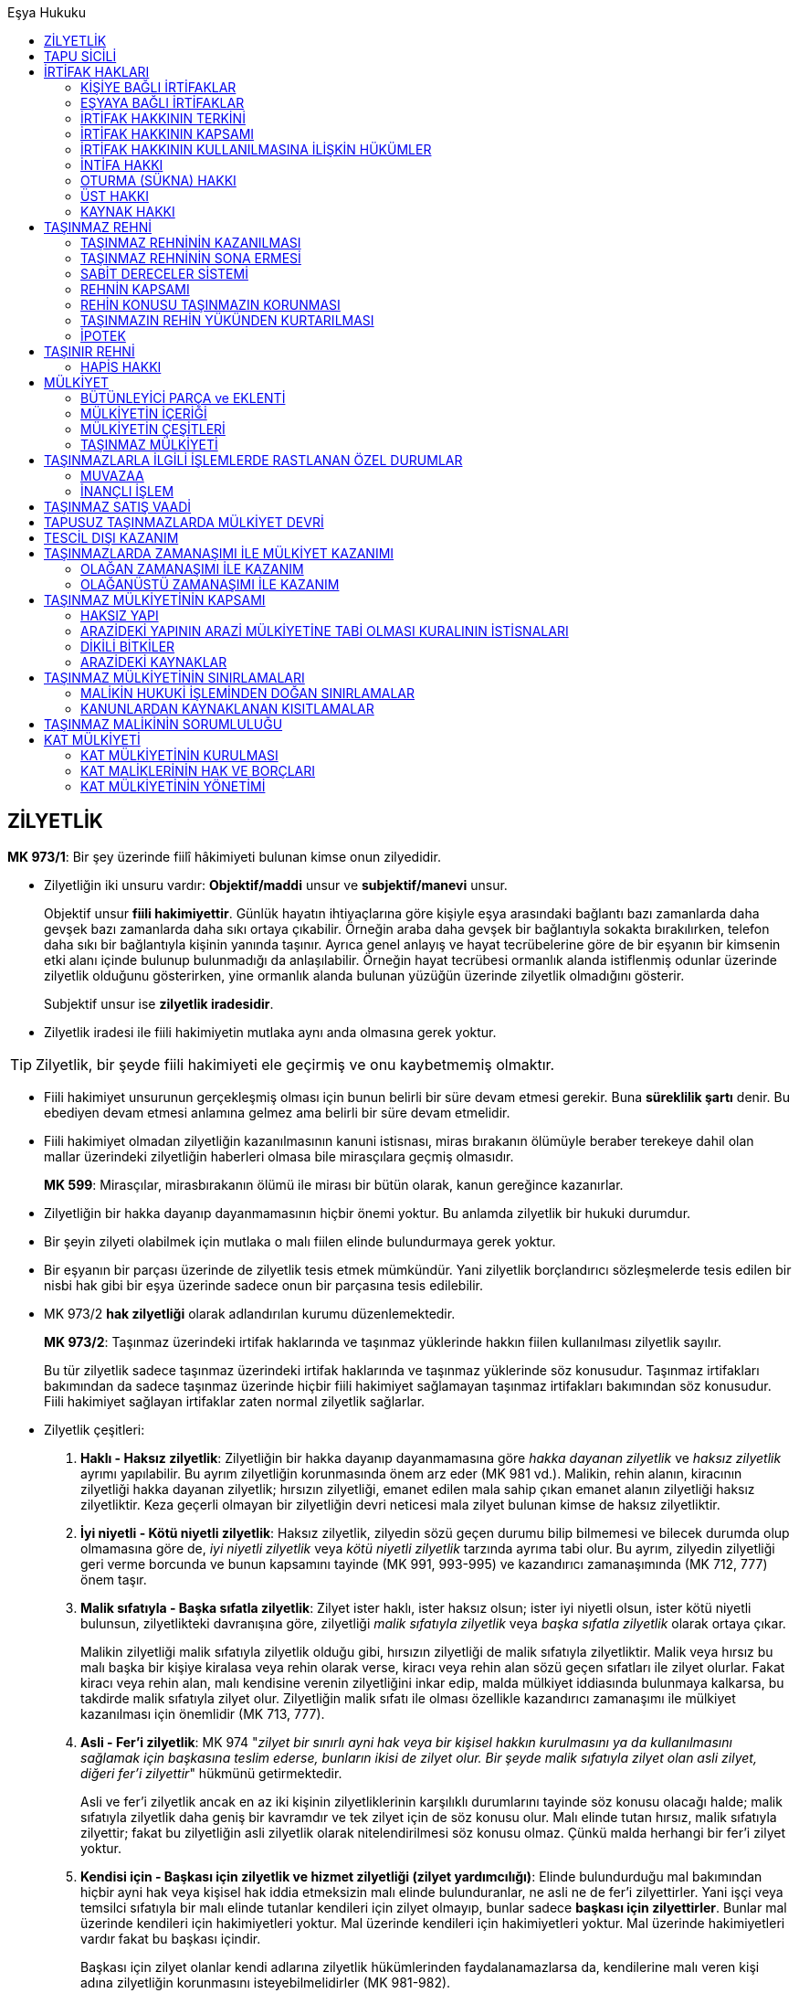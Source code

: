 :icons: font
:toc:
:toc-title: Eşya Hukuku

== ZİLYETLİK

****
*MK 973/1*: Bir şey üzerinde fiilî hâkimiyeti bulunan kimse onun zilyedidir.
****

* Zilyetliğin iki unsuru vardır: *Objektif/maddi* unsur ve *subjektif/manevi*
unsur. 
+
Objektif unsur *fiili hakimiyettir*. Günlük hayatın ihtiyaçlarına göre kişiyle
eşya arasındaki bağlantı bazı zamanlarda daha gevşek bazı zamanlarda daha sıkı
ortaya çıkabilir. Örneğin araba daha gevşek bir bağlantıyla sokakta
bırakılırken, telefon daha sıkı bir bağlantıyla kişinin yanında taşınır. Ayrıca
genel anlayış ve hayat tecrübelerine göre de bir eşyanın bir kimsenin etki
alanı içinde bulunup bulunmadığı da anlaşılabilir. Örneğin hayat tecrübesi
ormanlık alanda istiflenmiş odunlar üzerinde zilyetlik olduğunu gösterirken,
yine ormanlık alanda bulunan yüzüğün üzerinde zilyetlik olmadığını gösterir.
+
Subjektif unsur ise *zilyetlik iradesidir*. 

* Zilyetlik iradesi ile fiili hakimiyetin mutlaka aynı anda olmasına gerek
  yoktur.

TIP: Zilyetlik, bir şeyde fiili hakimiyeti ele geçirmiş ve onu kaybetmemiş
olmaktır.

* Fiili hakimiyet unsurunun gerçekleşmiş olması için bunun belirli bir süre
  devam etmesi gerekir. Buna *süreklilik şartı* denir. Bu ebediyen devam etmesi
  anlamına gelmez ama belirli bir süre devam etmelidir.

* Fiili hakimiyet olmadan zilyetliğin kazanılmasının kanuni istisnası, miras
  bırakanın ölümüyle beraber terekeye dahil olan mallar üzerindeki zilyetliğin
  haberleri olmasa bile mirasçılara geçmiş olmasıdır.

+
****
*MK 599*: Mirasçılar, mirasbırakanın ölümü ile mirası bir bütün olarak, kanun
gereğince kazanırlar.
****

* Zilyetliğin bir hakka dayanıp dayanmamasının hiçbir önemi yoktur. Bu anlamda
  zilyetlik bir hukuki durumdur.

* Bir şeyin zilyeti olabilmek için mutlaka o malı fiilen elinde bulundurmaya
  gerek yoktur.

* Bir eşyanın bir parçası üzerinde de zilyetlik tesis etmek mümkündür. Yani
  zilyetlik borçlandırıcı sözleşmelerde tesis edilen bir nisbi hak gibi bir
  eşya üzerinde sadece onun bir parçasına tesis edilebilir.

* MK 973/2 *hak zilyetliği* olarak adlandırılan kurumu düzenlemektedir.
+
****
*MK 973/2*: Taşınmaz üzerindeki irtifak haklarında ve taşınmaz yüklerinde
hakkın fiilen kullanılması zilyetlik sayılır.
****
+
Bu tür zilyetlik sadece taşınmaz üzerindeki irtifak haklarında ve taşınmaz
yüklerinde söz konusudur. Taşınmaz irtifakları bakımından da sadece taşınmaz
üzerinde hiçbir fiili hakimiyet sağlamayan taşınmaz irtifakları bakımından söz
konusudur. Fiili hakimiyet sağlayan irtifaklar zaten normal zilyetlik
sağlarlar.

* Zilyetlik çeşitleri:

. *Haklı - Haksız zilyetlik*: Zilyetliğin bir hakka dayanıp dayanmamasına göre
_hakka dayanan zilyetlik_ ve _haksız zilyetlik_ ayrımı yapılabilir. Bu ayrım
zilyetliğin korunmasında önem arz eder (MK 981 vd.). Malikin, rehin alanın,
kiracının zilyetliği hakka dayanan zilyetlik; hırsızın zilyetliği, emanet
edilen mala sahip çıkan emanet alanın zilyetliği haksız zilyetliktir. Keza
geçerli olmayan bir zilyetliğin devri neticesi mala zilyet bulunan kimse de
haksız zilyetliktir.
. *İyi niyetli - Kötü niyetli zilyetlik*: Haksız zilyetlik, zilyedin sözü geçen
durumu bilip bilmemesi ve bilecek durumda olup olmamasına göre de, _iyi niyetli
zilyetlik_ veya _kötü niyetli zilyetlik_ tarzında ayrıma tabi olur. Bu ayrım,
zilyedin zilyetliği geri verme borcunda ve bunun kapsamını tayinde (MK 991,
993-995) ve kazandırıcı zamanaşımında (MK 712, 777) önem taşır.
. *Malik sıfatıyla - Başka sıfatla zilyetlik*: Zilyet ister haklı, ister haksız
olsun; ister iyi niyetli olsun, ister kötü niyetli bulunsun, zilyetlikteki
davranışına göre, zilyetliği _malik sıfatıyla zilyetlik_ veya _başka sıfatla
zilyetlik_ olarak ortaya çıkar.
+
Malikin zilyetliği malik sıfatıyla zilyetlik olduğu gibi, hırsızın zilyetliği
de malik sıfatıyla zilyetliktir. Malik veya hırsız bu malı başka bir kişiye
kiralasa veya rehin olarak verse, kiracı veya rehin alan sözü geçen sıfatları
ile zilyet olurlar. Fakat kiracı veya rehin alan, malı kendisine verenin
zilyetliğini inkar edip, malda mülkiyet iddiasında bulunmaya kalkarsa, bu
takdirde malik sıfatıyla zilyet olur. Zilyetliğin malik sıfatı ile olması
özellikle kazandırıcı zamanaşımı ile mülkiyet kazanılması için önemlidir (MK
713, 777).
. *Asli - Fer'i zilyetlik*: MK 974 "_zilyet bir sınırlı ayni hak veya bir
kişisel hakkın kurulmasını ya da kullanılmasını sağlamak için başkasına teslim
ederse, bunların ikisi de zilyet olur. Bir şeyde malik sıfatıyla zilyet olan
asli zilyet, diğeri fer'i zilyettir_" hükmünü getirmektedir.
+
Asli ve fer'i zilyetlik ancak en az iki kişinin zilyetliklerinin karşılıklı
durumlarını tayinde söz konusu olacağı halde; malik sıfatıyla zilyetlik daha
geniş bir kavramdır ve tek zilyet için de söz konusu olur. Malı elinde tutan
hırsız, malik sıfatıyla zilyettir; fakat bu zilyetliğin asli zilyetlik olarak
nitelendirilmesi söz konusu olmaz. Çünkü malda herhangi bir fer'i zilyet
yoktur.
. *Kendisi için - Başkası için zilyetlik ve hizmet zilyetliği (zilyet
yardımcılığı)*: Elinde bulundurduğu mal bakımından hiçbir ayni hak veya kişisel
hak iddia etmeksizin malı elinde bulunduranlar, ne asli ne de fer'i
zilyettirler. Yani işçi veya temsilci sıfatıyla bir malı elinde tutanlar
kendileri için zilyet olmayıp, bunlar sadece *başkası için zilyettirler*.
Bunlar mal üzerinde kendileri için hakimiyetleri yoktur. Mal üzerinde kendileri
için hakimiyetleri yoktur. Mal üzerinde hakimiyetleri vardır fakat bu başkası
içindir.
+
Başkası için zilyet olanlar kendi adlarına zilyetlik hükümlerinden
faydalanamazlarsa da, kendilerine malı veren kişi adına zilyetliğin korunmasını
isteyebilmelidirler (MK 981-982).
+
Buna karşılık başka bir kişinin zilyet bulunduğu eşyayı hiçbir hakimiyet iddia
etmeksizin, sadece kullanma imkanına sahip olanlar *başkası için zilyet* dahi
sayılmazlar. Evdeki buzdolabını kullanan aşçı, süpürge ile ortalığı temizleyen
yardımcı vs. gibi. Bunların durumuna *zilyet yardımcılığı* veya *hizmet
zilyetliği* adı verilmektedir. Bunlar zilyet adına dahi zilyetlik hükümlerinden
yararlanamazlar. Mala saldırı halinde bunlar ancak meşru müdafaa (TBK 64)
hükmünden yararlanabilirler. Diğer taraftan, zilyet yardımcısının malda
zilyetlik iddiası, bir emniyeti suistimal değil, hırsızlık teşkil eder.
. *Dolaylı - Dolaysız zilyetlik*: Zilyet sıfatı ne olursa olsun mal üzerinde
başka bir kişi araya girmeksizin hakimiyete sahipse zilyetliği *dolaysız
zilyetliktir*. Şayet bir kimse mal üzerinde ancak başka bir kişi aracılığı ile
hakimiyete sahipse, zilyetliği *dolaylıdır* (MK 975). Malı eli altında
bulunduran malikin zilyetliği dolaysız zilyetliktir. Malını kiracıya veren
malikin zilyetliği dolaylı zilyetlik, kiracının zilyetliği ise dolaysız
zilyetliktir. Kiracı bu malı bir başkasına kiralayıp teslim etse, ikinci kiracı
dolaysız zilyet, birinci kiracı ile malik ise dolaylı zilyettirler. Dolaylı
zilyetlerin zilyetliği, aracının bunların zilyetliğini kabul etmesine bağlıdır.
Aracı, sözü geçen kişilerin hakimiyetini tanımazsa dolaylı zilyetlerin
zilyetlikleri sona erer.
+
Dolaylı zilyetlik, dolaysız zilyetlik ayrımı, zilyetliğin korunması yönünden
önemlidir (MK 981-983). Bu korumadan ilk planda dolaysız zilyetler istifade
eder. Dolaylı zilyetler zilyetlikten doğan dava hakkını (MK 982-983)
kullanabilirse de, bunların MK 981'de düzenlenmiş olan kuvvet kullanarak
müdafaa hakkından yararlanmaları çok kere mümkün olmaz. Taşınmazlarda ise MK
992, adına tescil bulunan kişiyi dolaysız zilyet konumuna getirdiğinden,
sicilde hak sahibi görünenlerin de zilyetliğin korunması ile ilgili davaları
açmaları mümkündür. MK 992/2 taşınmazda fiili hakimiyet sürdürenlerin de gasp
ve saldırı halinde dava hakkına sahip olduğunu MK 982 yanında ayrıca hükme
bağlamıştır.
. *Tek başına - Birlikte (müşterek ve elbirliğiyle) zilyetlik*: Bir malı elinde
bulunduran malikin zilyetliği *tek başına zilyetlik*, *münhasır zilyetliktir*.
Bir malın tek kiracısının zilyetliği de, *tek başına fer'i zilyetliktir*.
+
Fakat böyle değil de dolaysız zilyet adedi birden çok ise, bunlar birlikte
zilyettirler. Birlikte zilyet olan kişiler bu zilyetliğe ait hakimiyeti
birbirine tabi olmaksızın kullanabiliyorlarsa, bunların zilyetliğine *müşterek
(ortak) zilyetlik* denir. Şayet birlikte zilyet olanlar hakimiyeti ancak
beraberce kullanabiliyorlarsa *elbirliğiyle zilyetlik* söz konusu olur.

* Zilyetlik kural olarak üç şekilde kazanılabilir:

. *Aslen kazanma*: Aslen kazanmada başka bir zilyetin iradesine dayanılarak
  kazanılmaz. Kişi kendi zilyetlik iradesiyle o mal üzerinde fiili hakimiyet
  tesis eder. Hırsızın malı malikten çalması böyledir.
. *Devren kazanma*: Devren kazanma önceki zilyetin zilyetlik iradesine
  dayanarak zilyetliğin kazanılmasıdır. Önceki zilyet kendi iradesiyle sonraki
  zilyete devreder.
+
Genellikle taraflar zilyetliğin devrinin arkasında buna hukuki sebep teşkil
edecek bir sözleşme yaparlar. Bu satım sözleşmesi olabilir, bağışlama
sözleşmesi olabilir, kira sözleşmesi olabilir. Fakat *bu sözleşme bizim
hukukumuzda zilyetliğin devri anlamına gelmez*. Bizim hukukumuzda bu anlaşmadan
başka, zilyetliği geçirmek için zilyetliğin devri sözleşmesi yapmak gerekir.
Zilyetliğin devri konusunda tarafların anlaşması lazımdır. Zilyetliğin devri bu
anlamda sözleşmesel bir hukuki işlemdir. Zilyetliğin devri iki tarafın
birbirine uygun irade beyanını gerektiren bir hukuki işlemdir.
+
CAUTION: Zilyetliğin devri sözleşmesi bunun arkasında yatan hukuki işlemden
soyut bir hukuki işlemdir.
+
****
*MK 996*: Kazandırıcı zamanaşımından yararlanma hakkına sahip olan zilyet,
zilyetliği kendisine devreden aynı yetkiye sahip idiyse onun zilyetlik süresini
kendi süresine ekleyebilir.
****
+
Yani bir zilyetlik devren iktisap edilmiş ise zilyet, önceki zilyetin malı
fiilen elinde bulundurma süresini yani zilyetlik süresini kendi zilyetlik
süresine ekleyerek o süreye göre kazandırıcı zamanaşımından yararlanır.
. *Miras yoluyla kazanma*

* Zilyetliğin devrinin *dolaysız* olarak ne şekilde yapılacağını düzenleyen
hüküm MK 977'dir.
+
****
*MK 977*: Zilyetlik, şeyin veya şey üzerinde hâkimiyeti sağlayacak araçların,
edinene teslimi veya edinenin önceki zilyedin rızasıyla şey üzerinde hâkimiyeti
kullanacak duruma gelmesi hâlinde devredilmiş olur.
****

* *Dolaysız* zilyet kılınması: 

. *Eşyanın teslimi*: Eşyanın, zilyetliğinin devralana geçirilmesi yoluyla devri
  yöntemidir. Satım ya da benzeri bir sözleşme yapılıp eşya teslim edilirken
  burada eşyanın teslimi zilyetliğin devri için yeterli görünse de burada yine
  de zilyetliğin devri sözleşmesinin de taraflar arasında yapılmış olması
  gerekir. Zilyetliğin devri ve eşyanın teslimi her konuda üst üste gelmiş gibi
  dursa da bunlar birbirinden ayrıdır.
. *Araçların teslimi*: Zilyetliğin devri, malın bizzat kendisinin teslimi
  yoluyla değil de onun kullanılmasını, fiili hakimiyetini sağlayacak araçların
  zilyetliği devralana teslimi ile de olabilir.
. *Zilyetlik sözleşmesi*: Buna *uzak elden teslim* de denmektedir. Şeyin fiilen
  tesliminin mümkün olmadığı veya gerekli görülmediği durumlarda teslim yerine
  tarafların zilyetliğin devredileceği konusunda anlaşmaları ile olur.
. *Kısa elden teslim*: Bu yol kanunda (MK 977) düzenlenmemiştir. Bu şekilde bir
  kişinin, zilyetlik sıfatının veya zilyetlik türünün değişmesi yoluyla, bir
  daha zilyetliği önceki zilyede geçirip tekrar kendisine geçirmeye gerek
  kalmaksızın dolaysız zilyet kılınmasıdır.

* *Dolaylı* zilyet kılınması:

. *Temsilci aracılığıyla zilyetliğin devri*: Öncelikle tabii ki malik ie
  temsilci arasında bir zilyetliğin devri sözleşmesi yapılmış olacak. İkinci
  olarak da, bu şekilde zilyetliğin kazanılabilmesi için temsil olunanla
  temsilci arasında geçerli bir temsil ilişkisi olması lazım. Bu temsil
  ilişkisi baştan kurulmuş da olabilir, böyle bir temsil ilişkisi olmamasına
  rağmen temsil olunan daha sonra icazet de verebilir. Aksi takdirde eğer
  temsil olunan herhangi bir temsil yetkisi vermemiş, sonradan icazet de
  vermemişse zilyetliği kim kazanmış olacaktır? Temsilcinin iradesine göre
  belirlenir: Temsilci zilyetliği kendi adına tutmaya karar verirse, malik
  sıfatıyla zilyet olur. Önceki zilyede iade etmeye karr verirse zilyetliği
  sona erer.
+
****
*MK 978*: Temsilciye yapılan teslim, temsil edilene yapılmış gibi zilyetliği
geçirir.
****
+
. *Hükmen teslim*: Bu halde öncelikle tarafların arasında zilyetliğin
  devredilmesinin hukuki sebebini oluşturan bir sözleşme yapılmış olmalıdır.
  Sonra zilyetliğin devri hususunda anlaşılmış olmalıdır. En son da özel bir
  hukuki sebebp dolayısıyla zilyetliğin halen devredende kalması hususunda
  anlaşılmış olmalıdır. Bunların üçü gerçekleştiği takdirde hükmen teslimden
  bahsedebiliriz. 
+
****
*MK 979/1*: Bir üçüncü kişi veya zilyetliği devreden, özel bir hukukî ilişkiye
dayanarak zilyet olmakta devam ederse zilyetlik, teslim gerçekleşmeksizin
kazanılmış olur.
****
+
Kural olarak her türlü zilyetlik hükmen teslim yoluyla devredilebilir. Ancak
bir durumda hükmen teslim yoluyla zilyetliğin devri mümkün değildir.
+
****
*MK 939*: (1) Kanunda öngörülen ayrık durumlar dışında taşınırlar, ancak
zilyetliğin alacaklıya devri suretiyle rehnedilebilir.

(3) Taşınır, fiilen yalnız rehnedenin hâkimiyetinde kaldığı sürece rehin hakkı
doğmaz.
****
+
****
*MK 766/1*: Bir taşınırın mülkiyetini nakleden kimse özel bir hukukî ilişkiye
dayanarak o şeyin zilyetliğini korursa, mülkiyet teslimsiz geçmiş olur. Ancak,
bu işlem üçüncü kişileri zarara sokmak veya taşınır rehni kurallarından
kurtulmak için yapılmışsa, mülkiyetin nakli sonuç doğurmaz.
****

. *Zilyetliğin havalesi*: Bir mal üçüncü bir kişide özel hukuki ilişki
  nedeniyle bulunuyorsa bunun zilyetliğini devredenle devralan aralarında
  anlaşarak devralana geçirebilirler. Bunun için üçüncü kişinin (dolaysız
  zilyet) rızası aranmaz. Ancak bu devrin dolaysız zilyet için hüküm doğurması
  devredenin yaptığı bildirimle olur. Bu bildirim yapılmasa bile devir üçüncü
  kişiler için hüküm doğuracaktır. Yapılacak bildirim şekle tabi değildir.
+
****
*MK 979/2*: Zilyetliğin bu yolla devri, zilyet olmakta devam eden üçüncü kişiye
karşı, ancak durumun devreden tarafından kendisine bildirildiği andan
başlayarak hüküm doğurur.
****
+
[NOTE]
====
Eğer ki taraflar, kanun koyucu devreden dediği için özellikle devreden, bunu
dolaysız zilyete bildirmemişse ama buna rağmen dolaysız zilyet tarafların kendi
aralarında zilyetliğin havalesi sözleşmesi yapıp zilyetliğin devredildiğini
başka bir yoldan kesin bir şekilde öğrenmişse ne olacak? 

Bir grup yazar, üçüncü kişi bu şekilde zilyetliğin havalesi yoluyla zilyetliğin
devredildiğini öğrenmiş ve buna rağmen bu havaleye aykırı şekilde davranmışsa,
burada MK 2 çerçevesinde dürüstlük kuralına aykırı davranmış olur, iyiniyetli
olmadığı için de üçüncü kişi bakımından ona ihbar edilmiş gibi hukuki sonuç
doğurur, demektedir.

Bunun dışında bir grup yazar da TBK 49/2 çerçevesinde bu havaleyi öğreniş ama
sırf devralana zarar verme kastıyla hareket edip malı eski malik devredene
teslim etmişse devralanın zararlarından sorumlu olur şeklinde görüş
bildirmektedir.
====
+
TIP: Zilyetliğin havalesi yoluyla sadece asli zilyetliğin geçirilmesi değil
fer'i zilyetliğin geçirilmesi de mümkündür.
+
Burada devredenin bildirimde bulunması gerekir. Ama eğer devreden tarafından
devralana bu konuda temsil yetkisi verilmişse devralan da devredenin temsilcisi
sıfatıyla üçüncü kişiye bildirimde bulunabilir. 
+
****
*MK 979/3*: Üçüncü kişi, zilyetliği devredene karşı ileri sürebileceği
sebeplerle şeyi edinene vermekten kaçınabilir.
****
+
Üçüncü kişinin bu zilyetliğin havalesinden haberi olmasa bile kanun koyucu iki
tarafın anlaşarak üçüncü kişinin durumunu ağırlaştırıcı sözleşme yapılmasının
önüne geçmiş ve burada üçüncü kişiyi korumuştur. Dolaysız zilyet üçüncü kişi,
devredene karşı sahip olduğu hakları devralana karşı da ileri sürebilir.
+
[NOTE]
====
Bu hüküm üçüncü kişi konumundaki zilyede şahsi haklar bakımından ekstra bir
koruma mı sağlıyor? 

MK 979/3 sadece *her iki tarafın hakkının da ayni* veya *her iki tarafın
hakkının da şahsi* olduğu ya da üçüncü kişi konumundaki zilyedin hakkının ayni,
devralanın hakkının şahsi olduğu durumlarda geçerlidir.

CAUTION: Kanunumuzda zilyetlik, bir hakkı ayni hakka dönüştürme veya etkisini
kuvvetlendirme gibi bir etki doğurmaz.
====
. *Emtiayı temsil eden senetlerin teslimi*: Umumi mağaza veya taşıyıcıya
  bırakılmış malları temsil etmek üzere verilen _emtiayı temsil eden kıymetli
  evrak_ çeşitli şekillerde olabilir: Malın mülkiyetini temsil etmek üzere
  düzenlenen kıymetli evrak *makbuz senedi*, rehin hakkı tesis etmek üzere
  düzenlenen kıymetli evrak ise *varanttır*. Malik bu malların mülkiyetini
  geçirmek üzere zilyetliğini devretmek istediği zaman, malları teslim
  etmeksizin zilyetliği geçirmek isterse bu kıymetli evrakı devralana vererek
  zilyetliği devretmiş olur.
+
****
*MK 980/1*: Bir taşıyıcıya veya umumî mağazaya bırakılmış emtiayı temsil eden
kıymetli evrakın teslimi, emtianın teslimi gibi sonuç doğurur.
****
+
TIP: Burada da aslında zilyetliğin havalesinin özel bir görünüm biçimi vardır.
Ancak zilyetliğin havalesinden farklı olarak bu teslimin taşıyıcı veya umumi
mağaza için de hüküm ifade etmesi için ayrıca onlara bildirimde bulunulmasına
gerek yoktur.
+
****
*MK 980/2*: Kıymetli evrakı iyiniyetle teslim alan kimse ile emtiayı iyiniyetle
teslim alan kimse arasında uyuşmazlık çıkarsa emtiayı teslim alan tercih
olunur.
****

* Medeni kanuna göre zilyetliğin korunması iki şekilde olabilir: *Zilyedin
  kuvvet kullanma imkanı* veya *zilyetlik davaları*.

* *Zilyedin kuvvet kullanma yetkisi* MK 981'de düzenlenmiştir.
+
****
*MK 981/1*: Zilyet, her türlü gasp veya saldırıyı kuvvet kullanarak
defedebilir.
****

* Gasp ve saldırının nitelikleri farklıdır. Bunu tespit etmek önemlidir. Gasp
halinde açılacak dava MK 982'de, saldırı halinde açılacak dava MK 983'te ayrı
ayrı düzenlenmiştir.
+
*Gasp*, mevcut zilyedin rızası bulunmaksızın zilyetliğin ele geçirilmesini;
*saldırı* ise, zilyetliğin fiili hakimiyetine ve icrasına engel olunmasını
ifade eder.
+
Fakat savunma hakkı bakımından kanun koyucu MK 981'de her iki durumda da
zilyedin kuvvet kullanabileceğinden bahsetmiştir.

* MK 981/2'de zilyetliğin kuvvet kullanılarak korunması imkanı hem taşınırlar
  bakımından hem de taşınmazlar bakımından kabul edilmiştir. Yine kuvvet
  kullanma imkanı her türlü zilyetlik bakımından öngörülmüştür.

* *Hırsız dahi gerçek malike karşı zilyetliği koruma yollarına başvurabilir*.

* Bu şekilde kuvvet kullanma hakkının olabilmesi için bu kuvvetin ya eylem
  sırasında veya kaçarken yakalanın elinden malı alarak kullanılması gerekir.
+
****
*MK 981/2*: Zilyet, rızası dışında kendisinden alınan şeyi taşınmazlarda el
koyanı kovarak, taşınırlarda ise eylem sırasında veya kaçarken yakalananın
elinden alarak zilyetliğini koruyabilir. Ancak, zilyet durumun haklı
göstermediği derecede kuvvet kullanmaktan kaçınmak zorundadır.
****
+
Eylem bitmiş ve aradan zaman geçmişse artık bu imkanın kullanılması söz
konusu değildir.

* Gasp halinde dava kural olarak gasp edilen zilyetlik konusu şeyin geri
  verilmesini ve zararın giderilmesine yönelik açılır.
+
****
*MK 982*: (1) Başkasının zilyet bulunduğu bir şeyi gasbeden kimse, o şey
üzerinde üstün bir hakka sahip olduğunu iddia etse bile onu geri vermekle
yükümlüdür.

(2) Davalı, o şeyi davacıdan geri almasını gerektirecek üstün bir hakka sahip
olduğunu derhâl ispat ederse onu geri vermekten kaçınabilir.

(3) Dava, şeyin geri verilmesine ve zararın giderilmesine yönelik olur.
****
+
CAUTION: Malın iadesindeki dava herhangi bir hakka dayanmak zorunda olmadan
açılabilen bir davadır.
+
Davalı o şeyi davacıdan geri almasını gerektirecek üstün bir hakka sahip
olduğunu derhal ispat ederse o malı vermekten kaçınabilir. Ancak bu sınırlı bir
korumadır. Çünkü burada uzun uzadıya gerçek hak sahibinin araştırılması söz
konusu değildir. Eğer davalı kanıt bulamaz veya kanıt sunmak için mahkemeden
süre isterse malı geri vermek zorundadır. *Bu şekilde bir karar mal üzerindeki
hak durumu bakımından kesin hüküm teşkil etmez*. Gerçek hak sahibi, mülkiyet
hakkını ispat ederek malı geri alabilir, ama bu dava içinde değil. *Gasp halinde
malın iadesi davası saf olarak zilyetliği koruyan bir davadır*.
+
Davalı açısından kusur aranmaz, kusursuz da olsa malı iade etmek zorundadır.
Ancak davalıdan gasp dolayısıyla zararlarının tazmininin istenebilmesi için
davalının kusurlu olması şarttır.
+
WARNING: İade için kusur şart değildir ama zararın tazmini için kusur ve
tazminat bakımından gerekli olan diğer bütün unsurlar da şarttır.
+
Gasp halinde davayı asli zilyet de fer'i zilyet de, dolaylı zilyet de dolaysız
zilyet de açabilir. 
+
CAUTION: Dolaysız zilyet ve dolaylı zilyet varsa ve dolaylı zilyet iade davası
açıyorsa malın iadesi *ancak dolaysız zilyede* istenebilir.
+
Fer'i zilyet, asli zilyedin mülkiyet hakkını tanımadığı an onun zilyetliğini
gasp etmiş olur. Dolayısıyla asli zilyet bu durumda fer'i zilyede karşı iade
davası açabilir.

* Saldırı halinde dava saldırının sona erdirilmesine, sebebinin önlenmesine ve
  zararın giderilmesine yönelik açılır.
+
****
*MK 983*: (1) Saldırıda bulunan, şey üzerinde bir hak iddia etse bile;
zilyetliği saldırıya uğrayan, ona kariı dava açabilir.

(2) Dava, saldırının sona erdirilmesine, sebebinin önlenmesine ve zararın
giderilmesine yönelik olur.
****
+
*Saldırının sona erdirilmesi* zilyetliğin istenilen şekilde kullanılmasına
engel olan durumların ortadan kaldırılmasıdır.

TIP: MK 982 ve MK 983 arasındaki en önemli fark, davalının gasp halinde üstün
hakkını derhal ispat etmesi durumunda onu geri vermekten kaçınabilmesine
karşılık, saldırıya karşı açılacak davada davalı böyle bir üstün hakkını ispat
etse bile yine de o saldırıya son vermek zorunda olmasıdır.

* MK 982 ve MK 983'deki dava hakları kısa hak düşürücü süreye tabi tutulmuştur. 
+
****
*MK 984*: Gasp ve saldırıdan dolayı dava hakkı, zilyedin fiili ve failini
öğrenmesinden başlayarak iki ay ve her hâlde fiilin üzerinden bir yıl geçmekle
düşer.
****
+
CAUTION: Tazminat davası her zaman genel hükümlere tabidir. Dolayısıyla gasp
veya saldırıdan dolayı uğranan zararların tazmini için açılacak tazminat davası
haksız fiil zamanaşımı sürelerine (TBK 72) tabidir.
+
Bu davalar sulh mahkemelerinde açılır ve basit yargılama usulünde görülür.

* Bir mal üzerinde zilyetliğe sahip olan kimsenin o mal üzerinde sahip olduğunu
  iddia ettiği hakka zilyetliği karine teşkil eder.
+
****
*MK 985*: (1) Taşınırın zilyedi onun maliki sayılır.

(2) Önceki zilyetler de zilyetlikleri süresince o taşınırın maliki sayılırlar.
****
+
MK 985/2 önceki zilyedin şimdiki zilyede açtığı bir davada önceki zilyetliğine
dayanabilmesini sağlar. Yine malı kendi rızasıyla devretmişse kendi zilyetliği
boyunca mala gelen zararlar dolayısıyla artık kendi zilyetliği bitmiş olsa bile
üçüncü kişilere açabileceği davalarda üstün hakkını ispat etmesine yöneliktir.

* Kanunda sınırlı ayni hak sahipleri veya kişisel hak sahipleri bakımından da
  malı iyiniyetle aldıkları kişinin mülkiyet karinesine dayanabilme imkanı
  getirilmiştir.
+
****
*MK 986*: (1) Bir taşınıra malik olma iradesi bulunmaksızın zilyet olan kimse,
taşınırı kendisinden iyiniyetle aldığı kişinin mülkiyet karinesine dayanabilir.

(2) Taşınıra bir sınırlı aynî hak veya kişisel hak iddiasıyla zilyet bulunan
kimsenin iddia ettiği hakkın varlığı karine olarak kabul edilir. Ancak, zilyet
bu karineyi şeyi kendisine vermiş olan kişiye karşı ileri süremez.
****
+
Fer'i zilyetlerin de iddia ettikleri hakkın varlığı zilyetlikleri dolayısıyla
karine olarak kabul edilir. Ancak bu üstün hak karinesi şeyi aldıkları kişiye
karşı ileri sürülemez, sadece üçüncü kişilere karşı ileri sürülebilir. Şeyi
aldıkları kişiye karşı MK 6 ve HMK 190 çerçevesinde hak sahipliklerini ispat
ile yükümlüdürler.
+
Sınırlı ayni hak sahibi ve kişisel hak sahibi, malı kendisine verenin mülkiyet
hakkı karinesine dayandıkları sürece bu malı üçüncü kişilere vermekten
kaçınabilirler.
+
[NOTE]
====
Sınırlı ayni hak sahibi ve kişisel hak sahibinin malı kendilerine verenin
mülkiyet hakkı karinesine dayanmadan kendi hak karinelerine dayanarak malı
üçüncü kişilere vermekten kaçınma imkanı var mıdır?

Sınırlı ayni hak sahibi, kendi sınırlı ayni hak karinesini ileri sürerek malı
üçüncü kişiye vermekten kaçınabilir. Fakat kişisel hak sahibi, kendi hak
karinesine dayanarak malı üçüncü kişilere vermekten kaçınamaz.

CAUTION: *ZİLYETLİK HAKKIN NİTELİĞİNİ DEĞİŞTİRMEZ, ONA AYNİ BİR ETKİ SAĞLAMAZ.*
====
+
[TIP]
====
Kiracılık hakkında istisnai bir hüküm vardır. Mal el değiştirirse üçüncü
kişi kanun gereği kendiliğinden sözleşmenin tarafı haline gelir, dolayısıyla
sözleşme ile bağlı olacağından artık kiracı kişisel hakkını üçüncü
kişiye karşı ileri sürebilir.

****
*TBK 310*: Sözleşmenin kurulmasından sonra kiralanan herhangi bir sebeple el
değiştirirse, yeni malik kira sözleşmesinin tarafı olur.

*TBK 311*: Sözleşmenin kurulmasından sonra üçüncü bir kişi, kiralanan üzerinde
kiracının hakkını etkileyen bir ayni hak sahibi olursa, kiralananın el
değiştirmesiyle ilgili hükümler kıyas yoluyla uygulanır.
****
====

* İki zilyet karşı karşıya ise halihazırdaki zilyet tercih edilir.
+
****
*MK 987*: (1) Bir taşınırın zilyedi, kendisine karşı açılan her davada üstün
hakka sahip olduğu karinesine dayanabilir.

(2) Gasp veya saldırıya ilişkin hükümler saklıdır.
****
+
Sadece gasp halinde davalı üstün hak karinesine dayanamaz, ancak mal üzerinde
onu davacıdan geri almasını gerektirecek üstün hakkını ispat ederek iade
etmekten kurtulabilir.

* *Taşınır davası*, zilyetliği iradesi dışında sona ermiş olan zilyede tanınan
  bir dava hakkıdır. Bu zilyet asli zilyet olabileceği gibi fer'i zilyet de
  olabilir. Dolaysız zilyetler de bu davayı açabileceği gibi, dolaylı zilyetler
  de açabilir. Ancak dolaylı zilyet bu davayı açarsa malın iadesinde o malın
  kendisine değil dolaysız zilyede iadesini talep eder.

CAUTION: Taşınır davası açılabilmesi için zilyetliğin irade dışında sona
erdirilmiş olması gerekmektedir.

[NOTE]
====
Kiracı malı elinde tutarken kira sözleşmesi sona ermeden önce malik kiracının
elindeki malı gasp etse, kiracı maliğe karşı zilyetlikten doğan üstün hak
karinesine dayalı olarak taşınır davası açabilir mi?

Kişisel hak iddiasıyla zilyet bulunan kimsenin iddia ettiği hakkının varlığı
karine olarak kabul edilir. *Ancak zilyet bu karineyi şeyi kendisine vermiş
olan kişiye karşı ileri süremez.* 

Kiracı, maliğe karşı kiracı sıfatıyla zilyet olduğunu ve bundan dolayı üstün
hak karinesinin geçerli olduğunu ileri süremez. Böyle bir durumda ancak
zilyetliğine karşı yapılan gasp davası açabilir. Veya taraflar arasındaki
sözleşmeden doğan hakkını ispatlayacak şekilde bir sözleşmeye aykırılık davası
açabilir. Sözleşme çerçevesinde malın iadesini isteyebilir.

Buna karşılık burada kiracı değil de sınırlı ayni hak sahibi rehin alan
olsaydı, rehin alan malı sınırlı ayni hakkına dayanarak geri isteyebilirdi.
Ancak malı kendisine veren kişiye karşı üstün hak karinesini ileri
süremeyeceğinden sınırlı ayni hakkını ispatlamak zorunda kalırdı.

Ancak kiracı da rehin alan da hak karinelerine hırsıza karşı dayanabilirler.
Rehin alan zaten her zaman sınırlı ayni hakkını ispat edip üçüncü kişilere
karşı dava açabilir. Kiracı ise burada ancak zilyetliğe dayanabilir.
Zilyetliğe karşı gasp davası açabilir veya zilyetlikten doğan hak karinesine
dayanarak taşınır davası açabilir. *Ama ayni hak sahibi olmadığı için üçüncü
kişilere ayni hakka dayalı dava açamaz. Ne zilyetlik ne de zilyetliğe dayalı
hak karinesi bir hakkın niteliğini değiştirmez ve ona ayni hak etkisi vermez ya
da onu etkisi kuvvetlendirilmiş nisbi hak haline sokmaz. Dolayısıyla kiracı
sanki ayni hak sahibiymiş gibi üçüncü kişilere karşu bu karineyi ileri süremez.*

Malik taşınmazı bir üçüncü kişiye satarsa rehin alan ve kiracı nasıl ki üstün
hak karinelerini şeyi kendilerine vermiş olan kişiye karşı ileri süremiyorlarsa
o şeyi maliğin rızasıyla devralmış kişiye karşı de üstün hak karinelerini
ileri süremezler. Ancak yine üstün hak karinesini ileri süremiyor oluşu rehin
alanın sınırlı ayni hakkını ispatlayarak satın alan üçüncü kişiye karşı ileri
süremeyeceği anlamına gelmez. Kiracı ise üstün hakkını satın alan üçüncü kişiye
karşı ileri süremez zira  bu üçüncü kişi maliğin yerine geçmiştir. Kiracılık
hakkı da üçüncü kişilere karşı ileri sürülebilecek bir ayni hak sağlamadığı
için de kiracılıktan doğan hakkını da ileri süremyecektir. Bu durumda kiracı
ancak taraflar arasındaki sözleşme TBK 310 gereği yeni maliki de bağladığı
ölçüde kişisel hakkını bu yeni malike karşı ileri sürebilir.
====

* Önceki zilyedin hak karinesine dayalı olarak taşınır davası sonucu malın
  iadesini sağlayabilmesi için iki husustan birini ispat etmesi gerekir.

. *Halihazırdaki zilyedin iyiniyetli olmadığının ispatı*
+
****
*MK 991*: (1) Bir taşınırın zilyetliğini iyiniyetle edinmemiş olan kimseye
karşı önceki zilyet, her zaman taşınır davası açabilir.

(2) Eğer önceki zilyet de, zilyetliği iyiniyetle edinmemiş ise sonraki zilyede
karşı taşınır davası açamaz.
****
+
*İki tane kötü niyetli zilyet varsa halihazırdaki zilyet tercih edilir.*
. *Zilyetliğin iradesi dışında sona erdiği + malın iradesi dışında elinden
  çıktığı*
+
****
*MK 989*: Taşınırı çalınan, kaybolan ya da iradesi dışında başka herhangi bir
şekilde elinden çıkan zilyet, o şeyi elinde bulunduran herkese karşı beş yıl
içinde taşınır davası açabilir.
****
+
CAUTION: Burada sadece zilyetliğin iradesi dışında sona erdiğini değil, aynı
zamanda malın da iradesi dışında elden çıktığını ispat etmek zorundadır.
+
Kiracı, rehin alan, taşıyıcı, tamirci gibi malikin kendi rızasıyla malı
bıraktığı emin sıfatıyla zilyetten iyiniyetli üçüncü kişilerin kazanımı
korunur. Malik bunlara karşı taşınır davası açamaz. Burada malikin yapabileceği
tek şey aralarındaki ilişkiye aykırı davranmış olmaları nedeniyle kiracı, rehin
alan, taşıyıcı veya tamirciye karşı sözleşmeden doğan tazminat davası açmaktır.
+
****
*MK 988*: Bir taşınırın emin sıfatıyla zilyedinden o şey üzerinde iyiniyetle
mülkiyet veya sınırlı aynî hak edinen kimsenin edinimi, zilyedin bu tür
tasarruflarda bulunma yetkisi olmasa bile korunur.
****

* Taşınır davası açan kişi öncelikle önceki zilyet olduğunu ispat etmelidir.
  Sonra taşınır davasının olmazsa olmazı olan zilyetliğin iradesi dışında
  elinden çıktığını ispat edecektir. Bunun dışında ya zilyetliği elinde
  bulunduran halihazırdaki zilyedin kötü niyetli olduğunu ispat edecek, bunu
  ispat edemiyorsa sadece zilyetliğin iradesi dışında elinden çıktığını değil
  aynı zamanda malın da iradesi dışında elinden çıktığını ispat edecektir.

* Malik malı kiracıya veya rehin alana malı rızasıyla vermiş olsa dahi onların
  elinden iradeleri dışında çıkınca malikin de iradesi dışında çıkmış sayılır.

* *Mal zilyedinin elinden bir defa rızası dışında çıkmışsa hep rıza dışında
  çıkmış sayılır.*

* Bir kere malı rızası dışında elinden çıkan malik malı elinde bulunduran
  herkese karşı MK 989/1 uyarınca taşınır davası açabilir. Ancak kanun koyucu
  bu imkanı üç bakımdan sınırlandırmıştır.

. *Para ve hamile yazılı senetler* malikin iradesi dışında çıkmış olsa bile
  bunları edinen *iyiniyetli* üçüncü kişilere karşı taşınır davası açılamaz.
+
****
*MK 990*: Zilyet, iradesi dışında elinden çıkmış olsa bile, para ve hamile
yazılı senetleri iyiniyetle edinmiş olan kimseye karşı taşınır davası açamaz.
****
. *Beş yıllık hak düşürücü süre* sonunda *iyiniyetli* zilyetlere karşı dava
  açılamaz. Bu beş yıllık hak düşürücü süre malın rıza dışında elden çıkması
  anından itibaren işlemeye başlayacaktır.
. Üçüncü kişi bu malı *açık artırmadan veya pazardan ya da benzeri eşya satan
  yerlerden iyiniyetle* edinmişse, taşınır davası ancak *ödenen bedelin geri
  verilmesi koşuluyla* açılabilir.
+
****
*MK 989/2*: Bu taşınır, açık artırmadan veya pazardan ya da benzeri eşya
satanlardan iyiniyetle edinilmiş ise; iyiniyetli birinci ve sonraki edinenlere
karşı taşınır davası, ancak ödenen bedelin geri verilmesi koşuluyla açılabilir.
****
+
Bu bedelin ödenmesini isteme sadece bir def'i oluşturur. Bu bedel ödenmediği
sürece malı iadeden kaçınılabilir. Mal rızası dışında elinde çıkmış kişi bedeli
ödedikten sonra malı zilyedin rızası dışında alan kişiye rücu edebilir, aynı
şekilde malı iade ederken bu bedeli istemeyen iyiniyetli üçüncü kişi daha sonra
malı aldığı kişiden bu bedeli isteyebilir.

* Malik malı rızasıyla vermiş olmasına rağmen burada bir hata hali söz
  konusuysa rıza dışında elinden çıkmış sayılmaz. Zira malik kendi hatasının
  sonuçlarına katlanmak zorundadır. Ancak tehdit veya aldatma hali söz
  konusuysa rıza dışı elden çıkmış sayılır.

* Taşınmazlarda hak karinesinden sadece tapu sicilinde malik olarak kayıtlı
kimse yararlanabilir. Yine sınırlı ayni hak sahibi de kendi haklarına dayalı
olarak hak karinesinden yararlanabilir.
+
[caption=""]
.Taşınmazlarda karine
====
*MK 992/1*: Tapuya kayıtlı taşınmazlarda, hak karinesinden ve zilyetlikten
doğan dava açma hakkından yalnız adına tescil bulunan kimse yararlanır.
====
+
Gasp ve saldırı davalarından ayni hak sahibi olmayan ama fiilen taşınmazları
kullanan örneğin kiracı da yararlanabilir.
+
====
*MK 992/2*: Bununla birlikte taşınmaz üzerinde fiilî hâkimiyeti bulunan kimse,
gasp veya saldırı sebebiyle dava açabilir.
====

* Taşınır veya istihkak davası sonucu malı geri vermekle yükümlü olan
*iyiniyetli* zilyet, şeyi karineyle mevcut hakkına uygun şekilde kullanmış ise
geri vermekle yükümlü olduğu kişiye karşı herhangi bir tazminat ödemek zorunda
değildir.
+
====
*MK 993*: (1) İyiniyetle zilyedi bulunduğu şeyi, karineyle mevcut hakkına uygun
şekilde kullanan veya ondan yararlanan zilyet, o şeyi geri vermekle yükümlü
olduğu kimseye karşı bu yüzden herhangi bir tazminat ödemek zorunda değildir.

(2) İyiniyetli zilyet, şeyin kaybedilmesinden, yok olmasından veya hasara
uğramasından sorumlu olmaz.
====
+
[NOTE]
====
Malik ile kiracı arasındaki kira sözleşmesi sona erdikten sonra kiracının
malike kiraya konu olan şeyi iade etme borcu doğar. Bu durumda MK 993 vd.
hükümleri uygulanacak mıdır?

*Hayır*, zira taraflar arasında bir sözleşme ilişkisi olduğundan o sözleşme
ilişkisinin sona ermesinden doğan iade talepleri sözleşme çerçevesinde
incelenir ve iade de buna göre yapılır. 

Fakat kira sözleşmesi çerçevesinde mal kiracıya teslim edildikten sonra
sözleşmenin geçersiz olduğu ortaya çıkarsa bu durumda zilyetliğin iadesi
hükümleri çerçevesinde malın iadesi söz konusu olacaktır.

Sözleşme bir irade sakatlığı sebebiyle geçersizse korkutma, aldatma ve yanılma
sebepleri arasında ayrım yapılır. Sözleşme hata sebebiyle iptal edildiyse kişi
kendi hatasının sonuçlarına katlanmak zorunda olduğundan zilyetliğin iadesine
ilişkin hükümler uygulanmaz. Fakat aldatma ve korkutma sonucunda bir sözleşme
iptal edildiyse ve o sözleşme çerçevesinde zilyetlik geçirildiyse malın iadesi
için zilyetliğin iadesi hükümleri uygulanacaktır.
====
+
[TIP]
====
Bir kişi başlangıçta iyiniyetliyken sonradan kötü niyetli olursa ne olacaktır?

Bu durumda eğer ki kişinin malı elde ettiği ilk anda iyiniyetli olması onun bir
hak iktisap etmesine yaramıyorsa (örneğin MK 988 uyarınca emin sıfatıyla
zilyetten iyiniyetle kazanmışsa o anda iyiniyetli olması hak iktisabı
bakımından yeterlidir) kişinin iyiniyetli olduğu süre boyunca iyiniyetli
zilyedin iade hükümleri uygulanacaktır. Kötü niyetli olduğu andan itibaren ise
iyiniyetli olmayan zilyedin iade hükümleri uygulanır. 

İyiniyetli olduğu dönem için MK 993-994, kötü niyetli olduğu dönem için MK 995
uygulanacaktır.
====
+
İyiniyetli zilyedin ilk yükümlülüğü malı geri vermektir. Dolayısıyla taşınırlar
bakımından öncelikle taşınırın iadesi gerekir. Ancak MK 993/2 ile taşınırın
iadesi için iyiniyetli zilyedin iade yükümlülüğü sınırlandırılmıştır. Buna göre
mevcut hak karinesine uygun olarak malı tüketme hakkı bulunan zilyet malı
kaybetmiş, yok etmiş ve hasara uğratmış ise bundan sorumlu olmayacaktır. Elinde
şey ne durumdaysa zilyetliği de yine o durumda iade edecektir.
+
Şey eğer üçüncü kişiye devredilmişse iyiniyetli zilyet eline geçen ikame
değerle sorumlu olacaktır. Ama burada da malın tam olarak birebir piyasa değeri
istenmeyecek sebepsiz zenginleşme hükümleri çerçevesinde elinde ne kaldıysa
sadece onu iade edecektir.
+
MK 993 hükümleri sadece taşınır davası, istihkak davası veya sınırlı ayni hakka
dayalı davalar açılmışsa söz konusu olacaktır.
+
CAUTION: Gasp sebebiyle iade davası açılmış ise zilyetlik hükümleri uygulanmaz
zira gasp davasında hak tartışmasına girilmez. 

* MK 994 uyarınca iyiniyetli zilyet yaptığı *zorunlu* ve *yararlı* masraflar
için karşı taraftan belirli miktarda tazminat talep edebilecektir.
+
====
*MK 994*: (1) İyiniyetli zilyet, geri vermeyi isteyen kimseden şey için yapmış
olduğu zorunlu ve yararlı giderleri tazmin etmesini isteyebilir ve bu tazminat
ödeninceye kadar şeyi geri vermekten kaçınabilir.

(2) İyiniyetli zilyet, diğer giderler için tazminat isteyemez. Ancak, şeyin
geri verilmesinden önce kendisine bu giderler için bir tazminat önerilmezse,
kendisi tarafından o şeyle birleştirilen ve zararsızca ayrılması mümkün bulunan
eklemeleri o şeyi geri vermeden önce ayırıp alabilir.

(3) Zilyedin elde ettiği ürünler, yaptığı giderler sebebiyle doğan alacaklarına
mahsup edilir.
====

* İyiniyetli olmayan zilyedin iade borcu MK 995'te düzenlenmiştir.
+
====
*MK 995*: (1) İyiniyetli olmayan zilyet, geri vermekle yükümlü olduğu şeyi
haksız alıkoymuş olması yüzünden hak sahibine verdiği zararlar ve elde ettiği
veya elde etmeyi ihmal eylediği ürünler karşılığında tazminat ödemek
zorundadır.

(2) İyiniyetli olmayan zilyet, yaptığı giderlerden ancak hak sahibi için de
zorunlu olanların tazmin edilmesini isteyebilir.

(3) İyiniyetli olmayan zilyet, şeyi kime geri vereceğini bilmediği sürece ancak
kusuruyla verdiği zararlardan sorumlu olur.
====
+
İyiniyetli olmayan zilyedin malı kullandığı için de bir tazminat ödemek zorunda
olduğu kural olarak kabul edilir. Buna *ecrimisil* denilmektedir.
+
Ecrimisilin hukuki niteliği tartışmalıdır. Doktrindeki bazı yazarlar haksız
zilyedin elde etmeyi ihmal ettiği değerler kapsamında dikkate alınacağını, bazı
yazarlar gerçek olmayan vekaletsiz iş görme hükümleri çerçevesinde talep
edilebileceğini, kimi yazarlar ise sebepsiz zenginleşme hükümleri çerçevesinde
değerlendirileceğini savunmaktadırlar. 
+
.Yargıtay'ın İçtihadı Birleştirme Kararları
****

[caption=""]
.09.12.1931 gün ve 23/44 sayılı İBK
====
Ecrimisil tazminatının haksız fiil niteliği taşımadığı dolayısıyla haksız fiil
zamanaşımı süresine tabi olmadığı belirtilmiştir.
====

[caption=""]
.25.05.1938 gün ve 29/10 sayılı İBK
====
Ecrimisil tazminatının niteliğini kira bedeline benzetmiş ve ecrimisil
davalarında TBK 126 gereğince beş senelik zamanaşımının uygulanacağı
belirtmiştir.
====

[caption=""]
.08.03.1950 gün ve 22/4 sayılı İBK
====
Bu karar ile 25.05.1938'teki kararda belirtilen görüşten dönülmüş, fuzuli
işgalin kiraya benzetilemeyeceğini, bunun bir haksız fiil sayılması gerektiğini
ve bu sebeple ancak bir zarar meydana gelirse tazmin ettirilebileceği kabul
edilmiştir. Bu karar göre bir kimsenin kiraya vermediği ve vermeyeceği bir
taşınmazı diğer bir kimse işgal eder ve kullanırsa, ortada bir zarar
olmadığından hareketle tazmini de gerekmeyecektir.
====

[caption=""]
.04.06.1958 gün ve 15/6 sayılı İBK
====
Bu karar ile ecrimisil davalarının hem gerçek olmayan vekaletsiz iş görme hem
de haksız zilyedin iadesi hükümlerine tabi olacağı belirtilmiş ve 10 yıllık
zamanaşımı süresinin uygulanacağına karar verilmiştir.
====

Yargıtay bugün de 1950 tarihli içtihadı birleştirme kararına uygun olarak
ecrimisil tazminatını haksız fiil çerçevesinde değerlendiriyor.
****
+
İyiniyetli olmayan zilyet MK 995/2 uyarınca *sadece zorunlu giderleri*
isteyebilecektir. Ayrıca zorunlu giderlerin araştırması haksız zilyede göre
değil hak sahibi olan ve iade talep eden malike göre yapılır.
+
İyiniyetli olmayan zilyet, haklı zilyedin kim olduğunu bilmediği sürece *ancak
kusuruyla verdiği zararlardan* sorumlu olacaktır. Bu hal dışında bütün
zararlardan kusursuz sorumludur.
+
CAUTION: Kusursuz sorumluluk verdiği bütün zararlardan sorumlu olduğu anlamına
gelmez. Haksız fiilin diğer bütün şartları gerçekleşmiş olduğu takdirde kusurun
aranmayacağı anlamına gelir.
:icons: font

== TAPU SİCİLİ

* Taşınmazlara ilişkin ayni hak kurulabilmesi için tarafların sadece aralarında
  bir sözleşme yapmaları yeterli değildir. Taşınmaza ilişkin bir ayni hakkı
  devretmek için yapılacak sözleşmenin *resmi şekilde* yapılması gereklidir.
  Kanun resmi şekil şartını aramakta ve bu resmi şekil şartının da ancak tapu
  sicil memuru tarafından yerine getirilebileceğini söylemektedir.
+
****
*MK 706*: Taşınmaz mülkiyetinin devrini amaçlayan sözleşmelerin geçerli olması,
resmî şekilde düzenlenmiş bulunmalarına bağlıdır.
****

* Sözleşme yapılıp tescil talep edildikten sonra ilgili işlem önce *yevmiye
defteri* denen bir deftere ardından da *tapu kütüğüne* işlenir. *Yevmiye
defterine işlenmekle ayni hak doğmuş olmaz*. Taşınmaz üzerinde herhangi bir
ayni hakkın doğabilmesi için tescil şarttır. 
+
Yevmiye defteri sadece hakkın kuruluş tarihini belirler. Yevmiye defterinden
tapu kütüğüne geçirilen işlem yevmiye defterine kayıt tarihinden itibaren
geçerli olur. 
+
Yevmiye defteri aynı zamanda haklar bakımından sırayı belirlemeye yarar.
Taşınmaz üzerinde birden fazla sınırlı ayni hak varsa hangisine öncelik
tanınacağını belirler.

* Taşınırlarda zilyetliğin hak karinesi oluşu gibi, taşınmazlarda da tapu
  sicilindeki kayıt bir hak karinesi oluşturur. Kayıtta kim malik gözüküyorsa
  onun malik olduğuna dair bir karine oluşur. Bunun aksine ispatı mümkündür. 

* Tapu sicilindeki kayıt ile gerçek durum arasında fark olabilir. Aradaki bu
  fark bazen tapu memurunun hatasından kaynaklanabilir. Bu hatada dolayı
  uğranılan zararlardan *devlet kusursuz sorumludur*. Bu tazminat davasının
  görülebilmesi için ya *yanlış bir kaydın olması* ya da *yapılması
  gereken bir kaydın yapılmaması* gerekir.
+
Eğer gerçek durum ile tapudaki durum sonradan birbiriyle uyumsuz hale gelmişse
burada bir hata yoktur. Zira ilk durumda, yani kayıt tutulurken kayıt gerçek
durum ile uygundur.
+
Devletin sorumluluğu kusursuz bir sorumluluktur. Dolayısıyla kusur şartı
aranmayacaktır. Devlet alması gereken tüm tedbirleri almış olsa bile
sorumludur. Ancak her halükarda hukuka aykırı bir fiil şarttır.

* Tapu sicil sisteminin başlıca özellikleri:

.. Sicil sisteminde her taşınmazın ayrı sayfası vardır.
.. Ayni hakkın kazanılması için tescil şarttır. Tescil tapu kütüğüne yapılır.
   Yevmiye defterine kayıt ile ayni hak kazanılmaz. Kazanılan hakkın ne
   zamandan beri etki doğurduğu meselesi için yevmiye defterine bakılır.
   Yevmiye defterine kayıt edilip tapu kütüğüne kaydedilmezse hak doğmaz.
.. Tescil işlemi sebebe bağlıdır.
.. Üçüncü kişilerin sicil kayıtlarına olan güveni korunur.
.. Tapu sicil sistemi alenidir.
+
****
*MK 1020*: (1) Tapu sicili herkese açıktır.

(2) İlgisini inanılır kılan herkes, tapu kütüğündeki ilgili sayfanın ve
belgelerin tapu memuru önünde kendisine gösterilmesini veya bunların
örneklerinin verilmesini isteyebilir.

(3) Kimse tapu sicilindeki bir kaydı bilmediğini ileri süremez.
****

* Bir taşınmazın tapuya geçirilmesinin iki yolu vardır: *Mahkeme kararı* ve
  *kadastro*.
+
Herhangi bir yeryüzü parçasının tapuya geçirilmesi için ya dava açılıp o
arazinin sınırlarının belirlenmesi ve mülkiyet durumunun tespiti talep edilir
ya da genel olarak kadastro işlemleri yapılması gündeme gelir ve yapılan
kadastro işlemleri sonucunda taşınmaz tapuya geçirilir.

* Tapu siciline *taşınmaz olarak* şunlar kaydedilir:

. *Arazi*
. *Taşınmazlar üzerindeki bağımsız ve sürekli haklar*: Bir taşınmaz üzerindeki
  sınırlı ayni haklar bağımsız ve sürekli olma şartı ile taşınmaz olarak tapuya
  kaydedilebilir.
+
Bağımsız olmaktan kasıt herhangi bir eşyaya veya şahsa bağlı olmamasıdır.
Bağımsız olarak devir kabiliyetinin varlığıdır.
+
Sürekli olmasından kasıt ise en az 30 yıllığına kurulmuş olmasıdır. 
. *Kat mülkiyetine konu olan bağımsız bölümler*

* Tapulama işlemi ilk olarak taşınmazın sınırlarını belirlemektir. İkinci
  olarak da taşınmaz üzerindeki mülkiyet durumunu belirlemektir.

* Bir yerden kadastro geçmişse ikinci kadastro mümkün değildir. İkincisi
  geçersiz olur. İkinci kere mülkiyetin tespiti ancak daha önce mahkeme
  kararıyla tapulama yapılmış yerin kadastroya tabi tutulmasıyla olur.

* Kadastroda kadastro ekibi sınırları belirler, mülkiyet durumunu belirler ve
  tespit tutanağını tutar. Bu tutanağa bir takım itirazlar
  gerçekleştirilebilir. Kadastro komisyonu söz konusu itirazları inceler ve
  kadastro sonuçlarını ilan eder. Buna karşı da yargı yolu imkanı vardır.
  Tespitin kesinleşmesinden itibaren kadastro mahkemelerine dava açabilmek için
  10 yıllık hak düşürücü süre öngörülmüştür.

* Kadastro işlemlerine başlandığında iki tür taşınmazla karşılaşılabilir:
  Tapulu olan ve tapusuz olan. Tapulu olsa bile kadastroya tabi tutulur. Ancak
  bu mahkeme kararıyla tapulu hale gelmiş taşınmazlar için geçerlidir. Kadastro
  işlemiyle tapulu hale gelen taşınmazlar için ikinci kadastro işlemi yasaktır.
  Kadastro işlemleri sırasında tapulu olsun ya da olmasın bütün taşınmazlara MK
  değil Kadastro Kanunu uygulanır.

* Kadastro yapılırken kim zilyetse ona bakılır. Tapulu taşınmazlarda da zilyede
  bakılır. Sicildeki malik ile zilyet örtüşüyorsa sorun yoktur, kadastro işlemi
  onun lehine yapılır. Ancak zilyet başkası ise zilyedin adına tespitin
  yapılması da mümkündür. Bu ya malik gözüken kişinin rızası ile mümkün olur ya
  da malikin daha önce noter onaylı bir imzası varsa, noterde düzenlenmiş satış
  vaadi varsa, sözleşme varsa bunların sunulması ile olur. 
+  
Malikin rızası olmasa bile zilyet adına tescil yapılabilir. İki yolu vardır:
Olağan zamanaşımı ile iktisap ve olağanüstü zamanaşımı ile iktisap. Olağan
zamanaşımı ile iktisapta zilyet taşınmazı tapu dışı kazandığını ve çekişmesiz
ve aralıksız olarak 10 yıl boyunca malik sıfatıyla zilyet olduğunu ispat
etmelidir. Olağanüstü zamanaşımı ile iktisapta ise sadece 20 yıldır çekişmesiz
ve aralıksız olarak malik sıfatıyla zilyet olduğunu ispatlaması yeterlidir.

* Tapusuz taşınmazlarda da zilyede bakılır. Fakat zilyedin 20 yıldır malik
  sıfatıyla zilyet bulunduğunu ispat etmesi şartı vardır. İspat şekli de
  taşınmazların yüzölçümüne bakılarak ikiye ayrılır: Sulu topraksa 40 dönüm,
  kuru topraksa 100 dönüme kadar olan kısım için belgesiz olarak, tanık
  beyanıyla dahi zilyetlik ispat edilebilir. Bu sınırları aştığında kanunda
  sayılan bir takım belgelerle ispat gerekir. Bu koşulların hiçbiri yoksa
  taşınmaz hazine adına tescil edilir.

WARNING: *Sadece ayni haklar tescil edilir*. Şahsi haklar tapuya tescil ile işlenmez.

* Tescil temelinde bir hukuki sebebe ihtiyaç duyar. Hukuki sebep sözleşme
  olabilir, mahkeme kararı olabilir. Hukuki sebep yoksa tescil geçersiz olur.
  Tescil sebebe bağlıdır.

WARNING: *Tescil herhangi bir şarta bağlanamaz*.

* Tescilin sağlanabilmesi için tasarruf yetkisine sahip olan kişinin bunu
  talep etmesi gerekir.

NOTE: Tek başına sözleşme hiçbir zaman mülkiyeti karşı tarafa geçirmez.
Yapılan sözleşme bir borçlandırıcı işlemdir. Borcun ifası için malikin tescil
talebini tapu memuruna iletmesi gerekir. Tescil talebi tasarrufi işlemdir.
Tescili talep eden malik, kendi üstüne düşen görevi yerine getirmiş olur.
Bundan sonraki aşama tapu memuruna düşer. Bu yüzden doktrinde ağırlıklı olarak
tescilin kendisine değil, tescil talebine tasarruf işlemi denmektedir.

* *Kurucu tescilde* sicil dışında kazanılmış bir ayni hak yoktur. Ayni hak
  sicile yapılan tescil ile kazanılır. *Açıklayıcı tescilde* ise MK 705/2'deki
  sebeplerden biri ile sicil dışında kazanılmış ayni hak tapu siciline tescil
  ile belirtilmiş olur.
+
****
*MK 705*: (1) Taşınmaz mülkiyetinin kazanılması, tescille olur.

(2) Miras, mahkeme kararı, cebrî icra, işgal, kamulaştırma hâlleri ile kanunda
öngörülen diğer hâllerde, mülkiyet tescilden önce kazanılır. Ancak, bu hâllerde
malikin tasarruf işlemleri yapabilmesi, mülkiyetin tapu kütüğüne tescil edilmiş
olmasına bağlıdır
****

* Tapu sicilindeki işlemleri malik adına temsilcisi de yapabilir. Tapu Sicil
  Tüzüğü ve Noterlik Kanununda taşınmaz mülkiyetinin devrine ilişkin
  vekaletnamenin noterler tarafından düzenlenmesi gerektiği söyleniyor. 
+
Yine malik adına yasal temsilcisi de yapabilir. Küçüğün velisi denince
anne-baba anlaşılır ve kural olarak anne-baba birlikte hareket etmelidirler.
Küçüğün sahip olduğu mülkiyet hakkına ilişkin bir tasarrufta bulunulacaksa
anne-baba birlikte işlem yapabilecektir. Kişiye vasi atanmışsa taşınmaz
mülkiyetinin devrine ilişkin Sulh Hukuk Mahkemesinin izni gerekmektedir.
+
Temsilci kendi adına değil malik adına bu işlemleri yapmaktadır. Burada
tasarruf yetkisini kullanan maliktir.

* Taşınmazın birden fazla maliki varsa hepsinin birlikte tescil talebinde
  bulunmaları gerekmektedir. 

* Tescil için tasarruf yetkisinin belgelendirilmesi gerekir. Çoğunlukla malikin
  sicilde malik olarak gözüktüğünü ispat etmesi yeterlidir. Ancak açıklayıcı
  tescilde ayni hak sicil dışında kazanıldığı için kişi malik olarak
  gözükmüyordur. Açıklayıcı tescilde kişi ancak kendi adına tescil yapabilir.
  Ayni hak üzerinde tasarruf edebilmek için tescilde malik olarak gözükmek
  zorunludur.

* Sicilde malik olarak gözüken kişi ile işlem yapan iyiniyetli üçüncü kişilerin
  ayni hak kazanımları korunur.
+
****
*MK 1023*: Tapu kütüğündeki tescile iyiniyetle dayanarak mülkiyet veya bir
başka aynî hak kazanan üçüncü kişinin bu kazanımı korunur.
****
+
CAUTION: Sadece *ayni haklar* iyiniyetle iktisap edilir. Şahsi haklarda
iyiniyetin koruyucu etkisi yoktur.
+
İyiniyetli olmak somut durumun koşulları gereğince sicildeki kaydın gerçeği
yansıtmadığının bilinmemesi veya bilinmesinin gerekmemesidir.
+
CAUTION: Üçüncü kişinin iyiniyeti sadece tasarruf yetkisi eksikliğini giderir.
İyiniyet ehliyet veya şekil eksikliğini giderici rol oynamaz.

* *Terkin* ayni hakkı sonlandırır veya zaten sicil dışı sona ermiş bir ayni hak
  varsa tapudan da silinmesini sağlar.

* Terkin talebinde bulunanın da tasarruf yetkisine sahip olması şarttır. 

* Hak eğer tapu dışında sona ermişse *açıklayıcı terkinden* bahsedilir. Tapu
  dışında sona eren hakka ait kayıt, *sadece şekli bir anlam* taşıyor olabilir
  ya da *şekli anlam dahil hiçbir değeri kalmamış* olabilir.
+
Eğer kaydın hiçbir anlamı kalmamışsa tapu memuru tarafından re'sen terkin
edilir.
+
TIP: Taşınmaza dair intifa hakkı sahibi gerçek kişi ise bu kişi ölünce intifa
hakkı kendiliğinden sona erer, tüzel kişi ise intifa hakkının maksimun süresi
olan yüz yıl dolmuşsa yine kendiliğinden sona erer. Buna dair kaydın tapuda
durmasının hiçbir anlamı yoktur
+
Eğer kayıttaki hak maddi hukuk açısından bir sonuç doğurmamakla birlikte şeklen
sonuçları hala devam ediyorsa bu kayıt re'sen terkin edilemez. Bu kaydın
terkini için dava açılması ve mahkeme kararı gereklidir.

* Tescilin aksine *herhangi bir ayni hak terkin edilebilir*.
+
TIP: İpotek hakkı terkin edilecekse o taşınmazın maliki değil ipotek hakkı
sahibi terkini talep edebilir.

* Bazı hallerde terkin için hak sahibi dışında başka kimselerin de rızasına
  ihtiyaç duyulabilir.
+
NOTE: Geçit hakkı tanınan bir taşınmazın değeri normalden fazladır. Aynı
taşınmaz üzerinde bir rehin hakkı sahibi varsa ve bu taşınmaz üzerindeki geçit
hakkı geçit hakkı sahibi tarafından terkin edilecekse rehin hakkı sahibinin de
rızasına ihtiyaç vardır. Zira rehin hakkı sahibi hakkını kullanıp taşınmazı
sattırdığında geçit hakkının varlığı ile eline geçecek para ile geçit hakkı
olmaksızın eline geçecek para birbirinden farklıdır.

* Terkin bir anlamda ayni haktan feragat olduğu için *geçerli bir hukuki
  dayanağa ihtiyaç yoktur*.

* Ayni haklar dışındaki haklar tapu siciline kaydedilemez. Bunun tek istisnası
  *kişisel hakların şerhidir*. Kişisel hakların tapuya kaydedilebilmesi için
  *kanunda belirtilmesi* gereklidir. Kişisel hakların şerhi için *sınırlı sayı
  (numerus clausus) ilkesi* geçerlidir.

. Arsa payı karşılığı inşaat (MK 1009)
. Sözleşmeden doğan ön alım hakkı (MK 735)
. Sözleşmeden doğan geri alım hakkı (MK 736)
. Rehinli alacaklının boş dereceye ilerleme hakkı (MK 871/3)
. Paylı taşınmazlarda yararlanma, kullanma ve yönetime ilişkin kararlar (MK
  695/2)
. Paylı taşınmazlarda paylı mülkiyetin devamına ilişkin sözleşmeler (MK 698/2)
. Taşınmaz mülkiyetinin kanundan doğan kısıtlamalarının ortadan kaldırılması
  veya değiştirilmesine ilişkin sözleşmeler (MK 731/2)
. Yasal ön alım hakkından feragat sözleşmesi (MK 733/2)
. Taşınmaz malikine kalan yapılar için üst hakkı sahibine ödenmesi
  kararlaştırılan bedelin miktarı ve bunun hesaplanış biçimi ile bu bedel
  borcunun kaldırılmasına ve arazinin ilk haline getirilmesine ilişkin
  anlaşmalar (MK 830)
. Paylaşmalı mal ayrılığı sisteminde evliliğin iptali veya boşanma halinde aile
  konutunda kalmaya ve ev eşyasını kullanmaya hangi eşin devam edeceği hakkında
  yapılan sözleşmeden doğan konutta kalma hakkı (MK 254)
. Ön alım, geri alım ve alım hakları (TBK 238)
. Bağışlamadan rücu hakkı (TBK 292/2)
. Adi kira (TBK 312)
. Ürün kirası (TBK 358 atfıyla TBK 312)
. Taşınmaz satış vaadi (Tapu K. 26/7)

* Şerh edilen kişisel haklar nisbi hak özelliklerini korurlar, mutlak hakka
  dönüşmezler. Fakat tapuya şerh edildiği için artık herkes tarafından
  görünebilir bir haldedir. Şerh sonucunda *nisbi hakkın etkisi genişler ve
  sonraki ayni hak sahiplerine karşı ileri sürülebilir hale gelir*.
+
[NOTE]
====
Taraflar arasında *noterde* yapılan taşınmaz satış vaadi sözleşmesi sadece
taraflar arasında etkilidir, bir nisbi hak doğurur. Kendisine taşınmazın
satılacağı vaat edilen alıcı bu hakkını sadece sözleşmenin tarafına ileri
sürebilir. 

Eğer bu hak tapuya şerh edilirse, alıcı, hakkını her yeni malike karşı ileri
sürebilir. Dolayısıyla taşınmaz el değiştirdikçe satış vaadinden kaynaklanan
borç yani satıcının borcu da el değiştirmiş olur. Böylece borç *eşyaya bağlı
borç* haline gelir. Eşyaya bağlı borçta borçlunun kimliği eşyanın malikine göre
belirlenir.

WARNING: Her iki borç da eşyaya bağlı hale gelmez. Yani satış vaadinde alıcının
borcu eşyaya bağlı hale gelmez.

Borcun nakli veya alacağın temliki tüm sözleşmenin devri sonucunu doğurmaz.
Sözleşmenin devri bambaşka bir şeydir. Buradaki durum sadece borcun nakline
benzer. Dolayısıyla bir sözleşmenin devri değil, borcun eşyayı takip etmesi
hali vardır. Bütünüyle sözleşmenin eşyayı takip etmesi söz konusu değildir.
====

* Herhangi bir hakkın şerh edilebilmesi için öncelikle o hakkı doğuran bir
  sözleşmenin olması gerekir.

* Şerh edilmiş hakkın iki önemli sonucu vardır:
. *Alacağını talep etme*: Borç eşyaya bağlı hale gelir. Alacaklı, alacağını
  eşyanın maliki kimse ondan talep edebilir.
. *Munzam etki*: Malik dışındaki ayni hak sahiplerine karşı ileri sürülebilme

* Sözleşmeden kaynaklanan ve kanunda belirtilmiş şahsi hakların şerh
  edilebilmesi için *şerh anlaşması* gereklidir. Şerh sebebi hakkı doğuran
  sözleşmenin kendisi değil, şerh anlaşmasıdır.
+
TIP: Şerh anlaşmasının tek istisnası gayrimenkul satış vaadidir. Alacaklıya
doğrudan kanundan kaynaklanan bir hak tanınmıştır. Sözleşmede şerhe ilişkin bir
hüküm bulunmasa bile tapuya şerh ettirilebilir.
+
Şerh anlaşması bulunmasına rağmen yine de şerh tapuya yapılacak bir kayıt
olduğundan ve tapuya yapılacak kayıtla birlikte taşınmaza ilişkin sonuçlar
doğurduğundan dolayı şerhe yine taşınmaz malikinin karar vereceği kabul edilir.
Yargıtay şerhi bir tasarruf işlemi olarak kabul ediyor.
+
Asıl sözleşme hangi şekle tabi ise şerh anlaşmasının da o şekilde yapılması
gerekir. 

* Bazı hakların şerhi kanun tarafından süreye bağlanmıştır.
+
====
** *Taşınmaz satış vaadi sözleşmesinin şerhinin etkisi 5 yıldır*.
** *Alım, geri alım, ön alım haklarının şerhlerinin etkisi 10 yıldır*.
====
+
Bu süre sona erdiğinde artış şerh, maddi etkisini kaybeder, sadece şekli olarak
kalır.

* Şerh edilmiş hak taşınmaz üzerinde ayni hak kazanmamış kişilere karşı ileri
  sürülemez. Onlara karşı normal bir nisbi haktır.

* Sözleşme veya kanunla malikin taşınmaz üzerindeki tasarruf yetkisi
  sınırlandırılabilir. Sözleşme ile tasarruf yetkisine getirilmiş sınırlamanın
  diğer kişilere karşı etki edip etmeyeceği *bu sınırlamanın tapuda gösterilip
  gösterilmediğine bağlıdır*.
+
****
*MK 1010*: Aşağıdaki sebeplere dayanan tasarruf yetkisi kısıtlamaları, tapu
kütüğüne şerh verilebilir:

1. Çekişmeli hakların korunmasına ilişkin mahkeme kararları,
2. Haciz, iflâs kararı veya konkordato ile verilen süre,
3. Aile yurdu kurulması, artmirasçı atanması gibi şerh verilmesi kanunen
   öngörülen işlemler.

Tasarruf yetkisi kısıtlamaları, şerh verilmekle taşınmaz üzerinde sonradan
kazanılan hakların sahiplerine karşı ileri sürülebilir.
****
+
****
*MK 194/3*: Aile konutu olarak özgülenen taşınmaz malın maliki olmayan eş, tapu
kütüğüne konutla ilgili gerekli şerhin verilmesini tapu müdürlüğünden
isteyebilir
****
+
****
*MK 199/3*: Hâkim, eşlerden birinin taşınmaz üzerinde tasarruf yetkisini
kaldırırsa, re'sen durumun tapu kütüğüne şerhedilmesine karar verir.
****

* MK 1010'da *çekişmeli haklardan* kastedilen alacak haklarıdır. Bu alacak
  hakkı ayni hakta değişiklik yapabilecek türde bir alacak hakkıdır. *Ayni
  hakkın kendisinin çekişmeli yargıya konu olması mümkün değildir*.
+
Eğer böyle bir hak iddia edilmiş ve bu yönde bir dava açılmışsa *talep
halinde* mahkeme *ihtiyati tedbir kararı* verebilir. Bu talep davadan önce de
dava açıldıktan sonra da edilebilir. 
+
Mahkeme talebi değerlendirip ihtiyaç hissederse malikin tasarruf yetkisini
kısıtlamaya yönelik bir karar alır ve tapu müdürlüğüne kararın gereğinin
yapılması için gönderir. Tapu müdürlüğü de ilgili taşınmazın sayfasına
malikin tasarruf yetkisinin mahkeme kararıyla kısıtlandığı şerhini düşer.
Böylece herkes o taşınmasız sayfasını açtığında bu şerhi görebilir.
+
_Doktrinde_ malikin bu şerhe rağmen tasarruf yapabildiği kabul edilir. Bu
şerhin etkisi üçüncü kişinin bunu bilmediğini ileri sürememesinde görülür. Bu
tasarruf yetkisi sınırlamasını bile bile işlem yapan üçüncü kişiye bu kararın
gereği ileri sürülebilecektir.
+
Fakat _uygulamada mahkemeler ve Yargıtay_ bu şerh düşülmüşse malikin artık
işlem yapamayacağını kabul etmektedirler.

* Yargıtay tasarruf yetkisini sınırlayıcı şerhin açıklayıcı olduğunu kabul etmektedir.

****
*MK 1011*: (1) Aşağıdaki hâllerde geçici tescil şerhi verilebilir:

1. İddia edilen bir aynî hakkın güvence altına alınması gerekiyorsa,
2. Tasarruf yetkisini belirleyen belgelerdeki noksanlıkların sonradan
   tamamlanmasına kanun olanak tanıyorsa.

(2) Geçici tescil şerhi, bütün ilgililerin razı olmasına veya hâkimin karar
vermesine bağlıdır. Şerhin konusu olan hak sonradan gerçekleşirse, şerh
tarihinden başlayarak üçüncü kişilere karşı ileri sürülebilir.

(3) Geçici tescil şerhi verilmesi istemi üzerine hâkim, tarafları dinleyerek
veya dosya üzerinde inceleme yaparak şerhe konu olan hakkın varlığının kabul
edilebileceği kanaatına varırsa, şerh kararı verir.  
****

* Kişi belgelerdeki eksiklikten dolayı  tasarruf yetkisinin bulunup
  bulunmadığını o anda ispat edemiyorsa *sicilde malik gözüken kişinin rızası*
  veya *mahkeme kararıyla* sicile *geçici tescil şerhi* konulur. Böylece üçüncü
  kişiler bakımından bu durum ortaya konmuş olur ve belgelerdeki eksiklik
  giderildiğinde ayni hak geçici tescil şerhinden itibaren kazanılır.

TIP: MK 1010 ile MK 1011 arasındaki fark; çekişme konusu edilen şeyin alacak
hakkı mı ayni hak mı olduğu meselesidir. 

[NOTE]
====
Taraflar arasında kurulmuş taşınmaz satış vaadi sözleşmesi uyarınca taşınmazı
devretmeye yanaşmayan borçlu malike karşı dava açılabilir. Bu davada alacaklı
sözleşme uyarınca taşınmazın kendisine devredilmesi gerektiğini ileri
sürecektir. Burada ileri sürülen şey bir alacak hakkıdır. Dolayısıyla dava
devam ederken tedbir uygulanması gerekirse alacaklı MK 1010 uyarınca tedbir
talebinde bulunmalıdır. Bu talep kabul edilirse sicile düşülecek şerh malikin
*tasarruf yetkisinin sınırlanması* şerhidir.

Alacaklı davayı kazanırsa mahkemenin verdiği hüküm kesindir. Uygulamada
mahkemeler, bu sözleşme taşınmaz satış vaadi sözleşmesi olmasına rağmen tescil
kararı vermektedir. Tescil kararıyla birlikte MK 705/2 uyarınca ayni hak sicil
dışında kazanılmış olur. Ancak sicildeki durum ile gerçek durum birbirine
uymamaktadır. Malik alacaklı olmasına rağmen, sicilde eski malik malik olarak
gözükmekte ve bu nedenle taşınmaz üzerine tasarrufta bulunma yetkisini
sürdürmektedir. MK 1023 uyarınca eski malikle işlem yapan iyiniyeti üçüncü
kişilerin ayni hak kazanımları korunacaktır. Bunun önüne geçmek için *geçici
tescil şerhi* konulabilir. Bu şerh ile üçüncü kişilerin iyiniyetleri bertaraf
olur.
====

* Tapuda görünmesi faydalı bulunan ancak ne tescil başlığı altına ne de şerh
  başlığı altına kaydedilemeyen kayıtlar *beyanlar* hanesinde gösterilir.
+
Bu beyanlar;

** karine oluştururlar
** iyiniyeti bertaraf ederler
** ayni hak açıklarlar

* Taşınmazın *bütünleyici* parçaları ve *eklentileri* olabilir. Bir eşyanın
  bütünleyici eşya mı eklenti mi olduğu taşınmaz ile aralarındaki fiziki
  ilişkiye göre belirlenir. İşte bir eşyanın eklenti olup olmadığı tapuya
  beyanlar hanesinde kaydedilebilir. Bu beyan eşyanın eklenti olduğuna dair
  *karine* oluşturur. Dolayısıyla aksi ispat edilebilir. 
+
TIP: Bir eşya taşınmazın eklentisi olduğu zaman taşınmaz üzerinde yapılan tasarruf
eklentiyi de kapsayacaktır.

* Sicildeki kayıtlar ile gerçek durum uyuşmadığı takdirde bu kayıtların
  düzeltilmesi gerekir. Sicildeki kayıtları düzeltmenin çeşitli yolları vardır.

. _Taraflar anlaşabilir_.
+
TIP: Taraflar anlaşarak kaydı düzeltecekse bir sözleşme yapmaları gerekir ve
yapılacak bu sözleşme MK 706 uyarınca resmi şekle tabidir. 
. _Kayıttaki yanlış adi yazım hatası ise tapu memuru re'sen düzeltebilir_.
. _Kayıttaki yanlış hakkı etkileyen bir durum ise tapu memuru ancak dava açıp,
  bu dava sonucunda verilecek mahkeme kararıyla kaydı değiştirebilir_.
. _MK 1025 uyarınca tapu sicilinin düzeltilmesi dava edilebilir_.
+
****
*MK 1025*: (1) Bir aynî hak yolsuz olarak tescil edilmiş veya bir tescil yolsuz
olarak terkin olunmuş ya da değiştirilmiş ise, bu yüzden aynî hakkı zedelenen
kimse tapu sicilinin düzeltilmesini dava edebilir.

(2) İyiniyetli üçüncü kişilerin bu tescile dayanarak kazandıkları aynî haklar
ve her türlü tazminat istemi saklıdır.
****
+
MK 1025 eğer bir kayıt yolsuzsa o kaydın düzeltilmesine yönelik dava açma
imkanı verir. Eğer bir yolsuz tescil söz konusuysa o dava ayni hakka dayanan
bir davadır. *Ayni hakka dayanan davaların zamanaşımına uğraması söz konusu
değildir*.
+
[CAUTION] 
====
Buna rağmen eğer sicildeki kayıt yolsuz olmasına rağmen sicilde malik gözüken
kişi için kazandırıcı zamanaşımının şartları gerçekleşmiş ise yolsuz tescil
geçerli hale geleceğinden dava açılamayacaktır.

****
*MK 712*: Geçerli bir hukukî sebep olmaksızın tapu kütüğüne malik olarak
yazılan kişi, taşınmaz üzerindeki zilyetliğini davasız ve aralıksız olarak on
yıl süreyle ve iyiniyetle sürdürürse, onun bu yolla kazanmış olduğu mülkiyet
hakkına itiraz edilemez.
****
==== 
+
TIP: Gerçek durumda malik olan kişi sicilde malik olarak gözükmüyorsa MK 1025
uyarınca dava açacaktır. Bu dava hukuki niteliği itibariyle bir *istihkak
davasıdır*.
. _Sicil dışı iktisap halinde MK 716 uyarınca sicil dışı iktisap eden tescili
  doğrudan doğruya talep edebilir_.
+
****
*MK 716*: (1) Mülkiyetin kazanılmasına esas olacak bir hukukî sebebe dayanarak
malikten mülkiyetin kendi adına tescilini istemek hususunda kişisel hakka sahip
olan kimse, malikin kaçınması hâlinde hâkimden, mülkiyetin hükmen geçirilmesini
isteyebilir.

(2) Bir taşınmazın mülkiyetini işgal, miras, kamulaştırma, cebrî icra veya
mahkeme kararına dayanarak kazanan kişi tescili doğrudan doğruya yaptırabilir.

(3) Bir taşınmazın mülkiyetinde eşler arasındaki mal rejimi dolayısıyla meydana
gelen değişiklikler, eşlerden birinin istemiyle tapu kütüğüne doğrudan tescil
olunur.
****

== İRTİFAK HAKLARI

İrtifak hakkı, hakkın konusu olan eşya üzerinde yararlanma yetkisi veren
bir sınırlı ayni haktır. Bu yararlanma eşyadan veya eşyanın özünden elde edilen
menfaatlerden yararlanma yetkisi olmalıdır. Herkese karşı ileri sürülebilir.

İrtifak hakkı hem kişi lehine hem de eşya lehine kurulabilir. Sadece taşınmaz
üzerinde değil, taşınırlar üzerinde de irtifak hakkı kurulabilir.

====
*TMK 779*: (1) Taşınmaz lehine irtifak hakkı, bir taşınmaz üzerinde diğer bir
taşınmaz lehine konulmuş bir yük olup, yüklü taşınmazın malikini mülkiyet
hakkının sağladığı bazı yetkileri kullanmaktan kaçınmaya veya yararlanan
taşınmaz malikinin yüklü taşınmazı belirli şekilde kullanmasına katlanmaya
mecbur kılar.

(2) Yapma borçları, irtifaka başlı başına konu olamaz; ona ancak yan edim
olarak bağlanabilir.
====

İrtifak hakkının kazanılması mülkiyetin kazanılmasına ilişkin hükümlere
tabidir. Aynı zamanda irtifak hakkı eşya üzerinde hakimiyet sağladığından
zilyetliğe ilişkin hükümler de uygulama alanı bulur.

====
*TMK 973*: (1) Bir şey üzerinde fiilî hâkimiyeti bulunan kimse onun zilyedidir.

(2) Taşınmaz üzerindeki irtifak haklarında ve taşınmaz yüklerinde hakkın fiilen
kullanılması zilyetlik sayılır.
====

Kural olarak irtifak hakkı tescille kurulur. Tescil için geçerli bir kazanma
sebebi ve tescil talebi gerekir. Düzenlenmemiş olmakla birlikte irtifak hakkı
kurma vaadi de geçerlidir. 

CAUTION: Miras ile irtifak hakkı tescilsiz kazanılmaz.

İrtifak hakları MK 712 uyarınca olağan zamanaşımı ile tescil dışı
kazanılabilir. Olağanüstü zamanaşımında ise tapuda yolsuz da olsa bir tescil
olmadan kazanım öngörüldüğü için irtifak hakları bunun kapsamına girmezler.

[caption=""]
.Mecralar
====
*TMK 727*: (1) Su, gaz, elektrik ve benzerlerinin mecraları, işletmenin
bulunduğu taşınmazın dışında olsalar bile, aksine bir düzenleme olmadıkça o
işletmenin eklentisi ve işletme malikinin malı sayılır.

(2) Komşuluk hukukunun gerektirdiği hâller dışında bir taşınmazın böyle bir
mecra ile aynî hak olarak yüklenmesi, ancak bir irtifak hakkı kurulması
suretiyle olabilir.

(3) İrtifak hakkı, mecra dışarıdan görülmüyorsa tapu kütüğüne tesciliyle,
dışarıdan görülüyorsa noterce düzenlenecek sözleşmeye dayanılarak mecranın
yapılmasıyla doğar.
====

İrtifak hakları tapuda terkin ile sona erer. Bunun için hak sahibinin terkine
onay vermesi ve terkin talebinde bulunması lazımdır. Ancak yararlanan taşınmaz
üzerinde başka ayni hak sahipleri varsa onların da rızası gerekir. Zira irtifak
hakkının terkini diğerlerinin haklarının değerini düşürebilir.

=== KİŞİYE BAĞLI İRTİFAKLAR

*Oturma* ve *intifa* hakkı sadece kişiye bağlı olarak kurulabilir. Bu haklar
hiçbir şekilde devredilemez, mirasçılara geçmez. 

Geriye kalan irtifaklar (üst, kaynak ve diğer irtifaklar) kişi lehine
kurulabileceği gibi eşya lehine de kurulabilir. Üst ve kaynak hakkı aksi
kararlaştırılmamışsa devredilebilir ve mirasçılara geçer. Diğer irtifaklar
kategorisindeki haklar ise ancak tarafların anlaşması halinde devredilebilir ve
mirasçılara geçer.

NOTE: Kişi lehine kurulmuş olmakla birlikte, devredilmesi ve mirasçıları
geçmesi mümkün kılınan bir irtifak hakkı ya süresiz ya da en az 30 yıl süreyle
kurulmuşsa tapu kütüğünde ayrı bir sayfaya taşınmaz olarak kaydedilebilir.

=== EŞYAYA BAĞLI İRTİFAKLAR

Eşyaya bağlı irtifak hakkının doğumu ve varlığını sürdürebilmesi için bir yüklü
bir de yararlanan taşınmazın varlığı şarttır ve yararlanan taşınmaza yüklü
taşınmazdan bir yarar elde etme yetkisi sağlanır. Bu yararın mutlaka taşınmazın
niteliği ile ilgili olması gerekmez. İrtifak haklarında yararlanan taşınmazla
yüklü taşınmazın bitişik komşu olmaları da gerekmez.

TIP: Kişisel ihtiyaç da eşya lehine irtifak hakkının konusu olabilir.

[NOTE]
====
İrtifak hakkı, yararlanan ve yüklü taşınmazdan hangisine tescil edilecektir?

Yüklü taşınmaz açısında bu hak bir borçtur ve sayfasında hangi taşınmazın
yararlanacağı ve hangi irtifak hakkının kurulduğu yazılır. Yararlanan taşınmaz
açısından da bir haktır ve sayfasına hangi taşınmazın yüklü olduğu ve hangi
irtifak hakkının kurulduğu yazılır.

Hakkın doğumu için her iki tescil de gerekli midir?

Hakim görüş yüklü taşınmazın sayfasındaki kaydı esas almaktadır. Çünkü bu hak
yüklü taşınmazın mülkiyetini sınırlamaktadır ve bu sınırlama dışarıya karşı
görünmelidir. Aksi takdirde MK 1023 uyarınca iyiniyetli kazanımla irtifak
hakkının olmadığı bir mülkiyet kazanılabilir.
====

=== İRTİFAK HAKKININ TERKİNİ

Kanun koyucu irtifak hakkının varlığını devam ettirmesini az ya da çok
kurulurken öngörülen yararın genel hatlarıyla devam etmesine bağlı kılmıştır.

[caption=""]
.Mahkeme kararı
====
*MK 785*: (1) Lehine irtifak kurulan taşınmaz için bu hakkın sağladığı hiç bir
yarar kalmamışsa, yüklü taşınmazın maliki bu hakkın terkinini isteyebilir.

(2) Yüküne oranla çok az yarar sağlayan bir irtifak hakkının, bedel
karşılığında kısmen veya tamamen terkini istenebilir.
====

Yarar tamamen ortadan kalkmışsa yüklü taşınmaz maliki yararlanan taşınmaz
malikinden hakkın terkinini talep edebilir. Yararlanan taşınmaz maliki onay
verirse tapuda terkin işlemi yapılır. Ancak onay vermezse yüklü taşınmaz maliki
dava açmalıdır.

Yarar ortadan kalkmamış olmakla birlikte hakkın kullanılması yüklü taşınmaz
maliki için eskisine oranla katlanılamaz bir yük teşkil ediyorsa da terkin
talebinde bulunulabilir.

Kanun koyucu yararla yük arasındaki dengenin bozulmasında hakkın tamamen veya
kısmen terkinini öngörmekle beraber bunun karşılığında yararlanan taşınmaz
malikine bir bedel verilmesini de aramıştır.

=== İRTİFAK HAKKININ KAPSAMI

MK 787/1 uyarınca irtifak hakkının kapsamı tescile göre belirlenir.

[caption=""]
.Tescile göre
====
*MK 787*: (1) İrtifaktan doğan yetki ve yükümlülükleri açıkça belirlediği
ölçüde tescil, irtifakın kapsamını belirlemede esas oluşturur.

(2) Tescilden açıkça anlaşılmadığı hâllerde kapsam, tescilin sınırları içinde,
irtifak hakkının kazanılma sebebine veya uzun süreden beri davasız ve
iyiniyetle kullanılış biçimine göre belirlenir.
====

Hakkın kapsamı tescilden anlaşılamıyorsa MK 787/2 uyarınca kazanma sebebine
bakılacaktır. *Kazanma sebebi ancak tescildeki hükmü açıklamak için
kullanılabilir*. Kazanma sebebi ile tescili aşan bir yorum yapılamaz.

Kazanma sebebi de hakkın kapsamının belirlenmesi için yeterli değilse uzun
süreden beri davasız ve iyiniyetle kullanılış biçimine göre kapsam belirlenir.
*Kullanılış biçimi asla tescilin ve kazanma sebebinin sınırlarını aşamaz*.

=== İRTİFAK HAKKININ KULLANILMASINA İLİŞKİN HÜKÜMLER 

====
*MK 786*: (1) İrtifak hakkı sahibi, hakkının korunması ve kullanılması için
gerekli olan önlemleri alabilir; ancak, hakkını yüklü taşınmazın malikine en az
zarar verecek biçimde kullanmak zorundadır.

(2) Yüklü taşınmazın maliki, irtifak hakkının kullanılmasını engelleyecek ya da
zorlaştıracak davranışlarda bulunamaz.
====

İrtifak hakkı ayni ve mutlak bir haktır, dolayısıyla herkese karşı ileri
sürülebilir. Eşya üzerinde doğrudan hakimiyet sağlar. Örneğin geçit hakkı
sahibi taşınmaz geçide elverişli değilse gerekli düzenlemeleri yapabilir.

İrtifak hakkı sahibi hakkını kullanırken yüklü taşınmaz malikine en az zararı
verecek şekilde hareket etmelidir.

Yüklü taşınmaz maliki hiçbir şekilde yararlanan taşınmaz malikinin hakkını
kullanmasını engelleyici ya da zorlaştırıcı davranışlarda bulunamaz (MK 786/2).

Yararlanan taşınmazın ihtiyaçlarındaki değişiklik yüklü taşınmazın yükünü
ağırlaştıramaz.

[caption=""]
.İhtiyaçların değişmesi
====
*MK 788*: (1) Yararlanan taşınmazın ihtiyaçlarındaki değişiklik, yüklü
taşınmazın irtifaktan doğan yükünü ağırlaştıramaz.
====

Yükün ağırlaşıp ağırlaşmadığını hakkın kurulma amacı belirler. Hakkın kurulma
amacı tescilden anlaşılır. Tescilden anlaşılamadığı hallerde karine olarak
taşınmaza dair biri ihtiyaç için kurulmuştur.

İhtiyaçtaki artış öngörülebilir bir artış ise yüklü taşınmaz maliki buna
katlanmak zorundadır.

Yükün ağırlaşması halinde yüklü taşınmaz maliki *kaçınma davası* açabilir.
Hakim hakkın kurulma amacına uygun hale getirilmesine ve bu süre içerisinde
hakkın askıya alınmasına karar verebilir. İrtifak hakkını kazanma sebebindeki
amaca uygun kullanmak imkansız hale geldiyse hakkın terkinine de karar
verilebilr.

MK 790 uyarınca bakım ve onarım giderleri kural olarak yararlanan taşınmaz
maliki tarafından karşılanır.

[caption=""]
.Bakım giderleri
====
*MK 790*: (1) İrtifak hakkının kullanılması için gerekli tesislerin bakımı,
yararlanan taşınmaz malikine aittir.

(2) Tesisler yüklü taşınmazın malikine de yararlı ise, bunların bakım
giderlerine her iki malik yararları oranında katılır.
====

[caption=""]
.İrtifak hakkının ilişkin olduğu yerin değiştirilmesi
====
*MK 791*: (1) İrtifak hakkı yüklü taşınmazın yalnız belli bir kısmının
kullanılması koşuluyla kurulmuşsa, bu taşınmazın maliki, menfaatini ispat etmek
ve giderleri üstlenmek kaydıyla; irtifakın, hakkın kullanılmasını
güçleştirmeyecek biçimde taşınmazın başka bir yerine naklini isteyebilir.

(2) İrtifak hakkının kullanılacağı yer tapu kütüğünde belirtilmiş olsa bile
yüklü taşınmaz maliki bu yetkiyi kullanabilir.

(3) Mecraların bir yerden başka bir yere naklinde komşuluk hukuku kuralları da
göz önünde tutulur.
====

Yüklü taşınmaz maliki hakkın taşınmazın başka bir yerinde kullanılmasını talep
edebilir. Bunun için:

. Yüklü taşınmaz maliki menfaatini ispat etmeli
. Yer değişimi hak sahibini zarara uğratmamalı
. Yüklü taşınmaz maliki yer değiştirme giderlerini karşılamalıdır.

NOTE: MK 791/3 mecra irtifakı açısından özel hüküm getirmiştir. Komşuluk hukuku
hükümleri (MK 746 vd.) uyarınca masraflara yararlanan taşınmaz maliki
katlanacaktır. Ayrıca hakkın kullanılmasını sekteye uğratmayacaksa mecra daha
az elverişli bir yere dahi taşınabilir.

Yararlanan taşınmazın bölünüp tapu kütüğüne ayrı ayrı kaydedilmesi halinde
kural olarak irtifak hakkı da her bir parsele geçecektir.

[caption=""]
.Yararlanan taşınmazın bölünmesi
====
*MK 792*: (1) Yararlanan taşınmazın parsellere bölünmesi hâlinde kural, irtifak
hakkının her parsel yararına devam etmesidir.

(2) Ancak, durum ve koşullara göre irtifak hakkı yalnız bir parselin yararına
kullanılabiliyorsa, yüklü taşınmazın maliki diğer parseller için irtifak
hakkının terkinini isteyebilir.

(3) Tapu sicil memuru, bu istemi irtifak hakkı sahibine bildirir ve onun bir ay
içinde itiraz etmemesi hâlinde irtifak hakkını terkin eder.
====

Yüklü taşınmazın parsellere bölünmesi halinde de yüklü taşınmazın her parseli
birer yüklü taşınmaz haline gelir.

[caption=""]
.Yüklü taşınmazın bölünmesi
====
*MK 799*: (1) Yüklü taşınmazın parsellere bölünmesi hâlinde kural, irtifak
hakkının her parsel üzerinde devam etmesidir.

(2) Ancak, irtifak hakkı belirli parseller üzerinde kullanılmıyorsa, durum ve
koşullara göre de kullanılamayacaksa, bu parsellerin maliklerinden her biri,
kendi taşınmazı üzerindeki irtifak hakkının terkinini isteyebilir.  Tapu sicil
memuru, bu istemi irtifak hakkı sahibine bildirir ve onun bir ay içinde itiraz
etmemesi hâlinde irtifak hakkını terkin eder.
====

=== İNTİFA HAKKI

İntifa hakkı başkasına ait taşınmazdan tam yararlanma yetkisi, kullanma ve
semerelerinden faydalanma hakkı verir. Sınırlı ayni hak olduğu için malik dahil
herkese karşı ileri sürülebilir.

====
*MK 794*: (1) İntifa hakkı, taşınırlar, taşınmazlar, haklar veya bir malvarlığı
üzerinde kurulabilir.

(2) Aksine düzenleme olmadıkça bu hak, sahibine, konusu üzerinde tam yararlanma
yetkisi sağlar.
====

*İntifa hakkı sahibi malın özüne zarar verecek şekilde kullanımda bulunamaz.*

İntifa hakkı belirli kişi veya kişiler lehine kurulabilir. *Bu hak devredilemez
ve mirasçılara geçmez*. Ancak sözleşmeyle açıkça yasaklanmadığı takdirde veya
işin niteliğinden böyle bir yasaklamanın varlığı söz konusu değilse intifa
hakkının *kullanım hakkı* üçüncü kişiye devredilebilir.

[caption=""]
.Hakkın kullanılmasının devri
====
*MK 806*: (1) Sözleşmede aksine hüküm yoksa veya durum ve koşullardan hak
sahibince şahsen kullanılması gerektiği anlaşılmıyorsa, intifa hakkının
kullanılması başkasına devredilebilir.

(2) Bu takdirde malik, haklarını, devralana karşı doğrudan doğruya ileri
sürebilir.
====

İntifa hakkı bir ayni hak olduğu için taşınmazlarda tescil, taşınırlarda
zliyetliğin devri ile kurulur.

[caption=""]
.Kurulması
====
*MK 795*: (1) İntifa hakkı, taşınırlarda zilyetliğin devri, alacaklarda
alacağın devri, taşınmazlarda tapu kütüğüne tescil ile kurulur.

(2) Taşınır ve taşınmazlarda intifa hakkının kazanılması ve tescilinde, aksine
düzenleme olmadıkça, mülkiyete ilişkin hükümler uygulanır.

(3) Taşınmaz üzerindeki yasal intifa hakkı tapu kütüğüne tescil edilmemiş olsa
bile, durumu bilenlere karşı ileri sürülebilir. Tescil edilmiş ise, herkese
karşı ileri sürülebilir.
====

[caption=""]
.Sona erme sebepleri
====
*MK 796*: (1) İntifa hakkı, konusunun tamamen yok olması ve taşınmazlarda
tescilin terkini; yasal intifa hakkı, sebebinin ortadan kalkması ile sona erer.

(2) Sürenin dolması veya hak sahibinin vazgeçmesi ya da ölümü gibi diğer sona
erme sebepleri, taşınmazlarda malike terkini isteme yetkisi verir.
====

Üzerinde intifa hakkı olan eşya yok olursa intifa hakkı kendiliğinden sona
erer. Eşya yok olmuş veya yararlanamayacak kadar harap olmuş ise malikin o
taşınmazı ihya etme yükümlülüğü yoktur.

TIP: Eşyanın yok olması neticesinde malik bir sigorta bedeli alırsa, intifa
hakkı bu bedel üzerinde devam eder.

İntifa hakkı için süre kararlaştırılmışsa, intifa hakkı sürenin bitmesi ile
sona erer.

[caption=""]
.Süresi
====
*MK 797*: (1) İntifa hakkı, gerçek kişilerde hak sahibinin ölümü; tüzel
kişilerde kararlaştırılan sürenin dolması, süre kararlaştırılmamışsa kişiliğin
ortadan kalkmasıyla sona erer.

(2) Tüzel kişilerin intifa hakkı, en çok yüz yıl devam edebilir.
====

Üzerinde intifa hakkı olan taşınmazın kamulaştırılması, mahkeme kararı ile
terkini sonucunda da sona erer.

[caption=""]
.Harap olma veya kamulaştırma
====
*MK 798*: (1) Malik, yararlanılamayacak derecede harap olan intifa konusu malı
yararlanılacak hâle getirmekle yükümlü değildir; getirirse intifa hakkı yeniden
kurulmuş olur.

(2) Sigorta ve kamulaştırma gibi durumlarda intifa hakkı, hakkın konusu yerine
geçen karşılık üzerinde devam eder.
====

İntifa hakkı kurulan taşınmaz üzerinde daha önce kurulmuş bir ipotek var ise
taşınmazın satılıp paraya çevrilmesi halinde de intifa hakkı sona erer. Zira
ipotek tesis edildiğinde intifa hakkı yoktur, dolayısıyla ipotek hakkı sahibi
önceliklidir.

İntifa hakkı sahibinin ölümü veya gaipliğine karar verilmesi halinde de intifa
hakkı kendiliğinden sona erer.

TIP: Petrol istasyonları bakımından, arsa sahibi petrol istasyonu işletilmesi
için kira sözleşmesi yapıyor veya intifa hakkı tanıyor ise rekabet kanunu
uyarınca bu sözleşmenin veya hakkın süresi en fazla 5 yıl olabilir.

Hak sona erince, hak sahibinin taşınmazlar için terkin talebinde bulunması
taşınırlar bakımından ise malın zilyetliğini maliğe iade etmesi gerekir.

[caption=""]
.Yükümlülük
====
*MK 799*: (1) İntifa hakkı sona erince hak sahibi, hakkın konusu olan malı
malike geri vermekle yükümlüdür.
====

MK 799'deki yükümlülük kanundan kaynaklanan bir iade yükümlülüğüdür. Söz konusu
yükümlülük malik açısından bir şahsi taleptir. Malik aynı zamanda istihkak
davası yoluyla da eşyanın iadesini isteyebilir.

NOTE: İade talebi intifa konusu şeyi intifa hakkı sahibine, intifa hakkı sahibi
malı üçüncü kişiye kiraladıysa üçüncü kişiye karşı ileri sürülecektir.

[caption=""]
.Sorumluluk
====
*MK 800*: (1) İntifa hakkı sahibi, zararın kendi kusurundan ileri gelmediğini
ispat etmedikçe, malın yok olmasından veya değerinin azalmasından sorumludur.

(2) İntifa hakkı sahibi, yararlanması için gerekli olmadığı hâlde tükettiği
şeyleri tazmin etmekle yükümlüdür.

(3) İntifa hakkı sahibi, malın olağan kullanılması sonucunda meydana gelen
değer azalmalarından sorumlu değildir.
====

İntifa konusu olan şey, alındığında ne şekilde ise aynı şekilde geri
verilmelidir. Kötü kullanım neticesinde ortaya çıkan hasarlardan kusursuzluğunu
ispat etmedikçe intifa hakkı sahibi sorumludur.

[caption=""]
.Giderler
====
*MK 801*: (1) İntifa hakkı sahibi, yükümlü olmadığı hâlde yaptığı giderler,
yenilemeler ve eklemeler için, hak sona erdiğinde, vekâletsiz iş görme
hükümleri uyarınca tazminat isteyebilir.

(2) Malikin tazminat vermekten kaçınması hâlinde intifa hakkı sahibi, yaptığı
eklemeleri, malı eski hâline getirmek kaydıyla söküp alabilir.
====

İntifa hakkı sahibi MK 812 ve 813 uyarınca eşyanın olağan bakım ve giderlerini
karşılamak zorundadır.

[caption=""]
.Malın korunması
====
*MK 812*: (1) İntifa hakkı sahibi, hakkın konusu olan malın muhafazası ve
olağan bakımı için gerekli onarım ve yenilemeleri yapmakla yükümlüdür.

(2) Malın muhafazası, daha önemli işlerin yapılmasını veya önlemlerin
alınmasını gerektiriyorsa; intifa hakkı sahibi, durumu malike bildirmek ve
bunların gerçekleştirilmesine izin vermek zorundadır.

(3) Malikin gereken işleri yapmaktan kaçınması hâlinde intifa hakkı sahibi,
bunları onun hesabına kendisi yapabilir.
====

[caption=""]
.Bakım ve işletme giderleri
====
*MK 813*: (1) İntifa hakkı konusu olan malın olağan bakım ve işletme giderleri,
güvencesini oluşturduğu borçların faizleri, vergi ve resimleri, intifa
süresince intifa hakkı sahibine aittir.

(2) Vergi ve resimleri malik ödemişse, intifa hakkı sahibi, yukarıda belirtilen
esasa göre bunları malike tazmin etmek zorundadır.

(3) Diğer bütün yükümlülükler malike aittir. Ancak, intifa hakkı sahibi
bunların yerine getirilmesi için gereken parayı, istemi üzerine malike
karşılıksız olarak sağlamazsa; malik, intifa hakkı konusu malı bu
yükümlülüklerin yerine getirilmesi için kısmen veya tamamen paraya çevirebilir.
====

[caption=""]
.Zamanaşımı
====
*MK 802*: (1) Geri verme anında malik ve intifa hakkı sahibi tarafından ileri
sürülebilecek bütün istem hakları, bu andan başlayarak bir yıl geçmekle
zamanaşımına uğrar.
====

==== İNTİFA HAKKI SAHİBİNİN HAKLARI

. *İntifa konusu mala zilyet olma yetkisi*: İntifa hakkının tanınması ile
zilyetlik intifa hakkı sahibine devredilir. Malik dolaylı asli zilyet olurken
intifa hakkı sahibi dolaysız fer'i zilyet olur.
. *İntifa konusu malı yönetme yetkisi*: İntifa konusu malın yönetilmesi
münhasıran intifa hakkı sahibine aittir. Yönetime ilişkin olarak malın
malikiyle anlaşma yapma sorumluluğu yoktur. Ancak alacaklar üzerinde intifa
hakkı tanınması söz konusu ise alacağın yönetimi malik ve intifa hakkı sahibi
tarafından birlikte yürütülür.
. *İntifa konusu malı kullanma yetkisi*: İntifa hakkı sahibi malın özüne zarar
vermemek ve özgülendiği amaca uygun olmak şartıyla istediği gibi kullanabilir.
. *İntifa konusu maldan yararlanma yetkisi*: Yararlanma, doğal ve hukuki
ürünlerden yararlanmayı ifade eder.
+
[caption=""]
.Doğal ürünler
====
*MK 804*: (1) İntifa hakkı süresi içinde olgunlaşan doğal ürünler, intifa hakkı
sahibine aittir.

(2) Ekimi veya dikimi yapan malik veya intifa hakkı sahibi, olgunlaşan ürünleri
toplayan diğer taraftan, yaptığı giderler için ürünün değerini aşmamak üzere
uygun bir bedel isteyebilir.

(3) Nitelikleri itibarıyla malın doğal verimi veya ürünü sayılmayan bütünleyici
parçaları malike aittir.
====
+
[caption=""]
.Faizler
====
*MK 805*: (1) İntifa hakkına konu olan sermayenin faizleri ve diğer dönemsel
gelirleri, daha geç muaccel olsalar bile, intifa hakkının başladığı tarihten
sona erdiği tarihe kadar intifa hakkı sahibine ait olur.
====
. *Resmi defter tutulmasını talep yetkisi*: Defter tutma hem intifa hakkı
sahibine hem de malike bir hak olarak tanınmıştır. Hangi taraf talep ederse
karşı taraf bunu yerine getirmek zorundadır, aksi takdirde dava yoluyla
mahkemeden defter tutulması talep edilebilir.
+
Defter noter tarafından tutulur ve masraflar ortak olarak karşılanır.
+
İntifa konusu malların resmi defterinin tutulması hem intifa hakkı sahibinin
hakkının ispatını kolaylaştırır hem de hak sona erdiğinde iade edilecek malları
belirlemeyi kolaylaştırır.

==== İNTİFA HAKKI SAHİBİNİN YÜKÜMLÜLÜKLERİ

. *Bakım ve koruma yükümlülüğü*
+
[caption=""]
.Malın korunması
====
*MK 812*: (1) İntifa hakkı sahibi, hakkın konusu olan malın muhafazası ve
olağan bakımı için gerekli onarım ve yenilemeleri yapmakla yükümlüdür.

(2) Malın muhafazası, daha önemli işlerin yapılmasını veya önlemlerin
alınmasını gerektiriyorsa; intifa hakkı sahibi, durumu malike bildirmek ve
bunların gerçekleştirilmesine izin vermek zorundadır.

(3) Malikin gereken işleri yapmaktan kaçınması hâlinde intifa hakkı sahibi,
bunları onun hesabına kendisi yapabilir.
====

. *Koruma ve işletme masrafları ile vergileri ödeme yükümlülüğü*
+
[caption=""]
.Bakım ve işletme giderleri
====
*MK 813*: (1) İntifa hakkı konusu olan malın olağan bakım ve işletme giderleri,
güvencesini oluşturduğu borçların faizleri, vergi ve resimleri, intifa
süresince intifa hakkı sahibine aittir.

(2) Vergi ve resimleri malik ödemişse, intifa hakkı sahibi, yukarıda belirtilen
esasa göre bunları malike tazmin etmek zorundadır.

(3) Diğer bütün yükümlülükler malike aittir. Ancak, intifa hakkı sahibi
bunların yerine getirilmesi için gereken parayı, istemi üzerine malike
karşılıksız olarak sağlamazsa; malik, intifa hakkı konusu malı bu
yükümlülüklerin yerine getirilmesi için kısmen veya tamamen paraya çevirebilir.
====

. *İntifa konusu malı sigorta ettirme yükümlülüğü*
+
[caption=""]
.Sigorta ettirme
====
*MK 815*: (1) Yerel âdetlere göre iyi bir yönetimin gereği olduğu takdirde
intifa hakkı sahibi, malikin lehine malı yangına ve diğer tehlikelere karşı
sigorta ettirmekle yükümlüdür.

(2) Bu durumda veya intifa hakkının sigortalı bir mal üzerinde kurulmuş olması
hâlinde intifa hakkı sahibi, hakkının devamı süresince sigorta primlerini
ödemekle yükümlüdür.
====

==== MALİKİN HAKLARI

. *İntifa konusu üzerinde tasarruf yetkisi*: Malikin tasarruf yetkisi başkasına
intifa hakkı tanınmış olsa da devam eder. Ancak malikin tasarruf yetkisi intifa
hakkı sahibinin hakkına zarar veremez.
. *Gözetim yetkisi*: Malik intifa hakkı sahibinin malı özgülendiği amaca uygun
kullanıp kullanmadığını kontrol edebilir.
+
[caption=""]
.Gözetim
====
*MK 807*: (1) Malik, hakkın konusu olan malın hukuka aykırı ya da niteliğine
uygun düşmeyen kullanılış biçimine itiraz edebilir.
====
. *Teminat isteme hakkı*: Malikin mülkiyet hakkının zarar görme ihtimali söz
konusu olduğunda malik intifa hakkı sahibinden teminat göstermesini
isteyebilir. Tüketilebilen şeylerin initfa hakkı durumunda böyle bir tehlike
olmasa bile malik kendisine bir teminat gösterilmesini isteyebilir.
+
[caption=""]
.Güvence isteme
====
*MK 808*: (1) Haklarının tehlikeye düştüğünü ispat eden malik, intifa hakkı
sahibinden güvence isteyebilir.  İntifa hakkının konusu tüketilebilen şey veya
kıymetli evrak ise, malik tehlikenin ispatına gerek olmaksızın teslimden önce
de güvence isteyebilir.

(2) Kıymetli evrakın güvenilir bir yere tevdi edilmesi güvence yerine geçer.
====
+
[caption=""]
.Bağışlamada güvence
====
*MK 809*: (1) İntifa hakkı kendisinde kalmak üzere yapılan bağışlamalarda
bağışlayandan güvence istenemez.
====
. *İntifa hakkı sahibinin intifa konusu eşya üzerindeki zilyetliğine son
verilmesini talep yetkisi*: İntifa hakkı sahibi malikin itirazına rağmen intifa
konusu şeyi hukuka aykırı şekilde kullanıyor ya da güvence istenmesine rağmen
vermiyorsa malik malın intifa hakkın sahibinden alınıp kayyıma devredilmesini
isteyebilir.
+
[caption=""]
.Güvence verilmemesinin sonuçları
====
*MK 810*: (1) İntifa hakkı sahibi, kendisine tanınan uygun süre içinde güvence
göstermez veya hakkın konusu olan malı malikin itiraz etmesine rağmen hukuka
aykırı şekilde kullanmaya devam ederse; sulh hâkimi, yeni bir karara kadar
intifa hakkı sahibinin zilyetliğini kaldırarak hakkın konusunu atayacağı bir
kayyıma tevdi eder.
====
+
CAUTION: Burada intifa hakkı devam etmektedir. Sadece zilyetlik intifa hakkı
sahibinden alınmaktadır.
+
İntifa hakkı sahibi güvence gösterinceye veya hukuka aykırı kullanılmasının
devam etmeyeceği sabit oluncaya kadar kayyımın görevi devam eder.
. *Resmi defter tutulmasını talep yetkisi*
+
[caption=""]
.Defter tutma
====
*MK 811*: (1) Malik veya intifa hakkı sahibi, diğerinden giderleri paylaşmak
üzere intifa hakkına konu olan malların noterlikçe resmen defterinin
tutulmasını her zaman isteyebilir.
====
. *Alacak üzerinde intifa söz konusu ise yönetime katılma yetkisi*

==== ÖZEL İNTİFA ÇEŞİTLERİ

===== TÜKETİME TABİ EŞYA ÜZERİNDE İNTİFA

[caption=""]
.Tüketilebilen ve değeri biçilen şeyler
====
*MK 819*: (1) Tüketilebilen şeylerin mülkiyeti, aksi kararlaştırılmadıkça,
intifa hakkı sahibine geçer; ancak, intifa hakkı sahibi geri verme sırasında bu
şeylerin o günkü değerini ödemekle yükümlü olur.

(2) İntifa hakkı sahibi, değeri biçilerek kendisine teslim olunan diğer
taşınırlar üzerinde, aksi kararlaştırılmadıkça, serbestçe tasarrufta
bulunabilir; ancak, bu yetkisini kullandığı takdirde bu şeylerin biçilen
değerlerini geri verme sırasında ödemekle yükümlü olur. Bu ödeme, tarım
işletmesi gereçleri, hayvan sürüleri, ticarî mallar veya benzeri şeylerde aynı
cins ve nitelikte eşya verilmesi suretiyle yerine getirilebilir.
====

Tüketilebilen şeyler üzerinde intifa hakkı kurulduğunda intifa konusu şeyin
mülkiyeti intifa hakkı sahibine geçer. İntifa hakkı sahibi malik olduğundan
eşya üzerinde istediği gibi tasarruf edebilir. Hak sona erdiğinde ise değeri
iade edilir.

===== ALACAK ÜZERİNDE İNTİFA

Alacak üzerinde intifa hakkı kurulması için alacağın *intifa hakkı kurmak amacı
ile* intifa hakkı sahibine temliki gerekir.

[caption=""]
.Yararlanmanın kapsamı
====
*MK 820*: (1) Bir alacak üzerindeki intifa hakkı, onun getirisini edinme
yetkisi verir.

(2) Borçluya karşı yapılacak ödeme isteminin ve kıymetli evrak üzerindeki
tasarrufların alacaklı ve intifa hakkı sahibi tarafından birlikte yapılması,
borcunu ödemek üzere borçlu tarafından yapılacak bildirimin de bunların her
ikisine yöneltilmesi gerekir.

(3) Alacak tehlikeye düşerse, alacaklı ve intifa hakkı sahibinden her biri,
diğerinden iyi bir yönetimin gerektirdiği önlemleri almaya katılmasını
isteyebilir.
====

Alacak üzeride bir kişiye intifa hakkı tesis edildiğinde yönetim yetkisi hem
alacak hakkı sahibinde hem de intifa hakkı sahibindedir. Alacağın ödenmesi
hususunda birlikte ihtar çekmeleri gerekir.

[caption=""]
.Ödeme ve işletme
====
*MK 821*: (1) Alacaklı ve intifa hakkı sahibinden birine ödemeye yetkili
kılınmamış olan borçlu, borcunu ikisine birlikte ödemek veya hâkimin
belirleyeceği yere tevdi etmek zorundadır.

(2) Yerine getirilen edimin konusu ve özellikle geri ödenecek ana para, intifa
hakkına tâbi olur.

(3) Alacaklı veya intifa hakkı sahibi, ana paranın güvenilir ve getiri sağlayan
bir yere yatırılmasını isteyebilir.
====

[caption=""]
.Devir isteme hakkı
====
*MK 822*: (1) İntifa hakkı sahibi, intifaın başlangıcını izleyen üç ay içinde,
hakkın konusu olan alacağın ve kıymetli evrakın kendisine devrini isteyebilir.

(2) İntifa hakkı sahibi, alacağın ve kıymetli evrakın devri sırasındaki değeri
tutarında devredene karşı bunların bedelini ödeme borcu altına girer ve feragat
edilmedikçe bu borç için ayrıca güvence göstermekle yükümlü olur.

(3) Güvence istemekten feragat edilmemiş ise devir, ancak güvence
gösterildikten sonra hüküm ifade eder.
====

=== OTURMA (SÜKNA) HAKKI

*Oturma hakkı*, başkasına ait oturulabilir bir taşınmaz üzerinde ikamet etme
hakkıdır.

====
*MK 823*: (1) Oturma hakkı, bir binadan veya onun bir bölümünden konut olarak
yararlanma yetkisi verir.

(2) Oturma hakkı, başkasına devredilemez ve mirasçılara geçmez.

(3) Kanunda aksine hüküm bulunmadıkça, intifa hakkına ilişkin hükümler oturma
hakkına da uygulanır.
====

Oturma hakkının konusu ancak taşınmaz ya da bağımsız ve sürekli hak
niteliğindeki üst hakkı olabilir. Ancak oturma hakkının konusu olacak taşınmaz
oturmaya elverişli olmalıdır.

IMPORTANT: Oturma hakkı sahibi kullanım hakkını üçüncü kişilere devredemez.

Oturma hakkı ancak gerçek kişilere tesis edilebilir. Tüzel kişiler lehine
oturma hakkı tesis edilemez.

Üç şekilde oturma hakkı tesis edilebilir:

. Hak sahibinin bir binanın tamamında bağımsız olarak ve
münhasıran kendisinin oturması suretiyle yararlanması için kurulabilir.
. Oturma hakkı sahibi ile malik binayı birlikte kullanmak üzere oturma hakkı
kurulabilir.
. Oturma hakkı, hak sahibinin binanın belirli yerlerinde bağımsız ve münhasır
kullanma yetkisine; mutfak, banyo, koridor vs. gibi ortak yerlerde ise binada
oturan diğer kişilerle birlikte kullanma yetkisine sahip olmasını sağlayacak
tarzda da kurulabilir.

Oturma hakkı taşınmaz üzerinde sınırlı ayni bir hak olduğu için geçerli kazanma
sebebi, tescil talebi ve tescil ile kurulur.

[caption=""]
.Oturma hakkının kapsamı
====
*MK 824*: (1) Oturma hakkının kapsamı, genel olarak hak sahibinin kişisel
ihtiyaçlarına göre belirlenir.

(2) Oturma hakkı sahibi, hakkın şahsına özgülendiği açıkça belirtilmedikçe,
bina veya onun bir bölümünde ailesi ve ev halkı ile birlikte oturabilir.

(3) Binanın bir bölümü üzerinde oturma hakkına sahip olan kimse, ortaklaşa
kullanmaya özgülenen yerlerden de yararlanabilir.
====

[caption=""]
.Giderler
====
*MK 825*: (1) Oturma hakkı, binanın veya bir bölümünün tamamından yararlanma
yetkisi veriyorsa; bina veya bölümün muhafazası ve olağan bakımı için gerekli
onarım ve yenileme giderleri, oturma hakkı sahibine aittir.

(2) Oturma hakkı sahibi bina veya onun bir bölümünü malik ile birlikte
kullanıyorsa, bakım ve onarım giderleri malike ait olur.
====

Oturma hakkı hak sahibinin ölümü ile sona erer. İntifa hakkının sona erme
sebepleri burada da geçerlidir.

=== ÜST HAKKI

[caption=""]
.Konu ve tapu kütüğüne kayıt
====
*MK 826*: (1) Bir taşınmaz maliki, üçüncü kişi lehine arazisinin altında veya
üstünde yapı yapmak veya mevcut bir yapıyı muhafaza etmek yetkisi veren bir
irtifak hakkı kurabilir.

(2) Aksi kararlaştırılmış olmadıkça bu hak, devredilebilir ve mirasçılara
geçer.

(3) Üst hakkı, bağımsız ve sürekli nitelikte ise üst hakkı sahibinin istemi
üzerine tapu kütüğüne taşınmaz olarak kaydedilebilir. En az otuz yıl için
kurulan üst hakkı, sürekli niteliktedir.
====

Üst hakkı kişi lehine kurulabildiği gibi eşyaya bağlı olarak da kurulabilir.
Sözleşmede aksi düzenlemedikçe üçüncü kişilere devredilebilir ve hak sahibi
öldüğünde mirasçılarına geçer.

[caption=""]
.İçerik ve kapsam
====
*MK 827*: (1) Üst hakkının içerik ve kapsamıyla ilgili olarak resmî senette yer
alan, özellikle yapının konumuna, şekline, niteliğine, boyutlarına, özgülenme
amacına ve üzerinde yapı bulunmayan alandan faydalanmaya ilişkin sözleşme
kayıtları herkes için bağlayıcıdır.
====

Üst hakkının üçüncü kişilere devredilemeyeceği veya ancak malikin izniyle
devredilebileceği düzenlenmişse ya da eşyaya bağlı olarak kurulmuş ise bağımsız
bir hak değildir.

Üst hakkı en az 30 yıl süre için kurulmuş ve bağımsız nitelikte ise tapuya ayrı
bir sayfada kaydedilebilir.

[caption=""]
.Bağımsız ve sürekli haklar
====
*Tapu Sicili Tüzüğü 10*: (1) Süresiz veya en az otuz yıl süreli olan ve
tasarrufları kısıtlanmayan ve izne tâbi kılınmayan bağımsız ve sürekli irtifak
hakları, hak sahibinin yazılı istemi üzerine tapu kütüğünün ayrı bir sayfasına
taşınmaz olarak tescil edilir.

(2) Tapu kütüğüne taşınmaz olarak tescil edilen bağımsız ve sürekli haklar,
üçüncü kişilere devredilebilir, mirasçılara geçebilir ve üzerinde her türlü
aynî veya kişisel hak kurulabilir.
====

Üst hakkı taraflar arasında sürekli borç ilişkisi meydana getirir. Teslime dair
hususlarda satış sözleşmesine ilişkin hükümler, kullanıma dair hususlarda ise
kira sözleşmesine ilişkin hükümler kıyasen uygulanır.

Üst hakkı en fazla 100 yıl için kurulabilir. Süresiz üst hakkı 100 yıl sonra
geçersiz hale gelir. Üst hakkının kurulmasından itibaren 75 yıl geçtikten sonra
bir 100 yıl daha uzatılabilir.

[caption=""]
.Sürenin üst sınırı
====
*MK 836*: (1) Üst hakkı, bağımsız bir hak olarak en çok yüz yıl için
kurulabilir.

(2) Üst hakkı, süresinin dörtte üçü dolduktan sonra, kurulması için öngörülen
şekle uyularak her zaman en çok yüz yıllık yeni bir süre için uzatılabilir. Bu
konuda önceden yapılan taahhüt bağlayıcı değildir.
====

Üst hakkı sona erince arazi üzerindeki yapının mülkiyeti arazi malikine geçer.

[caption=""]
.Yapı mülkiyetinin malike geçmesi
====
*MK 828*: (1) Üst hakkı sona erince yapılar, arazi malikine kalır ve arazinin
bütünleyici parçası olur.

(2) Bağımsız ve sürekli üst hakkı tapu kütüğüne taşınmaz olarak kaydedilmişse,
üst hakkı sona erince bu sayfa kapatılır.  Taşınmaz olarak kaydedilmiş olan üst
hakkı üzerindeki rehin hakları, diğer bütün hak, kısıtlama ve yükümlülükler de
sayfanın kapatılmasıyla birlikte sona erer. Bedele ilişkin hükümler saklıdır.
====

Taraflar üst hakkı sahibine ödenecek bir bedeli sözleşmede
kararlaştırabilirler.

[caption=""]
.Bedel
====
*MK 829*: (1) Taşınmaz maliki, aksi kararlaştırılmadıkça, kendisine kalan
yapılar için üst hakkı sahibine bir bedel ödemez. Uygun bir bedel ödenmesi
kararlaştırılmışsa, miktarı ve hesaplanış biçimi belirlenir. Ödenmesi
kararlaştırılan bedel, üst hakkı kendileri için rehnedilmiş olan alacaklıların
henüz ödenmemiş alacaklarının güvencesini oluşturur ve rızaları olmaksızın üst
hakkı sahibine ödenmez.

(2) Kararlaştırılan bedel ödenmez veya güvence altına alınmazsa, üst hakkı
sahibi veya bu hak kendisine rehnedilmiş olan alacaklı, bedel alacağına güvence
olmak üzere, terkin edilen üst hakkı yerine aynı derecede ve sırada bir
ipoteğin tescilini isteyebilir.

(3) Bu ipotek, üst hakkının sona ermesinden başlayarak üç ay içinde tescil
edilir.
====

MK 829/3'te öngörülen üç aylık süre bir hak düşürücü süredir. Yapılacak tescil
kurucu etkiye sahiptir.

====
*MK 830*: (1) Taşınmaz malikine kalan yapılar için üst hakkı sahibine ödenmesi
kararlaştırılan bedelin miktarı ve bunun hesaplanış biçimi ile bu bedel
borcunun kaldırılmasına ve arazinin ilk hâline getirilmesine ilişkin
anlaşmalar, üst hakkının kurulması için gerekli olan resmî şekle tâbidir ve
tapu kütüğüne şerh verilebilir.
====

Üst hakkı sahibi malik ile aralarındaki sözleşmeye ağır bir şekilde tecavüz
ederek karşı tarafa zarar verirse malik hakkın kendisine devrini talep edebilir
(MK 831).

====
*MK 831*: (1) Üst hakkı sahibi, bu haktan doğan yetkilerinin sınırını ağır
şekilde aşar veya sözleşmeden doğan yükümlülüklerine önemli ölçüde aykırı
davranırsa; malik, üst hakkının ona bağlı bütün hak ve yükümlülükleri ile
birlikte süresinden önce kendisine devrini isteyebilir.
====

====
*MK 832*: (1) Malik, üst hakkının devrini, kendisine geçecek yapılar için uygun
bir bedel ödemek kaydıyla isteyebilir.  Üst hakkı sahibinin kusuru, bedelin
belirlenmesinde indirim sebebi olarak göz önüne alınabilir.

(2) Üst hakkının malike devri, bedelin ödenmesine veya güvence altına alınmış
olmasına bağlıdır.
====

=== KAYNAK HAKKI

*Kaynak hakkı*, hak sahibine bir başkasının arazisindeki kaynağın sularını
almak ve kendi arazisine akıtmak yetkisini sağlayan irtifak hakkıdır.

====
*MK 837*: (1) Başkasının arazisinde bulunan kaynak üzerinde irtifak hakkı, bu
arazinin malikini suyun alınmasına ve akıtılmasına katlanmakla yükümlü kılar.

(2) Bu hak, aksi kararlaştırılmış olmadıkça, başkasına devredilebilir ve
mirasçıya geçer.

(2) Kaynak hakkı, bağımsız nitelikte ve en az otuz yıl için kurulmuş ise tapu
kütüğüne taşınmaz olarak kaydedilebilir.
====

Kaynak hakkı bir irtifak olduğundan ve taşınmaz üzerinde kurulduğundan dolayı
kurulması tescile tabidir.

Eşyaya bağlı irtifak veya kişiye bağlı irtifak şeklinde kurulması mümkündür.

== TAŞINMAZ REHNİ

[caption=""]
.Taşınmaz rehninin türleri
====
*MK 850*: (1) Taşınmaz rehni, ancak ipotek, ipotekli borç senedi veya irat
senedi şeklinde kurulabilir.
====

Gerek teminat altına alınacak olan alacağın, gerekse de teminat teşkil edecek
taşınmazın belirli olması gerekir.

[caption=""]
.Taşınmaz tek ise
====
*MK 854*: (1) Rehin kurulurken, konusu olan taşınmazın belirtilmesi gerekir.

(2) Bölünen taşınmazın parselleri tapu kütüğüne ayrı ayrı kaydedilmedikçe rehne
konu olamaz.
====

*Maksimal ipotek*: Özellikle cari hesap ilişkilerinin varlığı halinde sürekli
olarak "kredi alma-ödeme" ilişkisi gerçekleşen bir ticari ilişkide yapıldığı
andan itibaren oluşmuş ve oluşacak bütün ilişkileri teminat altına almak için
bir ipotek tesis edilrse *maksimal ipotek* söz konusu olur. Maksimal ipotek
belirlenen en üst rakama kadar geçerli olur.

====
*mk 851*: (1) taşınmaz rehni, miktarı türk parası ile gösterilen belli bir
alacak için kurulabilir. Alacağın miktarının belli olmaması hâlinde,
alacaklının bütün istemlerini karşılayacak şekilde taşınmazın güvence altına
alacağı üst sınır taraflarca belirtilir.

(2) Yurt içinde veya dışında faaliyette bulunan kredi kuruluşlarınca yabancı
para üzerinden veya yabancı para ölçüsü ile verilen kredileri güvence altına
almak için yabancı para üzerinden taşınmaz rehni kurulabilir. Bu hâlde her
derecenin ifade ettiği miktar, rehin konusu alacağın tespit edildiği para türü
üzerinden gösterilir. Ancak, aynı derecede birden fazla para türü kullanılarak
rehin kurulamaz.

(3) Yabancı para üzerinden kurulan rehne ait bir derecenin boşalması hâlinde,
yerine, tescil edileceği tarihteki karşılığı Türk parası veya yabancı para
üzerinden rehin kurulabilir. Türk parası ile kurulmuş bir rehne ait derecenin
boşalması hâlinde ise, yerine tescil edileceği tarihteki karşılığı yabancı para
üzerinden rehin kurulabilir.

(4) Yabancı veya Türk parası karşılıklarının hesabında hesap günündeki Türkiye
Cumhuriyet Merkez Bankasının döviz alış kuru esas alınır. Rehin haklarının
hangi yabancı paralar üzerinden kurulabileceği Bakanlar Kurulunca belirlenir.
====


*Anapara ipoteği*: Güvence altına alınacak alacağın tamamı veya bir kısmı rehin
miktarı olarak tapu kütüğüne Türk lirası cinsinden yazılır. Anaparanın
fer'ileri (takip giderleri, gecikme faizleri vs.) bunun üzerinden belirlenir.

[caption=""]
.Faiz
====
*MK 852*: (1) Sınırlayıcı hükümler saklı kalmak kaydıyla, taraflar faiz oranını
diledikleri gibi kararlaştırabilirler.
====

IMPORTANT: İpotek ancak ve ancak tapuya kayıtlı taşınmazlar üzerinde
kurulabilir.

[caption=""]
.Rehne konu olabilme
====
*MK 853*: (1) Rehin hakkı, ancak tapuya kayıtlı taşınmazlar üzerinde
kurulabilir.
====

İki ihtimalde **toplu rehin**den söz edilebilir:

. *Birinci ihtimal*: Üzerinde rehin kurulmak istenen taşınmazların mülkiyeti
aynı kişide olmalıdır.
. *İkinci ihtimal*: Taşınmazların malikleri farklı olmakla beraber bunlar
teminat altına alınmak istenen borçtan müteselsilen sorumludurlar.

CAUTION: Toplu rehinde alacaklı taşınmazları rehinleyen tek bir rehin hakkı
kazanmaktadır.

[caption=""]
.Taşınmaz birden çok ise
====
*MK 855*: (1) Birden çok taşınmazın aynı borç için rehnedilmesi, taşınmazların
aynı malike veya borçtan müteselsilen sorumlu olan maliklere ait olmalarına
bağlıdır.

(2) Aynı alacak için birden çok taşınmazın rehnedildiği diğer hâllerde, her
taşınmazın alacağın ne miktarı için güvence oluşturduğu rehin kurulurken
belirtilir.

(3) Aksine bir anlaşma bulunmadıkça, tapu idaresi, re'sen güvenceyi
taşınmazların her birine değeri oranında dağıtır.
====

=== TAŞINMAZ REHNİNİN KAZANILMASI

Alacaklı ile borçlu arasında yapılan **taşınmaz rehni sözleşmesi** ile borçlu
alacaklı lehine taşınmazı üzerinde rehin kurma borcu altına girer. Taşınmaz
rehni sözleşmesi geçerlilik şartı olarak tapuda yapılmalıdır. Bu sözleşme
uyarınca rehin hakkı tescil edilecektir.

[caption=""]
.Tescil
====
*MK 856*: (1) Taşınmaz rehni tapu kütüğüne tescil ile kurulur. Kanunda
öngörülen ayrık durumlar saklıdır.

(2) Taşınmaz rehninin kurulmasına ilişkin sözleşmenin geçerliliği, resmî
şekilde yapılmış olmasına bağlıdır.
====

[caption=""]
.Birden çok kişiye ait taşınmazlarda
====
*MK 857*: (1) Paylı mülkiyette paydaş kendi payını rehnedebilir.

(2) Pay üzerinde rehin kurulduktan sonra paydaşlar malın tamamını
rehnedemezler.

(3) Elbirliği mülkiyetine tâbi taşınmaz, ancak bütün olarak ve maliklerin
tamamı adına rehnolunabilir.
====

CAUTION: MK 705, rehin hakkının kurulması için kullanılamayacaktır. Mahkeme ile
rehin hakkının kurulmasına karar verildiği takdirde rehin hakkı karar ile
doğmaz, bu karar rehin hakkının tescil sebebi olacaktır. Yapılacak tescil
kurucudur.

=== TAŞINMAZ REHNİNİN SONA ERMESİ

İpotek hakkı, rehinli alacaklı ile taşınmaz malikinin anlaşması suretiyle
terkin edilerek sona erebileceği gibi her halükarda alacak hakkının ortadan
kalkması ile sona erer.

[caption=""]
.Rehnin sona ermesi
====
*MK 858*: (1) Taşınmaz rehni, tescilin terkini veya taşınmazın tamamen yok
olmasıyla sona erer.

(2) Kamulaştırmaya ilişkin kanun hükümleri saklıdır.
====

[caption=""]
.İpoteğin terkinini isteme hakkı
====
*MK 883*: (1) Alacak sona erince ipotekli taşınmazın maliki, alacaklıdan
ipoteği terkin ettirmesini isteyebilir.
====

=== SABİT DERECELER SİSTEMİ

**Sabit dereceler sistemi**ne göre üzerine ipotek tesis edilmiş taşınmaz
belirli derecelere bölünür. Böylece taşınmaz satılıp paraya çevrildiğinde 1.
dereceden başlayarak alacaklıların alacağı ödenir.

IMPORTANT: Sabit dereceler sisteminde tarih itibariyle bir sıralama söz konusu
değildir. Derece, malik ile rehinli alacaklının anlaşmasına göre belirlenir.

Birinci derece boşaldığı zaman ikinci derecedeki alacaklı üçüncü derecedeki
alacaklının onayını alarak birinci dereceye ilerleyebilir.

Aynı derecede birden fazla alacaklı bulunabilir.

=== REHNİN KAPSAMI

[caption=""]
.Rehnin kapsamı
====
*MK 862*: (1) Rehin, taşınmazı bütünleyici parçaları ve eklentileri ile
birlikte yükümlü kılar.

(2) Rehnin kuruluşu sırasında makine, otel döşeme eşyası gibi açıkça eklenti
olarak gösterilen ve tapu kütüğünde beyanlar sütununa yazılan şeyler, kanuna
göre bu nitelikte olamayacakları ispat edilmedikçe eklenti sayılır.

(3) Üçüncü kişilerin eklentiler üzerindeki hakları saklıdır.
====

Taşınmaz rehninin kapsamına şunlar girer:

. Taşınmazın tamamı
. Taşınmazın bütünleyici parçaları
. Taşınmazın eklentileri
+
TIP: Taşınmazın beyanlar sayfasına eklenmiş menkuller karine olarak eklenti
sayılır.
. Kira bedeli ve sigorta tazminatları
+
[caption=""]
.Kira bedelleri
====
*MK 863*: (1) Kiraya verilmiş taşınmaz üzerindeki rehnin kapsamına, borçluya
karşı rehnin paraya çevrilmesi yoluyla takibe başlanmasından veya borçlunun
iflâsının ilânından başlayarak rehnin paraya çevrilmesi anına kadar işleyen
kira bedelleri de girer.

(2) Rehin hakkı, kiracılara karşı ancak cebrî icra yoluyla takibin kendilerine
bildirilmesi veya iflâs kararının ilânından sonra ileri sürülebilir.

(3) Rehinli taşınmaz malikinin henüz muaccel olmamış kira bedelleri üzerinde
yaptığı hukukî işlemler ile diğer alacaklılar tarafından koydurulan hacizler,
kira alacaklarının muaccel olmalarından önce rehnin paraya çevrilmesi yoluyla
takibe başlamış olan rehinli alacaklılara karşı geçerli değildir.
====
+
Eğer taşınmazlar ilgili bir sigorta varsa sigortacının, o taşınmazın tapu
sayfasını kontrol etmek ve rehin varsa *rehinli alacaklının rızası olmadan
sigorta tazminatını ödememek* sorumluluğu vardır. Bunun aksine davranan
sigortacı rehinli alacaklının zararını karşılamakla yükümlüdür.

=== REHİN KONUSU TAŞINMAZIN KORUNMASI

Taşınmazın değerinin azalması halinde rehinli alacaklıya sınırlı bir müdahale
yetkisi tanınmıştır.

Malik kendi kusuruyla taşınmaza zarar vermiş ya da kusurlu davranışı ile üçüncü
kişinin zarar vermesine imkan vermiş ise MK 865 uygulanır.

[caption=""]
.Koruma önlemleri
====
*MK 865*: (1) Malik, rehinli taşınmazın değerini düşüren davranışlarda
bulunursa; alacaklı, hâkimden bu gibi davranışları yasaklamasını isteyebilir.

(2) Alacaklıya, gerekli önlemleri almak üzere hâkim tarafından yetki
verilebileceği gibi; gecikmesinde tehlike bulunan hâllerde alacaklı, böyle bir
yetki verilmeden de gerekli önlemleri kendiliğinden alabilir.

(3) Alacaklı, önlem için yapmış olduğu giderleri malikten isteyebilir ve bu
alacakları için taşınmaz üzerinde, tescile gerek olmaksızın ve tescil edilmiş
olan diğer yüklerden önce gelen bir rehin hakkına sahip olur.
====

Rehinli alacak sahibi, MK 865 uyarınca hakim başvurarak taşınmazın eski haline
getirilmesine ya da kendisine ek teminat verilmesine karar verilmesini
isteyebilir. Bunlar yerine getirilmezse alacağın karşılanamayan kısmı için
ödeme isteyebilir. Eğer değer azalması devam ediyorsa, rehinli alacaklı,
kendisine zararı önlemek için yetki verilmesini isteyebilir.

TIP: İpotekli taşınmaza verilen zarar, bir ayni hak olan rehin hakkına verilen
zarar olduğundan haksız fiil hükümlerince sorumluluk da doğabilir.

Rehinli alacak sahibi, taşınmazın korunması için gereken önlemleri masraf
yaparak kendi alısa yaptığı masraf kadar ipotek hakkı kazanır. Bu sicil dışı
ipoteğin kazanıldığı istisnai bir haldir.

=== TAŞINMAZIN REHİN YÜKÜNDEN KURTARILMASI

Kanun koyucu, rehinli bir taşınmazı satın alan kişi için taşınmazı tek taraflı
olarak rehin yükünden kurtarma prosedürünü düzenlemiştir.

*Şartları*:

. Yeni malik, taşınmaz rehniyle teminat altına alınmış alacaktan şahsen sorumlu
olmamalıdır.
. Taşınmazın üzerindeki rehin hakları, yeni malikin taşınmaz mülkiyetini
kazandığı sırada mevcut olmalıdır.
. Rehin tutarı taşınmazın değerinden fazla olmalıdır.
. Rehnin paraya çevrilmesi talep edilmemiş olmalıdır.

Yukarıdaki şartlar varsa, kişi satış bedelini taşınmazın malikine değil de
rehinli alacaklılara ödeyerek taşınmazı satın alabilir. Bunun için taşınmazı
satın almak isteyen kişi tapu dairesi aracılığıyla rehinli alacaklılara
taşınmazı almak istediğine dair bildirim yapar. Bu bildirim üzerine tüm
alacaklılar anlaşarak parayı alabilirler.

=== İPOTEK

Türk hukukunda taşınmaz rehni, ipotektir. İpotek, alacağa bağlı, fer'i bir
haktır. Olmayan, geçersiz bir alacak için kurulan ipotek geçersizdir.

Bir ipoteğin kurulması, olmayan bir alacağı doğurmaz ve geçersiz olan bir
alacağı geçerli hale getirmez.

Her türlü alacak için ipotek kurulabilir; şarta bağlı, gelecekte doğacak, para
borcu olmayan alacaklar vs. Para borcu olmayan alacaklar için ipotek
kurulacaksa parasal değerinin belirlenmesi gerekir.

Alacak devredilirse alacağın fer'i olan ipotek de devredilir.

Borçlu ile alacak arasında ipotek sözleşmesi yapıldığında borçlu alacaklıya
karşı hem kişisel olarak tüm malvarlığıyla sorumludur hem de taşınmazı ile
sorumludur. Borçluda iki sorumluluk birleşmiştir. Alacaklı genel takip yoluna
başvurursa, borçlu öncelikle taşınmazın ipoteğe çevrilmesi defini kullanabilir.
Aksi takdirde tüm malvarlığıyla sorumlu olur.

Taşınmazla sorumluluk ve kişisel sorumluluk her zaman aynı kişide olmak zorunda
değildir. Borç nakledildiğinde, taşınmaz devredildiğinde veya o borç için
üçüncü bir kişi ipotek verdiğinde taşınmazla sorumluluk ve kişisel sorumluluk
ayrılır.

İpotek üçüncü kişinin taşınmazı üzerinde kurulduysa taşınmazın paraya
çevrilmesine başvurulduğunda üçüncü kişinin borcu ödeme hakkı vardır. Bu
durumda üçüncü kişi, alacaklının hakkına halef olur.

[caption=""]
.Ödeme istemi
====
*MK 887*: (1) İpotekli taşınmazın maliki borçtan şahsen sorumlu değilse,
alacaklının ödeme isteminin ona karşı etkili olması, bu istemin hem borçluya,
hem kendisine karşı yapılmış olmasına bağlıdır.
====

İpotekli taşınmazın bölünmesi halinde, bölünen taşınmazların maliki aynı kişi
ise ya da bölünen taşınmazların maliki borcun müteselsil borçluları ise ipotek
bölünmeden taşınmazlara geçirilebilir.

==== KANUNDAN DOĞAN İPOTEKLER

===== TESCİLE TABİ OLMAYAN KANUNİ İPOTEK

Malikin kusuru ile veya kusuru olmadan taşınmazın değeri azalırsa ipotek
alacaklısı taşınmazın korunması için masraf yapabilir. Bu durumda yaptığı
masraf kadar ipotek hakkı sahibi olur.

===== TESCİLE TABİ KANUNİ İPOTEKLER

. Taşınmazın bedelinin ödenmemiş olması halinde o bedelin söz konusu
taşınmazla teminat alınacağı kanunda düzenlenmiştir.
. Üst hakkın terkin edildiğinde malik bir bedel ödeyecekse, söz konusu taşınmaz
üzerinde o bedelin ipoteği kurulabilir.
. Üst hakkı ivazlı ise bedel alacağı için üst hakkı üzerinde ipotek
kurulabilir.
. Kat mülkiyetinde ödenmeyen ortak giderlerin teminatı olarak diğer bağımsız
bölümlerdeki malikler lehine ipotek kurulabilir.
. Bir taşınmaza, emek ve malzeme vererek inşaat ve benzeri faaliyetle değer
kazandıranların alacağını teminat altına almak üzere söz konusu taşınmazda
ipotek hakkı kurulabilir.

IMPORTANT: Bunlar tescille doğar. Ancak muvafakat gerekli değildir, hak
sahibinin tek taraflı işlemi ile tescil edilebilir. Tescil, hakkın doğumundan
itibaren 3 ay içinde yapılmalıdır.

.İnşaatçı ipoteği
****
500.000 TL değeri olan bir arsa üzerinde malzeme ve emek ile inşaat
yapılmıştır. İnşaattan sonra söz konusu taşınmazın değeri 800.000 TL'ye
çıkmıştır.

İnşaat malikin izni ile yapılmış ve emek verenlerin de alacakları belirli ise
söz konusu 300.000 TL'lik değer artışından öncelikli olarak alacaklarını alma
hakkın sahip olurlar. Böylece inşaatçı ipoteği tescil edilmişse üçüncü kişinin
ipoteğinin önüne geçer.
****

== TAŞINIR REHNİ

Rehin hakkı alacağa bağlı bir ayni haktır. Alacak geçersizse rehin hakkı da
geçersiz olur. Alacak yoksa teminat altına alınması gereken bir şey olmadığı
için rehin de yoktur. Alacak sona erince rehin de kural olarak sona erer.
Alacağın devri ile beraber rehin hakkı da alacağa bağlı olarak devrolur.

Kamuya açıklık prensibi taşınmazlarda tescil ile sağlanırken, taşınırlarda
malın teslimi ile sağlanır. Rehin konusunun zilyetliği rehin alana geçmelidir.
Rehin veren zilyetliği tek başına sürdürdüğü sürece rehin hakkından
bahsedilemez.

Rehin hakkının tasarruf yetkisi olmayan kişilerden iyiniyetle kazanılması
mümkündür.

Rehin alan, alacak tamamen ödeninceye kadar rehin konusu şeyi elinde
tutabilir.

Alacağın kapsamına sözleşme faizi, takip ve mahkeme masraflar ve gecikme faizi
de girer. Doğal ürün de teminat kapsamındadır, ancak hukuki ürün değildir.

Taşınırlarda rehin hakkı kuruluş sırasına göre sıralanır. Eşya paraya
çevrildiğinde ilk kurulmuş rehin hakkı sahibinin alacağı ödenir. Arta kalan
para sıradan devam edilir. Birinci sıradaki rehin ödenince ikinci sıradaki
rehin kendiliğinden birinci sıraya geçer.

Aynı mal üzerinde birden fazla rehin kurmak için rehin veren, rehin alana
yazılı ihbarname gönderecektir. Bu ihbarname ile *art rehin* kurulmuş olur.

Teslime bağlı rehinde alacaklı alacağı ödenmezse malı paraya çevirerek
alacağını alacaktır. Ancak bunun icra takibi yoluyla yapılması şarttır.
Taraflar anlaşarak özel satım yolu kararlaştırmış olsalar bile icra takibi
yolunu yasaklayamazlar.

Borcun ödenmemesi durumunda rehin konusu malın alacaklıda kalacağını düzenleyen
anlaşmalar _Lex Commissoria_ yasağı dolayısıyla geçersizdir. Alacak muaccel
olduktan sonra ifa yerine edim anlaşması yapılabilir.

Rehin alacaklısı malı saklayacak ve zarar görmemesi için gereken önlemleri
alacaktır. Kural olarak malı kullanamaz ve semerelerinden yararlanamaz. Ancak
bunların aksi kararlaştırılabilir.

Rehin alacaklısının mal üzerinde tasarruf yetkisi yoktur. Alacak ödenince malı
ya malın sahibine ya da art rehin alacaklısına teslim etmekle yükümlüdür. MK
988 hükmü saklıdır.

NOTE: Rehin konusu şey, rehin verenin zilyetliğine geçerse zilyetlik devam
ettiği sürece rehin hakkı askıdadır.

=== HAPİS HAKKI

Alacaklının elinde borçluya ait mallar varsa borç ödenmediği takdirde malları
geri vermekten kaçınabilir. Buna *hapis hakkı* denir.

Hapis hakkı, teslime bağlı rehinden farklı olarak irade dışı kurulur ve alacak
ne kadarsa o kadar mal üzerinde hapis hakkı kurulabilir. Ayrıca alacak kısmen
ödenirse ödenen miktar kadar mal geri verilmek zorundadır.

*Hapis hakkının şartları*:

. Hakkın kullanılacağı malların zilyetliği alacaklıya borçlunun rızası ile
geçmiş olmalıdır.
. Alacak muaccel olmalıdır. İstisnaen borçlu aciz halinde ise muacceliyet
beklenmeden de hapi hakkı kurulabilir.
. Alacaklının üzerinde hapis hakkı kullanmak istediği malların teminat altına
almak istediği borçla bir ilişkisi olmalıdır. Ticari ilişkilerde bu bağlantı
var kabul edilir.
. Taraflar önceden hapis hakkının kullanılmayacağı yönünde anlaşmamış
olmalıdır.

Alacak ödenmezse hapsedilen mal paraya çevrilebilir. Bunun için borçluya
ihbarda bulunmalıdır. Eğer bu ihbar sonucu borçlu yeterli miktarda teminat
gösterirse mallar paraya çevrilemez.

Hapis hakkı konusu mallar, borçlunun zilyetliğine geçerse hapis hakkı sona
erer.

== MÜLKİYET

=== BÜTÜNLEYİCİ PARÇA ve EKLENTİ

* Bir şeye malik olan kimse, o şeyin *bütünleyici parçalarına* da malik
olacaktır.
+
[caption=""]
.Bütünleyici parça
====
*MK 684*: (1) Bir şeye malik olan kimse, o şeyin bütünleyici parçalarına da
malik olur.

(2) Bütünleyici parça, yerel âdetlere göre asıl şeyin temel unsuru olan ve o
şey yok edilmedikçe, zarara uğratılmadıkça veya yapısı değiştirilmedikçe ondan
ayrılmasına olanak bulunmayan parçadır.
====
+
Bütünleyici parçaya sadece fiziksel bağlılık olarak bakmamak gerekir. Fiziksel
bağlılıktan kasıt o eşya ayrıldığında asıl eşyanın tahrip olmasıdır. Bazı
durumlarda ise bütünleyici parçanın ayrılması asıl eşyanın tahribine yol açmaz
fakat asıl eşyanın fonksiyonel olarak eksik olmasına yol açar. Bu durumda da
bütünleyici parçadan söz edilir. Ayrıca bir araya gelişin sürekli oması
gerekir.
+
Taşınmazlar ve taşınırlar bütünleyici eşya olabilir. Bütünleyici parça
varlığını koruyamadığı için ayrı bir eşya olarak ayrı bir mülkiyete konu olması
söz konusu değildir. Bütünleyici parça ile asıl eşya tek bir eşyayı oluşturur.
+
TIP: Eşya hukukunda bütünleyici parçadan anlaşılması gereken; yüksek binaların
alttaki araziye tabi olmasıdır. Üstte bir bina varsa alttaki araziye tabi olur.
Binanın mülkiyeti araziye göre belirlenir. Bina, arazinin bütünleyici
parçasıdır.
+
Bütünleyici parçanın başka bir mülkiyet hakkına konu olamaması buna ilişkin
borç doğurucu işlem yapılamayacağı anlamına gelmez. Borçlar hukukunda eşya
hukukundaki gibi katı bir belirlilik ilkesi yoktur. Dolayısıyla eşyanın belirli
bir kısmının bağımsız olmasa da hukuki işlemlere konu olması, örneğin
kiralanması mümkündür.
+
Bir zamanlar bağımsız eşya olan şey başka bir eşyanın bütünleyici parçası
haline gelirse bağımsız eşya olmaktan çıkar ve bu şeye sahip olan üçüncü kişi
mülkiyet hakkını kaybeder.

* *Eklenti* bakımından bütünleyici parça kadar yoğun bir bağlanma söz konusu
değildir. Eklenti ayrı bir eşya olarak varlığını korur. Sadece bazı işlerden
dolayı bir eşyaya özgülenmiştir. Asıl eşyanın işletilmesi, korunması, yarar
sağlaması bakımından bağlanmıştır.
+
[caption=""]
====
*MK 686*: (1) Bir şeye ilişkin tasarruflar, aksi belirtilmedikçe onun
eklentisini de kapsar.

(2) Eklenti, asıl şey malikinin anlaşılabilen arzusuna veya yerel âdetlere
göre, işletilmesi, korunması veya yarar sağlaması için asıl şeye sürekli olarak
özgülenen ve kullanılmasında birleştirme, takma veya başka bir biçimde asıl
şeye bağlı kılınan taşınır maldır.

(3) Eklenti, asıl şeyden geçici olarak ayrılmakla bu niteliğini kaybetmez.
====
+
Bütünleyici parçadan farklı olarak eklenti *sadece taşınır* olabilir. Eklenti,
*bağımsız bir eşyadır*. Sadece başka bir eşyayla belirli bir amaçla bir araya
getirilmiştir. Bağımsızlığını koruduğundan dolayı ayrı bir mülkiyete konu
olabilir. 
+
Asıl eşya üzerinde yapılacak tasarruflar kural olarak eklentiyi de kapsar.
Ancak bütünleiyici parçadan farklı olarak *eklenti tasarrufi işlemden hariç
tutulabilir*.
+
[NOTE]
====
Eklentinin ayrı bir mülkiyete konu olması halinde asıl eşyanın mülkiyetini
kazanan üçüncü kişi eklentinin mülkiyetini de kazanır mı?

Kural olarak başkasına ait eşya üzerinde yapılan tasarruf işlemi tasarruf
yetkisinin eksikliğinden dolayı sonuç doğurmaz. Yani üçüncü kişi mülkiyeti
kazanamaz. 

Ancak bu kuralın istisnası *iyiniyetle iktisaptır*. İyiniyetle iktisabın
korunduğu hallerde tasarruf yetkisinin eksikliğine rağmen eşya alıcı tarafından
iktisap edilebilir. Bu istisna eklenti için de geçerlidir.
====
+
Eklenti tapuya "Beyanlar" kısmına beyan edilebilir. Bu beyan belirtilen eşyanın
eklenti olduğu yönünde bir karine oluşturur. 
+
[caption=""]
.Eklenti sayılmayanlar
====
*MK 687*: Asıl şeye zilyet olan kimsenin sadece geçici olarak kullanması veya
tüketmesi için özgülenen ya da asıl şeyin özel niteliği ile herhangi bir
ilişkisi bulunmadan sadece korunmak, satılmak veya kiraya verilmek üzere onunla
birleştirilen şeyler eklenti sayılmaz.
====
+
Eklenti paylı mülkiyet konusu olabilir. Eşya eklenti haline geldi diye üçüncü
kişiler mülkiyet haklarını kaybetmez. 

=== MÜLKİYETİN İÇERİĞİ

* Mülkiyet hakkı sahibine birtakım *aktif yetkiler* verir: _Kullanma_,
_yararlanma_ ve _tasarruf_.
+
[caption=""]
.Mülkiyet hakkının içeriği
====
*MK 683/1*: Bir şeye malik olan kimse, hukuk düzeninin sınırları içinde, o şey
üzerinde dilediği gibi kullanma, yararlanma ve tasarrufta bulunma yetkisine
sahiptir.
====
+
Ayrıca malik hakkı dolayısıyla birtakım *pasif yetkilere* de sahiptir. Bu
yetkiler sayesinde hakkını savunabilir. Bu bakımdan iki önemli dava söz
konusudur: _İstihkak davası_ ve _elatmanın önlenmesi davası_+.
+
[caption=""]
====
*MK 683/2*: Malik, malını haksız olarak elinde bulunduran kimseye karşı
istihkak davası açabileceği gibi, her türlü haksız elatmanın önlenmesini de
dava edebilir.
====
+
İstihkak davası da elatmanın önlenmesi davası da mülkiyet hakkından
kaynaklanır. Bunların mülkiyet hakkından bağımsız olarak devredilmesi mümkün
değildir. Bu davalar *ayni davalardır*. Dolayısıyla herhangi bir süreye tabi
değillerdir.

* *İstihkak davası*, gerçek malikin haksız zilyede karşı açacağı davadır.
Zilyet olmayan malik, malik olmayan zilyede dava açacaktır. Bu dava ile malik
mülkiyete yönelik gaspa son verilmesini talep eder. Hem taşınırlar hem de
taşınmazlar için açılabilir.
+
Taşınmazlarda genellikle *tapu sicilinin düzeltilmesi davası* görünümündedir.
Mahkeme kararıyla beraber etkilerini doğurur. Zira taşınmazlara ilişkin
mahkemelerin bu anlamda ayni haklara ilişkin verdikleri kararlar kurucu etkiye
sahiptir. Tapu sicili dışında etki doğurur ve lehine karar verilen tapuda öyle
gözükmese bile malik olur.
+
Taşınırlar bakımından sırf mahkeme kararı yeterli değildir. Taşınırlar için
açılacak davanın *eda davası* olduğu kabul edilir ve verilecek karar kurucu
değil emredici bir hükümdür. Bu durumda istihkak davası ile arzu edilen sonucun
sağlanabilmesi için taşınırın davalıdan icra organları vasıtasıyla alınıp
davacıya teslim edilmesi gerekir.
+
CAUTION: Davalının zilyetliğinin hukuki bir dayanağı bulunmamalıdır. Buna
karşılık davalının kusurlu olması şart değildir.

[NOTE]
====
Taşınmazlar bakımından sebebe bağlılık esastır. Yani tescilin dayandığı hukuki
sebep geçersiz ise tescil yolsuz olur. Taşınırlar bakımından da zilyetliğin
nakli dayandığı hukuki sebebin geçersizliğinden etkilenir mi?

Bu konuda kanunda bir düzenleme yoktur. Doktrinde ise iki görüş vardır:

. _Birinci görüş_:  Taşınmazlara ilişkin düzenleme ile sebebe bağlılık kabul
edildiğine göre taşınırlarda tam tersi sonuca ulaşılması ve soyutluk ilkesinin
benimsenmesi gerekir. Hukuki sebep ister geçerli ister geçersiz olsun
zilyetklik nakledilmişse mülkiyet kazanılmıştır.
. _İkinci görüş_: Taşınmazlarda ki düzenleme kıyasen taşınırlara da uygulanmalı
ve zilyetliğin nakli sebebe bağlı kabul edilmelidir. Eğer sözleşme geçersiz ise
zilyetliğin nakli de kendiliğinden geçersiz olmalıdır.

Ağırlıklı görüş, taşınırların da taşınmazlar gibi sebebe bağlı olmasıdır. Fakat
Oğuzman, birinci görüşü savunmaktadır. 

Birinci görüş benimsenirse sözleşme geçersiz olsa da zilyetliğin nakli ile
mülkiyet kazanıldığından açılacak dava *sebepsiz zenginleşme* davası olacaktır.
Çünkü asıl malik mülkiyet hakkını kaybetmiştir ve dolayısıyla mülkiyetten
kaynaklanan *istihkak davasını* açamaz. 

İkinci görüş kabul edilirse sözleşmenin geçersizliği zilyetliğin naklini de
geçersiz kılacağından mülkiyet kazanılmış olmayacaktır. Bu durumda açılacak
dava, malik zaten mülkiyet hakkını muhafaza ettiği için *istihkak davası*
olacaktır. Oğuzman'a göre bu durumda sebepsiz zenginleşme hükümlerinin uygulama
alanı çok daraltılmış olmaktadır.
====

* *Müdahalenin men'i* veya *elatmanın önlenmesi davası* mülkiyet hakkının
kullanılmasını engelleyen kişilere karşı açılır. Burada da hukuka aykırılık
şarttır. Fakat kusur şartı yoktur. Ayrıca zarara da gerek yoktur ama zarar
meydana gelmişse elatmanın önlenmesi davası ile tazminat davası birlikte
açılabilir. 
+
Elatmanın önlenmesi davasında da süre sınırlaması yoktur. Fakat elatmanın
önlenmesi davası tecavüzü ortadan kaldırmaya yönelik bir davadır. Dolayısıyla
tecavüz sona ermişse bu dava açılamaz. 
+
TIP: MK 2 de davanın açılmasına engel olabilir. Malik tecavüzü bildiği halde
uzun süre ses çıkarmamış ve bu sessizlik karşı tarafa güven vermek olarak
anlaşılabilirse davanın açılması hakkın kötüye kullanılması teşkil edilebilir.
Ancak sırf davanın açılmamış olması bu sonuca götürmez. Somut koşullar
değerlendirilmelidir. Eğer malik karşı tarafa dava açmayacağına dair güven
vermiş ise davanın açılması hakkın kötüye kullanılması teşkil eder.

=== MÜLKİYETİN ÇEŞİTLERİ

* *Birlikte mülkiyet*, tek bir eşya üzerinde birden fazla kişinin malik
olmasıdır. *_Paylı mülkiyet_* ve *_elbirliği mülkiyeti_* birlikte mülkiyetin
alt türleridir.

* *Elbirliği mülkiyeti* söz konusuysa tek bir mülkiyet ve birden çok malik
vardır. Paylı mülkiyetteki gibi eşyanın nasıl kullanılacağı, eşyadan nasıl
yararlanılacağı, eşyanın tamam üzerinde nasıl tasarruf edileceği bütün
ortakları ilgilendirir.
+
CAUTION: Elbirliği mülkiyeti kanuna dayanmak zorundadır. 
+
Örneğin *miras ortaklığında* mirasçılar arasındaki ortaklık elbirliği ortaklığı
olarak kabul edilir. *Adi ortaklıktaki* mülkiyet rejimi elbirliği ortaklığı
olarak kabul edilir.
+
Elbirliği mülkiyetinde bütün ortaklar birlikte hareket etmek zorundadır.
Herhangi bir sözleşme, tasarruf işlemi yapılacaksa birlikte hareket etmek
zorundadırlar.
+
Birlikte hareket kuralının tek istisnası acil bir durum halinde alınmasını
gereken tedbirler bakımından tek ortağın hareket edebilmesidir.

* *Paylı mülkiyet* söz konusu olduğunda eşyanın tamamı üzerinde kullanma,
yararlanma, tüketme yetkilerinin nasıl kullanacağı düzenlenir. Fakat eşya
dışında her paydaşa özgülenmiş, paydaşın tek malikmiş gibi davranabileceği ayrı
bir hak konusu oluşturulmuştur. Her paydaşa bir *pay* verilir. Paydaş o pay
üzerinde istediği tasarrufu yapabilir. Payı devredebilir, rehnedebilir,
haczedilebilir. Pay sadece iç ilişkide değil dış ilişkide de anlam ifade eder.
+
Paylı mülkiyet doğrudan mülkiyet ortaklığıdır. Birden fazla kişi bir araya
gelip bir mal aldıklarında o mala yönelik herhangi bir ortaklık olmasa bile
eşyaya ilişkin bir ortaklık meydana gelir.
+
Paylı mülkiyette payın bir hak konusu olmasının sonucu olarak paydaşların hem
payları üzerinde hem de eşya üzerinde haklarından bahsedilir. 
+
Pay bakımından hakları, tek malikin herhangi bir eşya üzerindeki hakkı neyse
odur. Dolayısıyla payını devredebilir, rehnedebilir, satabilir.
+
CAUTION: Pay, fiziksel değil, farazi, hukuki bir varlıktır. Dolayısıyla pay,
paydaşa fiziksel kullanımı gerektirecek bir hak vermez. Örneğin pay üzerinde
geçit hakkı, üst hakkı veya kiraya verilmesinden bahsedilemez. Zira bunların
hepsi hak sahibinin eşyayı fiziksel olarak kullanmasını gerektirir.
+
Pay fiili kullanım gerektirmeyen sözleşmelerin konusu olabilir. Satılabilir,
rehnedilebilir, haczedilebilir, ürün kirasına konu olabilir.
+
TIP: Ürün kirası sadece elde edilecek bedele ilişkin bir haktır.
+
Her paydaşın diğer paydaşların payları üzerinde *kanuni önalım hakkı* vardır.
+
Eşya üzerinde taraflar eşyanın hangi kısmından kimin yararlanacağına karar
verebilirler. Aralarında yaptıkları anlaşma eşyayı fiziksel olarak bölmez.
Eşyanın kullanma düzenini de anlaşma ile belirleyebilirler.
+
[caption=""]
.Anlaşmalar
====
*MK 689*: (1) Paydaşlar, kendi aralarında oybirliğiyle anlaşarak yararlanma,
kullanma ve yönetime ilişkin konularda kanun hükümlerinden farklı bir düzenleme
yapabilirler. Ancak, böyle bir anlaşmayla paydaşların aşağıdaki hak ve
yetkileri kaldırılamaz ve sınırlandırılamaz:

. Paylı mülkiyet konusu eşyanın kullanılabilirliğinin ve değerinin korunması
için zorunlu olan yönetim işlerini yapmak ve gerektiğinde mahkemeden buna
ilişkin önlemlerin alınmasını istemek,
. Eşyayı bir zarar tehlikesinden veya zararın artmasından korumak için derhâl
alınması gereken önlemleri bütün paydaşlar hesabına almak.

(2) Taşınmazlarla ilgili anlaşmalar imzalarının noterlikçe onaylanması
koşuluyla paydaşlardan birinin başvurusu üzerine tapu kütüğüne şerh
verilebilir.
====
+
Olağan yönetim işleri ise her bir paydaş tarafından yapılabilir.
+
[caption=""]
.Olağan yönetim işleri
====
*MK 690*: (1) Paydaşlardan her biri olağan yönetim işlerini yapmaya, özellikle
küçük onarımları yaptırmaya ve tarımsal işleri yürütmeye yetkilidir.

(2) Zorunlu ve ivedi işlerin yapılmasına ilişkin kanun hükümleri saklı kalmak
kaydıyla, paydaşların çoğunlukla alacağı kararla olağan yönetim işlerinde
yetkiyle ilgili farklı düzenleme getirilebilir.
====
+
Kiraya verme, işletme usulünü değiştirme gibi önemli işler pay ve paydaş
çoğunluyla yapılmalıdır.
+
[caption=""]
.Önemli yönetim işleri
====
*MK 691*: (1) İşletme usulünün veya tarım türünün değiştirilmesi, adî kiraya
veya ürün kirasına ilişkin sözleşmelerin yapılması veya feshi, toprağın ıslahı
gibi önemli yönetim işleri için pay ve paydaş çoğunluğuyla karar verilmesi
gerekir.

(2) Olağan yönetim sınırlarını aşan ve paylı malın değerinin veya yarar
sağlamaya elverişliliğinin korunması için gerekli bakım, onarım ve yapı
işlerinde de aynı çoğunluk aranır.

(3) Pay ve paydaşların eşitliği hâlinde hâkim, paydaşlardan birinin istemi
üzerine bütün paydaşların menfaatini gözeterek hakkaniyete uygun bir karar
verir; gerekli gördüğü işlerin yapılması için paydaşlar arasından veya
dışarıdan bir kayyım atayabilir.
====
+
Olağan şekilde kullanım koşullarını aşan inşaat işleri veya özgülenme amacının
değiştirilmesi veya malın tamamı üzerinde tasarruf işlemi yapılacaksa oybirliği
aranır.
+
[caption=""]
.Olağanüstü yönetim işleri ve tasarruflar
====
*MK 692*: (1) Paylı malın özgülendiği amacın değiştirilmesi, korumanın veya
olağan şekilde kullanmanın gerekli kıldığı ölçüyü aşan yapı işlerine
girişilmesi veya paylı malın tamamı üzerinde tasarruf işlemlerinin yapılması,
oybirliğiyle aksi kararlaştırılmış olmadıkça, bütün paydaşların kabulüne
bağlıdır.

(2) Paylar üzerinde taşınmaz rehni veya taşınmaz yükü kurulmuşsa, paydaşlar
malın tamamını benzer haklarla kayıtlayamazlar.
====
+
Paydaşlar yapılan masraflara payları oranında katılmak zorundadır. İç ilişkiye
göre oran belirlenir. Dış ilişkide biri bütün masrafa katlanmış ise fazla
ödediği miktarı diğer paydaşlardan talep edebilir.
+
[caption=""]
.Giderler ve yükümlülükler
====
*MK 694*: (1) Paylı mülkiyetten doğan veya paylı malı ilgilendiren yönetim
giderleri, vergiler ve diğer yükümlülükler, aksine bir hüküm bulunmadıkça,
paydaşlar tarafından payları oranında karşılanır.

(2) Payına düşenden fazlasını ödemiş bulunan paydaş, diğerlerine payları
oranında rücu edebilir.
====
+
Kullanma her paydaşın hakkıdır. Her paydaş diğerlerinin kullanım hakkına
tecavüz etmediği süre kullanım hakkına sahiptir.
+
[caption=""]
.Yararlanma, kullanma ve koruma
====
*MK 693*: (1) Paydaşlardan her biri, diğerlerinin hakları ile bağdaştığı ölçüde
paylı maldan yararlanabilir ve onu kullanabilir.

(2) Uyuşmazlık hâlinde yararlanma ve kullanma şeklini hâkim belirler. Bu
belirleme, paylı malın kullanılmasının zaman veya yer itibarıyla paydaşlar
arasında bölünmesi biçiminde de olabilir.

(3) Paydaşlardan her biri, bölünemeyen ortak menfaatlerin korunmasını diğer
paydaşları temsilen sağlayabilir.
====
+
TIP: Bir paydaş diğer paydaşlardan habersiz şekilde eşyayı kullanıyorsa
diğer paydaşlar elatmanın önlenmesi davası açabilir. Ancak Yargıtay'a göre
itiraz edilmediği sürece diğer paydaşların rızası var sayılır. İtiraz ile
paydaşın kullanımı hukuka aykırı hale gelir. Buna *intifadan men* koşulu
denmektedir. Bu koşul gerçekleştirilmeden ecrimisil davası da açılamaz.
+
*Paylı mülkiyetin tek paydaş bakımından sona ermesi*; payın devri, haczi, terki
gibi hallerde ortaya çıkabilir. Ayrıca kanunda paylı mülkiyete ilişkin özel
olarak düzenlenmiş bir hal de söz konusu olabilir. MK 696 *paydaşlıktan
çıkarma davasını* düzenler. 
+
[caption=""]
.Paydaşın çıkarılması
====
*MK 696*: (1) Kendi tutum ve davranışlarıyla veya malın kullanılmasını
bıraktığı ya da fiillerinden sorumlu olduğu kişilerin tutum ve davranışlarıyla
diğer paydaşların tamamına veya bir kısmına karşı olan yükümlülüklerini ağır
biçimde çiğneyen paydaş, bu yüzden onlar için paylı mülkiyet ilişkisinin
devamını çekilmez hâle getirmişse, mahkeme kararıyla paydaşlıktan
çıkarılabilir.

(2) Davanın açılması, aksi kararlaştırılmış olmadıkça, pay ve paydaş
çoğunluğuyla karar verilmesine bağlıdır.

(3) Hâkim, çıkarma istemini haklı gördüğü takdirde, çıkarılacak paydaşın payını
karşılayacak kısmı maldan ayırmaya olanak varsa, bu ayırmayı yaparak ayrılan
parçanın paylı mülkiyetten çıkarılana özgülenmesine karar verir.

(4) Aynen ayrılmasına olanak bulunmayan maldaki payın dava tarihindeki
değeriyle kendilerine devrini isteyen paydaş veya paydaşlar bu istemlerini
paydaşlıktan çıkarma istemi ile birlikte ileri sürmek zorundadırlar. Hâkim,
hüküm vermeden önce re'sen belirleyeceği uygun bir süre içinde pay değerinin
ödenmesine veya tevdiine karar verir. Davanın kabulü hâlinde payın istemde
bulunan adına tesciline hükmolunur.

(5) Payı karşılayacak kısım maldan aynen ayrılamaz ve bu payı isteyen paydaş da
bulunmazsa hâkim, davalıya payını devretmesi için bir süre belirler ve bu süre
içinde devredilmeyen payın açık artırmayla satışına karar verir. Satış kararı,
cebrî icra yoluyla paraya çevirmeye ilişkin hükümler uyarınca yerine getirilir.
====
+
[caption=""]
.Diğer hak sahiplerinin çıkarılması
====
*MK 697*: Bir paydaşın çıkarılmasına ilişkin hükümler, kıyas yoluyla, pay
üzerinde intifa veya diğer bir aynî ya da tapuya şerh edilmiş kişisel
yararlanma hakkı sahipleri hakkında da uygulanır. Ancak, devri caiz olmayan bir
hakkın uygun bir tazminat karşılığında sona ermesine karar verilir.
====
+
*Paylı mülkiyetin bütün paydaşlar bakımından sona ermesi* genel olarak
mülkiyetin sona erme sebeplerine ek olarak paylı mülkiyet özelinde *paylaştırma
davası* ile de olabilir. Buna *_izale-i şuyu_* davası da denir. Bu dava hem
paylı mülkiyette hem de mirastan kaynaklanan elbirliği mülkiyetinde söz konusu
olur.
+
Taraflar paylı mülkiyetin sona erdirilmesi işlemini aralarında yapacakları
*taksim sözleşmesi* ile de yapabilirler. Bu sözleşme taşınmazlara ilişkinse
resmi şekilde yapılmalıdır. 
+
Sözleşmenin yapılamadığı hallerde ise MK 698 uyarınca izale-i şuyu davası
açılabilir. 
+
[caption=""]
.Paylaşma istemi
====
*MK 698*: (1) Hukukî bir işlem gereğince veya paylı malın sürekli bir amaca
özgülenmiş olması sebebiyle paylı mülkiyeti devam ettirme yükümlülüğü
bulunmadıkça, paydaşlardan her biri malın paylaşılmasını isteyebilir.

(2) Paylaşmayı isteme hakkı, hukukî bir işlemle en çok on yıllık süre ile
sınırlandırılabilir. Taşınmazlarda paylı mülkiyetin devamına ilişkin
sözleşmeler, resmî şekle bağlıdır ve tapu kütüğüne şerh verilebilir.

(3) Uygun olmayan zamanda paylaşma isteminde bulunulamaz.
====
+
Taraflar aralarında yapacakları bir sözleşme ile paylaşma isteminde bulunmayı
engelleyebilirler. Ortaklığın devam ettirilmesine ilişkin bu sözleşme,
*_idame-i şuyu_* sözleşmesidir. Bu sözleşme MK 698/2 uyarınca en fazla 10 yıl
için geçerli olur. Sözleşmede daha uzun kararlaştırılmışsa bile 10 yıl için
geçerli sayılacaktır. Eğer taşınmaz söz konusuysa bu sözleşmenin resmi şekilde
yapılması gerekir.
+
İzale-i şuyu davası uygun olmayan zamanda da açılamaz. Örneğin hasat zamanı
veya bir alacak söz konusuysa vade zamanı paylaşma isteminde bulunulamaz.
+
Ayrıca paylı mal sürekli bir amaca özgülenmiş olabilir. Bu durumda da paylaşma
isteminde bulunulamaz.
+
Bu engeller dışında her paydaş herhangi bir zamanda hiçbir gerekçe göstermeden
dahi paylaşma isteminde bulunabilir.
+
Dava açıldığı takdirde hakimin önceliği malın aynen bölüştürülmesi olacaktır.
Eşya değer kaybetmeksizin ayrı varlık meydana getirebilecek şekilde parçalara
bölünebiliyorsa her bir paydaşa payı oranında kısım tahsis edilir. Ancak her
olayda %100 eşitlik sağlanamayabilir. Bu durumda denkleştirme yapılır. Örneğin
birine verilen kısım payını tam karşılamıyor ve değeri oranında yirmibin TL'lik
eksiklik varsa diğer paydaşlar ona bu parayı vermek zorundadır.
+
Eğer malı kısımlara bölmek mümkün değilse eşya satılır ve satım sonucu elde
edilen bedel paydaşlara payları oranında verilir. Kural açık artırmayla satışın
yapılmasıdır. İstisna olarak paydaşların hepsinin rızası varsa sadece paydaşlar
arasında da artırma yoluyla satış yapılabilir.

.Paylı mülkiyet konusunun kiraya verilmesi
****
MK 691/1'de "_adi kiraya veya ürün kirasına ilişkin sözleşmelerin yapılması
veya feshi_" önemli yönetim işlerine örnek olarak verilmiştir. Yine aynı hükme
göre, önemli yönetim işleri için pay ve paydaş çoğunluğuyla karar verilmesi
gerekir. Doktrin ve uygulamada, kiracıya karşı tahliye davası açılması da bir
önemli yönetim işi sayılmakta; pay ve paydaş çoğunluğunun sağlanmış olması
aranmaktadır.

Gerekli çoğunluk kararına dayanmayan kira sözleşmesinin tüm paydaşlar adına
yapılmış olması halinde, kira sözleşmesi hakkında yetkisiz temsil hükümleri
uygulanır. Buna göre, kira sözleşmesinin, sözleşmeye taraf olmayan paydaşlar
açısından bağlayıcı olup olmayacağı, onların sözleşmeye icazet verip
vermediklerine bağlıdır.

Kira sözleşmesine taraf olmayan paydaşların sözleşmeye icazet vermeleri
halinde, sözleşme onlar için de bağlayıcı hale gelir . Kira sözleşmesine taraf
olmayan paydaşlardan bir kısmı sözleşmeye icazet verirse, bu paydaşların pay ve
paydaş çoğunluğunu teşkil edip etmediklerine bakılmalıdır. Eğer icazet veren
paydaşların sayı ve pay oranları, pay ve paydaş çoğunluğu sağlıyorsa, kira
sözleşmesi tüm paydaşlar için bağlayıcı olur. Aksi halde, icazet veren
paydaşlar sözleşmeyle bağlı olurken, icazet vermeyen paydaşlar, kiracının paylı
malı kullanmasına itiraz edebilirler.

İcazet açık bir irade beyanıyla ya da örtülü olarak verilebilir.  Yargıtay,
kira sözleşmesinin tarafı olmayan bir paydaşın, kira bedelinden kendisine düşen
payı almasını11 ya da bunun için kiracı aleyhine icra takibi yapmasını, o
paydaşın sözleşmeye icazeti olarak değerlendirmektedir.

Kira sözleşmesinin tarafı olmayan paydaşların sözleşmeye herhangi bir şekilde
icazet vermemeleri veya icazet verenlerin sayı ve pay oranlarının, pay ve
paydaş çoğunluğunu sağlamaması halinde ise, sözleşme, taraf olmayan ve icazet
de vermeyen paydaşlar açısından bağlayıcı olmaz. Bu durumda bu paydaşlar
kiracıya karşı elatmanın önlenmesi ve istihkak davaları açabilecekleri gibi,
taşınmazlarda, kiracıdan, kötüniyetli olması şartıyla, ecrimisil (haksız işgal
tazminatı) de talep edebilirler. Kiraya veren paydaşa karşı da, diğer
paydaşların paylı maldan yararlanmalarını engelleyerek zarara uğramalarına
sebep olduğu için, intifadan men koşulu aranmaksızın, tazminat davası
açılabilir. Ayrıca kiraya veren paydaş, elde ettiği kira bedelinden diğer
paydaşların payına düşen kısmı da vekâletsiz iş görme hükümleri uyarınca onlara
ödemelidir.

Kira sözleşmesi rızaî bir sözleşme olup, sözleşmenin geçerli olarak kurulmuş
olması için, kira konusu şeyin kiracıya teslimi şart değildir. Bu nedenle
tarafların anlaşmasıyla, kiralayan paydaşlar ile kiracı arasında kira
sözleşmesi kurulmuş olur. Diğer paydaşların kiracının eşyayı kullanmasını
engellemeleri halinde de kira sözleşmesi geçerliliğini korur ve taraflarını
bağlar. Diğer paydaşların, kiracının, paylı mülkiyete konu şeyi sözleşmeden
doğan hakkına uygun olarak kullanmasını engellemeleri neticesinde kiralayan
paydaşın sözleşmeden doğan borcunu yerine getiremeyecek olması, geçerli olarak
kurulmuş sözleşmenin ifası ile ilgili bir durum olup, sözleşmenin
geçerliliğini etkilemez. Kira sözleşmesinden doğan borcunu ifa edemeyen paydaş,
bunun hukuki sonuçlarına katlanır.

Paylı mülkiyet hukukunun en tartışmalı konularından biri, paydaşlardan birinin
üçüncü kişiyle yaptığı kira sözleşmesinin sonuçlarıdır. Daha önce belirtildiği
gibi, böyle bir kira sözleşmesi her halde tarafları açısından bağlayıcıdır.
Burada tartışmalı olan husus, paydaşın kendisinin sahip olduğu kullanma hakkına
dayanarak, paylı mülkiyete konu eşyayı, kira sözleşmesi çerçevesinde üçüncü bir
kişiye kullandırıp kullandıramayacağı, başka bir ifadeyle diğer paydaşların bu
kullanıma itiraz etmeye haklarının bulunup bulunmadığıdır.

Doktrinde bazı yazarlara göre, eğer paylı maldan yararlanma şekli sözleşme ile
belirlenerek, bir paydaşın kullanacağı kısım tayin edilmişse, paydaş kendisine
özgülenen yeri kiraya verebilir; böyle bir belirlemeye dayalı olarak paydaşın
kendisine ayrılan yeri kiraya vermesi bir olağan yönetim işi olarak
değerlendirilebilir.

Buna karşılık diğer bazı yazarlara göre, paydaşlardan her biri malın tamamı
üzerinde öteki paydaşların aynı nitelikteki haklarıyla birlikte mevcut olan
kullanma hakkını, üçüncü bir kişiye kira sözleşmesiyle devredebilir; hatta
bunun için kullanma hakkını devreden paydaşa, paylı malın belli bir kısmının
özgülenmiş olmasına dahi gerek yoktur. Bu görüşe göre kullanma hakkını devralan
kimse, bu hakkı kendisine devreden paydaşın sahip olduğu oranda paylı mülkiyete
konu şeyi kullanma ve ondan yararlanma olanağına sahip olur. Ayrıca pay
üzerinde intifa hakkı kurulabileceği kabul edildiğine göre, kullanma hakkının
devrini hedefleyen bir sözleşmenin yapılabilmesini reddetmek de bu görüşü
savunan yazarlarca doğru görülmemektedir.

Öte yandan, burada söz konusu edilen tartışmayla ilgili bir sonuca varmadan
önce, bir hususun altını çizmek gerekir: Her paydaş, payından kaynaklanan
yararlanma hakkının bir sonucu olarak, kullanma hakkını üçüncü kişiye devretme
yetkisine sahiptir.  Bir paydaşın yararlanma hakkı, diğer paydaşların haklarını
ihlâl etmedikçe, ancak oybirliğiyle verilmiş bir kararla sınırlandırılabilir
veya ortadan kaldırılabilir.  Dolayısıyla, eğer paydaşlar herhangi bir sebeple,
paylı mülkiyete konu eşyanın yalnızca paydaşlar tarafından kullanılmasını
istiyor, kullanma hakkının üçüncü kişilere devredilmesini istemiyorlarsa, bu
konuda, oybirliğiyle anlaşmış olmaları gerekir. Böyle bir anlaşma olmadıkça,
aşağıda belirtilen şartlar dâhilinde, bir paydaşın kullanma hakkını üçüncü
kişiye devretmesine, diğer paydaşlar itiraz edemezler.

Bu çerçevede önemli olan, kiracının paylı malı kullanmasının, diğer paydaşların
haklarıyla bağdaşıp bağdaşmadığıdır. Kanımızca, bu hususun belirlenmesinde,
kira sözleşmesinin içeriğine göre bir ayrıma gidilmeli, paylı malın belirli bir
kısmının kullandırılması veya paylı malın belirli bir zaman diliminde
kullandırılması taahhüdünün bulunup bulunmadığına göre bir sonuca varılmalıdır:

Paylı malın belirli bir kısmının kullandırılması veya belirli bir zaman
diliminde kullandırılması taahhüdü söz konusu olmaksızın paydaşın kullanma
hakkını bir üçüncü kişiye devretmesi, yararlanma hakkının sınırları içinde
kabul edilmeli ve kiracı kiralayan paydaşın tâbi olduğu kurallar çerçevesinde
paylı malı kullanabilmelidir. Bunun için paylı malın kullanımının belli bir yer
veya zaman olarak kiralayan paydaşa tahsis edilmiş olmasına gerek yoktur. Çünkü
paydaşlar arasında böyle bir anlaşmanın bulunmadığı hallerde de kiracı, tıpkı
kullanma hakkını kendisine bırakan paydaş gibi, diğerlerinin haklarıyla
bağdaştığı ölçüde paylı malı kullanabilir, diğer paydaşlar buna itiraz
edemezler. Buna karşılık, paydaşlarca kararlaştırılmış bir kullanma düzeni
varsa, örneğin paylı malın kullanımı yer veya zaman bakımından bölünmüşse,
kiracı bu düzene uyduğu sü- rece, diğer paydaşların, kiracının eşyanın
kiralayan paydaşa ayrılan kısmını veya öngörülen zamanda tamamını kullanmasını
engellemekte haklı olmayacaklarını kabul etmek gerekir.

Kira sözleşmesinin konusunu paylı malın belirli bir kısmının kullandırılması ya
da belirli bir zaman diliminde tümünün kullandırılmasının teşkil ettiği
hallerde ise, paydaşlar arasında kullanmaya ilişkin, tüm paydaşların rızasına
dayanan bir anlaşmanın olup olmadığı önem kazanır. Çünkü eğer, kiracıya
kullandırılması hedeflenen kısım veya dönem, paydaşlar arasındaki anlaşma
uyarınca, kiralayan paydaşın kullanımına tahsis edilmişse, diğer paydaşlar
kiracının eşyanın o kısmını veya öngörülen dönemde tamamını kullanmasına itiraz
edemezler. Paydaşlar arasında kullanmaya ilişkin bir anlaşmanın olmaması
halinde ise, bu yönde pay ve paydaş çoğunluğuyla verilmiş bir karar
bulunmadıkça, diğer paydaşlar kiracının kullanımını engelleyebilirler.

Öte yandan, kendisine tahsis edilen kısmı veya öngörülen zaman diliminde
eşyanın tamamını kiralayan paydaş, kiracısına karşı fesih ve tahliye yollarına
da tek başına başvurabilmelidir. Çünkü bu durumda da kiracı karşısında
“kiralayan” sıfatı, kendisine özgülenen kısmı kiraya veren paydaşa aittir.
Hatta Yargıtay, taşınmazın tümüne ilişkin olup, gerekli çoğunluğa dayanmayan
bir kira sözleşmesine göre “kiralayan” durumunda olan paydaşın dahi kiracıya
karşı tek başına tahliye davası açabileceğini kabul etmiştir.
****

[qanda]
Paydaş tek başına inşaat yapabilir mi? Arsayı park haline çevirebilir mi?::
    MK 692/1, "_paylı malın özgülendiği amacın değiştirilmesi, korumanın veya
    olağan şekilde kullanmanın gerekli kıldığı ölçüyü aşan yapı işlerine
    girişilmesi_" işlerini olağanüstü yönetim işi kabul etmiş ve bunlar için
    bütün paydaşların kabulünü aramıştır. Ancak paydaşlar yine oybirliğiye
    yapacakları bir anlaşma ile bunun aksini düzenleyebilirler. 
Paydaş tek balına müdahalenin men'i davası açabilir mi? Açabilirse dava masraflarını diğer paydaşlardan alabilir mi?::
    MK 693/3'te "_paydaşlardan her biri, bölünmeyen ortak menfaatlerin
    korunmasını diğer paydaşları temsilen sağlayabilir_" denilerek her paydaşa
    eşyanın korunması adına müdahalenin men'i davası açabilme yetkisi
    düzenlenmiştir. Bu yetki paydaş için ayrı bir yetki değildir. Her paydaşın
    kendi hakkını korumak için başvuracağı önlemlerden niteliği gereği
    bölünemeyip, malın bütününe etkili olanlardan, diğer paydaşların
    yararlanmasını ifade eder. Yoksa paydaşa diğer paydaşları temsil yetkisi
    verilmiş değildir. Açılacak davanın kazanılması halinde karardan bütün
    paydaşlar yararlanır; dava kaybedilirse karar diğer paydaşları bağlamaz,
    zira davacı paydaş kendilerini temsil etmiş değildir. Açılacak davanın
    kazanılması halinde MK 694'ün "_paylı mülkiyetten doğan veya paylı malı
    ilgilendiren yönetim giderleri, vergiler ve diğer yükümlülükler; aksine bir
    hüküm bulunmadıkça paydaşlar tarafından payları oranında karşılanır_" hükmü
    uyarınca diğer paydaşlar dava giderlerine payları oranında katılmak
    zorundadır. Bütün dava giderlerini kendisi karşılayan davacı paydaş diğer
    paydaşlara payları oranında rücu edebilir (MK 694/2).

=== TAŞINMAZ MÜLKİYETİ

* *Taşınmaz mülkiyetinin konusu* MK 704'te sınırlı olarak sayılmıştır.
+
[caption=""]
.Taşınmaz mülkiyetinin konusu
====
*MK 704*: Taşınmaz mülkiyetinin konusu şunlardır:

. Arazi,
. Tapu kütüğünde ayrı sayfaya kaydedilen bağımsız ve sürekli haklar,
. Kat mülkiyeti kütüğüne kayıtlı bağımsız bölümler.
====

* *Taşınmaz mülkiyetinin kazanılması* kural olarak tescil ile olur. 
+
====
*MK 705/1*: Taşınmaz mülkiyetinin kazanılması, tescille olur.
====
+
Kural tescille kazanım olmakla birlikte kanunda öngörülmüş hallerde tescilsiz
kazanım da mümkündür.
+
====
*MK 705/2*: Miras, mahkeme kararı, cebrî icra, işgal, kamulaştırma hâlleri ile
kanunda öngörülen diğer hâllerde, mülkiyet tescilden önce kazanılır. Ancak, bu
hâllerde malikin tasarruf işlemleri yapabilmesi, mülkiyetin tapu kütüğüne
tescil edilmiş olmasına bağlıdır.
====

* Taşınmaz mülkiyetinin devrini amaçlayan sözleşmeler devri taahhüdü içeren
sözleşmelerdir (satış sözleşmesi, bağışlama sözleşmesi, trampa). Bu
sözleşmelerin geçerliliği *resmi şekilde* yapılmış olmasına bağlıdır.
+
====
*MK 706*: (1) Taşınmaz mülkiyetinin devrini amaçlayan sözleşmelerin geçerli
olması, resmî şekilde düzenlenmiş bulunmalarına bağlıdır.

(2) Ölüme bağlı tasarruflar ve mal rejimi sözleşmeleri, kendilerine özgü
şekillere tâbidir.
====
+
Aynı doğrultuda bir hüküm de TBK 237'de düzenlenmiştir.
+
====
*TBK 237*: (1) Taşınmaz satışının geçerli olabilmesi için, sözleşmenin resmî
şekilde düzenlenmesi şarttır.

(2) Taşınmaz satışı vaadi, geri alım ve alım sözleşmeleri, resmî şekilde
düzenlenmedikçe geçerli olmaz.

(3) Önalım sözleşmesinin geçerliliği, yazılı şekilde yapılmış olmasına
bağlıdır.
====
+
Sözleşmeye resmiyeti verecek olan makam taşınmaz satış sözleşmeleri için tapu
memurudur.
+
Arsa payı karşılığı inşaat sözleşmelerinde bir tarafın borcu eser meydana
getirmek iken diğer tarafın borcu satış veya satış vaadi sözleşmesidir.
Yüklenici ile malik arasında yapılan sözleşmenin konusu tamamlanacak olan
binadan bazı bölümlerinin satışı veya satış vaadidir. Bu sözleşmeye resmiyeti
verecek kurum da Tapu Kanunu 26 uyarınca tapu memurudur.
+
====
*Tapu Kanunu 26/1*: Mülkiyete, mülkiyetin gayrı ayni haklara ve müşterek bir
arzın hissedarları veya birbirine muttasıl gayrimenkullerin sahipleri arasında
bunlardan birinin veya bir kaçının o gayrimenkul üzerinde mevcut veya inşa
edilecek binanın, muayyen bir katından veya dairesinden yahut müstakillen
istimale elverişli bir bölümünden munhasıran istifadesini temin gayesiyle
Medeni Kanunun 753 üncü maddesi hükümlerine göre irtifak hakkı tesisine veya
tesisi vadine mütedair resmi senetler tapu sicil müdürü veya tapu sicil
görevlileri tarafından tanzim edilir.
====
+
Arsa payı karşılığı inşaat sözleşmesi kendisi kanunda düzenlenmemiş ama şerhi
düzenlenmiş bir sözleşmedir. Tapu Kanunu 26/7 uyarınca taraflardan birinin
istemiyle taşınmaz siciline şerh edilecektir.
+
====
*Tapu Kanunu 26/7*: Noterlik Kanununun 44 üncü maddesinin (B) bendi mucibince
noterler tarafından tanzim edilen gayrimenkul satış vadi sözleşmeleri ile arsa
payı karşılığı inşaat sözleşmeleri de taraflardan biri isterse gayrimenkul
siciline şerh verilir.
====
+
CAUTION: Noterlik Kanununun 44. maddesi artık madde 89'dur.
+
Miras paylaşma sözleşmesinin geçerlilik şekli MK 676'da düzenlenmiştir.
+
[caption=""]
.Paylaşma sözleşmesi
====
*MK 706*: (1) Mirasçılar arasında payların oluşturulması ve fiilen alınması
veya aralarında yapacakları paylaşma sözleşmesi mirasçıları bağlar.

(2) Paylaşma sözleşmesiyle mirasçılar, tereke mallarının tamamı veya bir kısmı
üzerindeki elbirliği mülkiyetinin miras payları oranında paylı mülkiyete
dönüştürülmesini de kabul edebilirler.

(3) Paylaşma sözleşmesinin geçerliliği yazılı şekilde yapılmasına bağlıdır.
====
+
Ölünceye kadar bakma sözleşmesinin şekli ise TBK 612'de belirlenmiştir.
+
[caption=""]
====
*TBK 612*: (1) Ölünceye kadar bakma sözleşmesi, mirasçı atanmasını içermese
bile, miras sözleşmesi şeklinde yapılmadıkça geçerli olmaz.

(2) Sözleşme, Devletçe tanınmış bir bakım kurumu tarafından yetkili makamların
belirlediği koşullara uyularak yapılmışsa, geçerliliği için yazılı şekil
yeterlidir.  
====
+
Miras sözleşmesinin şekli ise MK 545'in atfıyla MK 532'de düzenlenmiştir.
+
[caption=""]
====
*MK 545*: (1) Miras sözleşmesinin geçerli olması için resmî vasiyetname
şeklinde düzenlenmesi gerekir.

(2) Sözleşmenin tarafları, arzularını resmî memura aynı zamanda bildirirler ve
düzenlenen sözleşmeyi memurun ve iki tanığın önünde imzalarlar.
====
+
[caption=""]
====
*MK 532*: (1) Resmî vasiyetname, iki tanığın katılmasıyla resmî memur
tarafından düzenlenir.

(2) Resmî memur, sulh hâkimi, noter veya kanunla kendisine bu yetki verilmiş
diğer bir görevli olabilir.
====
+
TIP: *Şekle aykırılığın hukuki sonuçları* hem İsviçre Federal Mahkemesi ve
doktrini hem de Türk doktrini ve Yargıtay tarafından kabul edilen görüşe göre
*kesin hükümsüzlüktür*. Doktrinde daha ağır bir şekilde yokluk diyenler ile
birlikte bazı yazarlarca kendine özgü bir hükümsüzlük olarak kabul edilir. Bu
yazarlara göre şekil şartı tarafları korumak için getirildiğine göre sadece
taraflar tarafından ileri sürülmesi gerekir ve hakim tarafından re'sen dikkate
alınamaz.
+
_Şekle aykırı sözleşmeye dayanarak tescil yapılmış ise_: Şekle aykırılığa
dayanmak dürüstlük kuralına aykırılık teşkil edebilir. Bu durumda sözleşme
şekle uygunmuş gibi geçerli olur. Yargıtay taraflardan biri veya ikisi edimini
ifa etmiş ve karşı taraf da bunu kabul etmişse artık şekle aykırılığı ileri
sürmek hakkın kötüye kullanımıdır demektedir.
+
_Tescil yapılmamışsa_: Yargıtay 1940 tarihli içtihadı birleştirme kararına göre
şekil noksanı sebebiyle geçersiz olan haricen satış sözleşmesine dayanarak
taşınmazın zilyetliğini kazanmış ve semeni ödemiş olan alıcı, taşınmazı
sözleşmenin geçersizliği nedeniyle geri vermeyece mecbursa da satıcı da satış
bedelini alıcıya geri vermekle mecburdur. Bunların iade borcu bakımından
ödemezlik def'i uygulanacaktır. Satıcının semeni iade etmemesi üzerine
ödemezlik def'ini ileri süren alıcı bu süre içerisinde malı kullanmaya devam
eder, semerelerinden yararlanır ve bunun karşılığında ecrimisil ödemekle
yükümlü değildir.  
+
Yargıtay'ın 1944 tarihli içtihadı birleştirme kararına göre ise şekil
noksanlığı sebebiyle geçersiz bir sözleşme uyarınca zilyet kılınmış alıcı,
taşınmazı iade etmek zorunda olsa da bu taşınmaz üzerine bir bina inşa eder
veya ağaç dikerse bunlar malikin zımni rızasıyla yapılmış sayılır ve haksız
inşaata ilişkin hükümler uygulanabilir. 
+
[caption=""]
.Arazinin mülkiyetinin malzeme sahibine verilmesi
====
*MK 724*: Yapının değeri açıkça arazinin değerinden fazlaysa, iyiniyetli taraf
uygun bir bedel karşılığında yapının ve arazinin tamamının veya yeterli bir
kısmının mülkiyetinin malzeme sahibine verilmesini isteyebilir.
====
+
Taşınmaz satışı için yetkili kılınacak temsilciye verilecek vekaletnamenin de
resmi şekle tabi tutulması uygun olacaktır. Ancak doktrinde bazı yazarlar bu
tip vekaletnamenin kanunda açıkça bir şekle tani kılınmamasından hareketle TBK
12 gereği şekil serbestisinin uygulanacağını savunmaktadır. Uygulamada ise tapu
sicilinde işlem yapabilmek için noterde düzenlenmiş vekaletname aranır.
Verilecek vekaletname ile temsilci taşınmaz devri için özel olarak yetkili
kılınmalıdır. Yani vekaletnamenin hangi taşınmaza ve hangi işleme ilişkin
verildiği özel olarak belirtilmelidir.

* *Muvazaa*; iki tarafın anlaşarak bir sözleşme yapmaları halinde, bu
sözleşmenin ya hiç hüküm doğurmamasını istemeleri ya da göründüğünden farklı
bir şekilde hüküm doğurmasını istemeleri anlamına gelir. Taraflar sözleşmenin
hiç hüküm doğurmamasını istiyorlarsa *adi muvazaa*, sözleşmenin göründüğünden
farklı şekilde hüküm doğurmasını istiyorlarsa *nitelikli muvazaa* söz
konusudur.
+
Muvazaaya bağlanan hukuki sonuçlar tartışmalıdır ancak Yargıtay ve İsviçre
Federal Mahkemesi tarafından muvazaaya bağlanan yaptırımın kesin hükümsüzlük
olduğu kabul edilmiştir.
+
Muvazaanın taraflar arasında yazılı delille ispatlanması gerekir. Fakat üçüncü
kişiler tarafından her türlü delille ispat olunabilir. 
+
Taşınmaz mülkiyetinin naklinde muvazaanın önemi; eğer ki basit muvazaa varsa
yani taraflar işlem yapıyorlar ama onun hiçbir işlem doğurmasını istemiyorlarsa
bunun yaptırımı kesin hükümsüzlüktür. 
+
Görünürde satım sözleşmesi yapılmış ama arkasına bağışlama sözleşmesi
saklanmışsa; satım sözleşmesi, tarafların iradelerinde muvazaa sebebiyle
sakatlık olması nedeniyle geçersizdir. Bağışlama sözleşmesi ise şekil şartı
gerçekleşmiş ise geçerli kabul edilecektir. 
+
Bağışlama sözleşmesinin şekle aykırılığı sebebiyle geçersizliğini ileri sürmek
dürüstlük kuralına aykırılık teşkil ediyorsa bağışlama sözleşmesinin
geçersizliğini ileri sürmek mümkün değildir.
+
NOTE: Kısmi muvazaa denilen bedelde muvazaa hallerinde bu şekle aykırılığı
ileri sürmek dürüstlük kuralına aykırılık teşkil edebilir. Örneğin paylı
mülkiyete ilişkin payın satımında taraflar satış bedeli gerçekte 5 TL iken
sözleşmede 15 TL gösterirler. Böylece yasal önalım hakkını kullanmak isteyen
paydaşlar 15 TL'ye satış yapıldığını düşünerek haklarını buna göre kullanmak
durumunda kalacaklardır. Böyle durumlarda gerçek bedel üzerinden satışın
yapıldığı kabul edilir. Üçüncü kişi paydaş da gerçek bedel üzerinden hakkını
kullanabilecektir. 

* A, B'den kredi alıyor. Bu kredi karşılığında da B'ye bir teminat göstermesi
gerekiyor. Bu durumda A, taşınmazı üzerinde ipotek tesis edebilir ya da ipotek
tesis etmek yerine taşınmazın mülkiyetini B'ye devreder. Bu teminata amaçlı bir
devirdir. Taraflar bu devir anlaşmasının yanında *inanç anlaşması* denen bir
anlaşma yaparlar. Bu inanç anlaşması çerçevesinde A, B'ye olan borcunu
ödediğinde B, A'ya taşınmazını tekrar geri devretme borcu altına girer. 
+
İster saf ister teminat amaçlı inançlı işlem olsun her iki durumda da mülkiyet
B'ye geçmiş olur ve B'nin gerçek bir malikten hiçbir farkı yoktur. Sadece A
kendi borcunu ödeyince B bunu iade etmekle yükümlüdür.
+
WARNING: A bir ayni hakka sahip değildir, sadece alacak hakkı vardır.
Dolayısıyla bu yükümlülük sadece taraflar arasında sonuç doğur.
+
Hukukumuzda taşınmaz devrini sağlayacak anlaşmaların resmi yazılı şekilde
yapılması gerekir. Ancak tapuda yapılabilecek sözleşme türleri sınırlıdır.
İnanç anlaşması da hukukumuzda resmen tanınmadığı için taraflar bunu satış
olarak gösterip bir inanç anlaşması yaparlar. Yargıtay inanç anlaşmasının
yazılı olmasını aramaktadır. Bu bir ispat şartıdır.

* A, B'den bir taşınmaz almak istiyor ama kendisinin aldığının bilinmesini
istemiyor. Bu nedenle taşınmazı vekili V'ye aldırıyor. Dolayısıyla alıcı vekil
V gibi gözüküyor ancak V, taşınmazı A'ya devretmek üzere alıyor. Bu devir
inançlı bir işlem ile yapılmış olabilir. Yani V alır ve bir süre sonra A'ya
devreder. Bu işlem dolaylı temsil denilen temsil ilişkisi çerçevesinde V
taşınmazı alırken kendi adına fakat A hesabına hareket ediyor olabilir. Bu tip
işlemlere *namı müstear* denilir ve kural olarak geçerli olduğu kabul edilir. 
+
Yargıtay, 1953 tarihli içtihatı birleştirme kararında V ile A arasında
taşınmazın V'den A'ya temlikini sağlamak için yapılmış vekaletnamenin resmi
şekilde yapılmasını aramıştır. 
+
CAUTION: Resmi şekil aranan vekaletname tapuda işlem yapmak üzere tapu memuruna
ibraz edilen vekaletname değil V ile A arasındaki vekalet sözleşmesi gereğince
V'nin B'den kendi adına almış olduğu taşınmazı A'ya devretme borcunun
doğabilmesi bakımından V ile A arasında yapılan vekaletnamedir.
+
Bu İBK'ya göre vekilin iade borcu TBK 508'e dayanır.
+
[caption=""]
.Hesap verme
====
*TBK 508*: (1) Vekil, vekâlet verenin istemi üzerine yürüttüğü işin hesabını
vermek ve vekâletle ilişkili olarak aldıklarını vekâlet verene vermekle
yükümlüdür.

(2) Vekil, vekâlet verene tesliminde geciktiği paranın faizini de ödemekle
yükümlüdür.
====
+
Namı müstearla ilgili 1947 tarihli İBK'ya göre ise eğer vekil A adına bir
taşınmaz satın alıp kendi adına tescil yaptırmışsa mülkiyetin doğrudan A'ya ait
olacağı söylenmiştir. _Kürsüye göre_ bu karar yanlıştır.

* *Taşınmaz satış vaadi* ön sözleşme olarak kabul edilir.
+
[caption=""]
.Önsözleşme
====
*TBK 29*: (1) Bir sözleşmenin ileride kurulmasına ilişkin sözleşmeler
geçerlidir.

(2) Kanunlarda öngörülen istisnalar dışında, önsözleşmenin geçerliliği, ileride
kurulacak sözleşmenin şekline bağlıdır.
====
+
TBK 29 uyarınca taşınmaz satış vaadi sözleşmesi resmi şekilde yapılacaktır. Bu
resmi şekil noterler tarafından da tapu memuru tarafından da sağlanabilir.
+
*Arsa payı karşılığı inşaat sözleşmesi* yine noterde düzenlenebilir. Ancak arsa
payı karşılığı inşaat sözleşmelerinin nasıl düzenleneceğine ilişkin ayrı bir
hüküm olmadığı için noterde onlar da taşınmaz satış vaadi şeklinde düzenlenir. 
+
NOTE: Özellikle arsa payı karşılığı inşaat sözleşmelerinin arsa payının devri
borcunu doğuran kısmının resmi yazılı şekilde yapılmış olması gerekir. Yoksa
yüklenicinin inşaat yapma borcunun resmi şekilde düzenlenmiş olmasına gerek
yoktur.
+
Taraflar satış sözleşmesini noterde düzenlemişlerse normalde bu sözleşme şekle
aykırılıktan geçersiz olması gerekir. Ancak bu sözleşmenin tarafların
iradesinin yorumu ve tahvil yoluyla taşınmaz satış vaadi olarak geçerli
sayılması mümkündür.
+
Taşınmaz satışı sözleşmesi tapuda devir borcunu doğururken taşınmaz satış vaadi
sözleşmesi sadece satış sözleşmesi borcunu doğurur.
+
NOTE: Doktrindeki yazarların çoğu usul ekonomisi gereğince satış vaadi
sözleşmesinde de satış sözleşmesinde de taraflardan biri satış vaadine ya da
satış sözleşmesine uymazsa diğer tarafın doğrudan MK 716 uyarınca dava
açabileceğini kabul ediyor. Dolayısıyla satış sözleşmesiyle satış vaadi
sözleşmesinin farkı ortadan kalkmış oluyor. 
+
[caption=""]
.Tescili isteme hakkı
====
*MK 716*: Mülkiyetin kazanılmasına esas olacak bir hukukî sebebe dayanarak
malikten mülkiyetin kendi adına tescilini istemek hususunda kişisel hakka sahip
olan kimse, malikin kaçınması hâlinde hâkimden, mülkiyetin hükmen geçirilmesini
isteyebilir.
====
+
Satış vaadi sözleşmelerinin şerh imkanı MK 1009'da düzenlenmiştir.
+
[caption=""]
====
*MK 1009*: (1) Arsa payı karşılığı inşaat, taşınmaz satış vaadi, kira, alım,
önalım, gerialım sözleşmelerinden doğan haklar ile şerhedilebileceği kanunlarda
açıkça öngörülen diğer haklar tapu kütüğüne şerhedilebilir.

(2) Bunlar şerh verilmekle o taşınmaz üzerinde sonradan kazanılan hakların
sahiplerine karşı ileri sürülebilir.
====
+
TIP: Taşınmaz satış vaadinin şerh edilmesi bakımından şerh anlaşması aranmaz.
+
Şerhten itibaren 5 sene içinde satış yapılmaz ise tapu sicil müdürü veya
görevlileri tarafından resen terkin edilecektir (Noterler Kanunu 89). Buna
karşılık Tapu Sicil Tüzüğü 69'da da şerhin ancak malikin terkin talebiyle
terkin edilebileceği düzenlenmişir. Tüzük-kanun çatışmasında kanun doğal olarak
önce gelecektir ancak uygulamada tapu memurları şerhi 5 yılın sonunda re'sen
terkin etmiyorlar.

* Tapuya kayıtlı olmayan bir taşınmaz bakımından da mülkiyet hakkı söz konusu
olabilir. Böyle bir mülkiyetin devri söz konusuysa _kürsüye göre_ en adil çözüm
taşınmaz mülkiyetinin devrinde olduğu gibi geçerlilik için resmi şekil
aranmasıdır. Eğer bu şekle uyulmamışsa o zaman *haricen satış* söz konusu
olacaktır. Haricen satış yapılmışsa tapuda kayıtlı olmadığı için tescil mümkün
değildir.

== TAŞINMAZLARLA İLGİLİ İŞLEMLERDE RASTLANAN ÖZEL DURUMLAR

=== MUVAZAA

Muvazaa bilinçli olarak iç iradeden farklı bir şeyin dış iradeye
yansıtılmasıdır. Muvazaanın olması için öncelikle taraflar arasında *muvazaa
anlaşması* yapılması gerekir. Muvazaa anlaşması tarafların _aslında hiç
yapmadıkları işlemi görünüşte yapmış gibi görünmek_ (*adi muvazaa*) ya da
_gerçekte yapmak istedikleri işlemden farklı bir işlemi yapmış gibi görünmek_
(*nitelikli muvazaa*) hususunda anlaşmaları ile yapılır.

*Kanun tarafların gerçek iradelerine hüküm bağladığı için görünüşteki işlem
geçersiz, gizli işlem geçerlidir*. Ancak taşınmazlarda devir borcu doğuran
sözleşmelerde devir işlemleri resmi şekle bağlıdır ve tapuda yapılır. Bu şekil
şartı sadece tapu memurunun imzasını değil, o sözleşmenin diğer unsurlarını da
içerir. *Nitelikli muvazaa taşınmazlara ilişkin olduğunda gizli işlem de şekil
şartlarını sağlamadığı için geçersiz olacaktır.*

NOTE: Taşınırlarda şekil şartı olmadığı için eğer bir taşınır muvazaalı olarak
bağışlanmış ve satış olarak gösterilmişse bağışlamanın geçerli olduğunu
söylemek gerekir.

=== İNANÇLI İŞLEM

İnançlı işlemin iki türü vardır:

. *Saf inançlı işlem*: Belli bir işin yaptırılması için bir taşınır ya da
taşınmazın idari ya da başka bir amaçla bir kişiye devredilmesi ve o amaç
gerçekleştiğinde geri alınması
. *Karma inançlı işlem*: Bir kişiden borç alındığında bunun teminatı olarak
rehin hukukunun araçları yerine mülkiyetin kendisini teminat olarak kullanmak

İki türün de konusu taşınmaz, taşınır veya hak (senet vs.) olabilir.

İnançlı işlemin ilk safhası **inanç anlaşması**dır. İnanç anlaşması bir
borçlandırıcı işlemdir. İkinci safha ise **taşınmaz devri**dir. Taşınmaz
devrinin hukuki sebebi inanç anlaşmasıdır.

[NOTE]
====
Taşınmazın iş yapıldıktan veya borç ödendikten sonra iade edilmesi lazımdır.
Ancak inanç anlaşması tapuda yapılamamaktadır. Taşınmaz inanç anlaşması
çerçevesinde iade edilmezse ne olur?

Yargıtay, 1947 tarihli bir içtihadı birleştirme kararına dayanarak tapuda satış
olarak görünüyor olsa bile taraflar bu satıştan önce veya aynı gün adi yazılı
şekilde yapılmış bir inanç anlaşmasının varlığını belgeleyebilirlerse işlemin
inançlı işlem olduğunu ve iade borcu doğduğunu kabul etmektedir.
====

[CAUTION]
====
Sözleşmeye "_borç ödenmediği takdirde taşınmaz alacaklıda kalacaktır_" şeklinde
bir hüküm koyulmuşsa bu hüküm geçersizdir (*Lex Commissoria yasağı*). Borç
ödenmediği takdirde verilen teminatın alacaklıda kalmasına dair anlaşmalar Roma
Hukukundan beri yasaktır. *Teminat mutlaka paraya çevrilecektir*. Sözleşmede
böyle bir hükmün bulunması TBK 27/2 uyarınca __kısmi butlan__a yol açar. Ancak
borcun vadesi geldikten sonra taraflar _ifa yerine edim_ anlaşması yapabilirler,
buna bir engel yoktur. 

Başlangıçta yapılan tüm rayiç anlaşmaları da bu yasağın içine girer ve mutlaka
borcun vadesinin geldiği tarihteki rayiç üzerinden hesaplama yapılmalıdır. Aksi
_lex commisoria_ yasağına aykırıdır.
====

İnançlı devir, inanç anlaşması çerçevesinde yapılan bir devirdir. İnanç
anlaşması bir borçlandırıcı işlemdir ve iade borcu doğurur. Bu anlaşma sözleşme
olması itibari ile nisbi etki doğurur. Taşınmazı devralan kişi taşınmazın
malikidir ve taşınmaz üzerinde tüm tasarrufları yapabilir. Taşınmazı bir üçüncü
kişiye satması durumunda bu satışa engel hiçbir durum yoktur. Ancak inanç
anlaşması çerçevesinde taşınmazı devreden kişiye karşı sözleşmeden doğan
sorumlulukları devam etmektedir. Taşınmazın yeni malikinin iyiniyetli olup
olmamasının bir önemi yoktur, zira burada bir yolsuz tescil yoktur. Yeter ki
TBK 49/2 uyarınca kasten zarar vermek için hareket etmiş olmasın.

== TAŞINMAZ SATIŞ VAADİ

Taşınmaz satış vaadi bir **ön sözleşme**dir. Ön sözleşmenin ifası, asıl
sözleşmenin yapılmasıdır. Bu sözleşmeyle hem alıcı hem de satıcı olan vaatte
bulunabileceği gibi taraflardan sadece biri de vaatte bulunabilir. Satış
vaadinin satma ve alma şeklinde tanıdığı hak bir yenilik doğuran haktır. Bu hak
kullanıldığında karşı taraf bir borç altına girecektir.

Taşınmazlarda ayni hak devri borcu doğuran bütün sözleşmeler resmi şekle
tabidir. Resmi şekli sağlayacak makam tapu memuru veya noterdir. 

Taşınmaz satış vaadinden doğan borç, satışı ve tescili yapma borcudur.
Mahkemenin vereceği karar satışın yapılması gerektiğine dair bir hüküm
olmalıdır. Bu karardan sonra satıcı tescil yapmaya yanaşmıyor ise tescil için
ikinci bir dava açılmalıdır. Burada iki dava açılması meşakatli bir yol olduğu
için Yargıtay tek bir dava açılarak hem satışın yapılmasına hem tesciline karar
verilir diyor.

Taşınmaz satış vaadinden doğan hak *şerh edilebilir* bir haktır. Hatta kanun
tek taraflı şerh konulması imkanı tanımıştır. Yani bir şerh anlaşmasına gerek
duymaksızın satış vaadi sözleşmesinin alıc veya satıcı tarafı tek başına
giderek şerhi sağlayabilir. *Şerhin etkisi 5 yıldır*. 

== TAPUSUZ TAŞINMAZLARDA MÜLKİYET DEVRİ

Tapusuz taşınmazlarda mülkiyet devri yapılabilmesi için, taşınmazsa mülkiyet
hakkının varlığı kanıtlanmış olmalıdır. Tapusuz taşınmazların mülkiyeti
Kadastro Kanununa göre 20 yıl boyunca, malik sıfatıyla, çekişmesiz olarak
zilyetliği sürdüren kişiye aittir. Bu tescil dışı bir kazanımdır. 

Tapusuz taşınmazların devri de MK 706 gereği resmi şekle tabidir. Dolayısıyla
devri sağlamak için mutlaka tapuda önce malik adına tescil yapılmalı,
sonrasında da devir işlemi gerçekleştirilmelidir.

Uygulamada tapusuz taşınmazlar *harici satım* senedi denilen senetlerle
devredilmektedir. Burada mülkiyet devri yoktur, zilyetliğin devri söz
konusudur. Tapusuz taşınmazlarda zilyetlik adi yazılı veya resmi bir sözleşme
ile devredilebilir.

== TESCİL DIŞI KAZANIM

====
*MK 705*: (1) Taşınmaz mülkiyetinin kazanılması, tescille olur.

(2) Miras, mahkeme kararı, cebrî icra, işgal, kamulaştırma hâlleri ile kanunda
öngörülen diğer hâllerde, mülkiyet tescilden önce kazanılır. Ancak, bu hâllerde
malikin tasarruf işlemleri yapabilmesi, mülkiyetin tapu kütüğüne tescil edilmiş
olmasına bağlıdır. 
====

MK 705 sicil dışı kazanımı düzenleyen genel hükümdür. MK 705 sınırlayıcı
değildir. MK'da görülen diğer haller de sicil dışı kazanım olarak ortaya
çıkabilir. MK 705'de öngörülen haller:

* *Miras*: Ölümle birlikte _külli halefiyet_ kendiliğinden ortaya çıkmaktadır.
Ölenin tüm hak ve borçları ölüm anında mirasçılarına geçer. Ölümle birlikte
ölenin tüm taşınmazları da sicil dışı olarak mirasçılara geçmektedir.
+
[CAUTION]
====
Bir kişinin mirasçı olarak atanması durumunda ölüm ile birlikte taşınmazlar
sicil dışı kazanılacaktır. Ancak _vasiyet alacaklısı_ olarak atanması durumunda
ölüm ile birlikte taşınmaz kendiliğinden kazanılmaz. Vasiyet alacaklısı kişi
ölenin mirasçılarına alacak davası açarak taşınmazın kendine devrini talep
edecektir. Bu devrin yapılması ile taşınmaz tescil ile kazanılmış olur.
====
* *Mahkeme kararı*: Bir taşınmazda ayni hak devri borcu doğuran bir sözleşme
ifa edilmediği takdirde, mahkemeden mülkiyetin MK 716'ya göre geçirilmesi talep
edilebilir. Bu durumda mahkemenin verdiği karar mülkiyeti geçiren yenilik
doğuran bir karardır. Bu karardan sonra yapılan tescil açıklayıcıdır.
+
[caption=""]
.Tescili isteme hakkı
====
*TMK 716*: (1) Mülkiyetin kazanılmasına esas olacak bir hukukî sebebe dayanarak
malikten mülkiyetin kendi adına tescilini istemek hususunda kişisel hakka sahip
olan kimse, malikin kaçınması hâlinde hâkimden, mülkiyetin hükmen geçirilmesini
isteyebilir.

(2) Bir taşınmazın mülkiyetini işgal, miras, kamulaştırma, cebrî icra veya
mahkeme kararına dayanarak kazanan kişi tescili doğrudan doğruya yaptırabilir.

(3) Bir taşınmazın mülkiyetinde eşler arasındaki mal rejimi dolayısıyla meydana
gelen değişiklikler, eşlerden birinin istemiyle tapu kütüğüne doğrudan tescil
olunur.
====
* *Cebri icra*: Haciz, rehnin paraya çevrilmesi veya iflas yoluyla takipte
birinin taşınmazı üzerinde haciz işlemi uygulatıp satış yapıldığında ihale
bittiği anda ihaleyi kazanan kişi sicil dışı mülkiyet sahibi olur.
* *İşgal*: İşgal bir yere el atma, orada bir hakimiyet kurmadır. İşgal yolu ile
mülkiyet kazanımı tapulu olup mülkiyet hakkı terkin edilmiş bir taşınmaz
olmalıdır.
+
NOTE: Mülkiyet hakkının terkin edilmiş olması sınırlı ayni hakları etkilemez.
İşgal yoluyla mülkiyeti kazanan kişi sınırlı ayni hakları tanımak zorundadır.
* *Kamulaştırma*

== TAŞINMAZLARDA ZAMANAŞIMI İLE MÜLKİYET KAZANIMI

=== OLAĞAN ZAMANAŞIMI İLE KAZANIM

[caption=""]
.Olağan zamanaşımı
====
*TMK 712*: Geçerli bir hukukî sebep olmaksızın tapu kütüğüne malik olarak
yazılan kişi, taşınmaz üzerindeki zilyetliğini davasız ve aralıksız olarak on
yıl süreyle ve iyiniyetle sürdürürse, onun bu yolla kazanmış olduğu mülkiyet
hakkına itiraz edilemez.
====

Şartları: 

. *Tapulu* bir taşınmaz olacak
. Tapudaki kayıt *yolsuz* olacak
. Zamanaşımı ile kazandığını iddia eden tapuda *malik olarak* görünecek
. Taşınmazda *10 yıl* süre ile *malik sıfatıyla* ve *aralıksız* zilyet olacak
+
TIP: Eğer kişi sürenin başında ve sonunda zilyetse karine olarak o süre boyunca
da zilyet kabul edilir. Küçük ara vermeler aralıksız olma şartını bozmaz.
. Bu 10 yıl *davasız* geçecek
+
NOTE: Zilyetliğin davasız olma şartı kendisine karşı dava açılmamış olmasıdır.
Bu dava kural olarak istihkak davası niteliğinde tapu kaydının düzeltilmesi
davasıdır. İstihkak davası niteliğinde olmayan bir dava, davasız olma şartını
bozmaz.
. Kişi *iyiniyetli* olacak
+
TIP: İstihkak davası dışında bir dava davasızlık şartını bozmazsa da iyiniyet
durumunu bozabilir. İyiniyet yolsuz kaydın konulmasından 10 yılın dolmasına
kadar bütün süreçte bulunması gereken bir şarttır.

Bu şartların varlığı halinde 10 yılın sonunda kanun gereği yolsuz kayıt
düzelerek hukuka uygun hale gelir. Artık malik aleyhine tapu kaydının
düzeltilmesi davası açılsa bile bu davanın reddedilmesi gerekir. Kişinin
tescilin yolsuz olduğu andan itibaren malik olarak kabul edilmesi gerektiği
kabul edilir.

=== OLAĞANÜSTÜ ZAMANAŞIMI İLE KAZANIM

[caption=""]
.Olağanüstü zamanaşımı
====
*TMK 713*: (1) Tapu kütüğünde kayıtlı olmayan bir taşınmazı davasız ve
aralıksız olarak yirmi yıl süreyle ve malik sıfatıyla zilyetliğinde bulunduran
kişi, o taşınmazın tamamı, bir parçası veya bir payı üzerindeki mülkiyet
hakkının tapu kütüğüne tesciline karar verilmesini isteyebilir.

(2) Aynı koşullar altında, maliki tapu kütüğünden anlaşılamayan veya yirmi yıl
önce (…)(1) hakkında gaiplik kararı verilmiş bir kimse adına kayıtlı bulunan
taşınmazın tamamının veya bölünmesinde sakınca olmayan bir parçasının zilyedi
de, o taşınmazın tamamı, bir parçası veya bir payı üzerindeki mülkiyet hakkının
tapu kütüğüne tesciline karar verilmesini isteyebilir.

(3) Tescil davası, Hazineye ve ilgili kamu tüzel kişilerine veya varsa tapuda
malik gözüken kişinin mirasçılarına karşı açılır.

(4) Davanın konusu, mahkemece gazeteyle bir defa ve ayrıca taşınmazın bulunduğu
yerde uygun araç ve aralıklarla en az üç defa ilân olunur.

(5) Son ilândan başlayarak üç ay içinde yukarıdaki koşulların gerçekleşmediğini
ileri sürerek itiraz eden bulunmaz ya da itiraz yerinde görülmez ve davacının
iddiası ispatlanmış olursa, hâkim tescile karar verir. Mülkiyet, birinci
fıkrada öngörülen koşulların gerçekleştiği anda kazanılmış olur.

(6) Davalılar ve itiraz edenler, aynı davada kendi adlarına tescile karar
verilmesini isteyebilirler.

(7) Kararda, tescili istenilen taşınmazın niteliği, yeri, sınırları ve
yüzölçümü belirtilir ve karara, uzmanlarca düzenlenen teknik bilgileri içeren
krokisi de eklenir.

(8) Özel kanun hükümleri saklıdır.
====

<<<

==== TAPUSUZ TAŞINMAZLARDA OLAĞANÜSTÜ ZAMANAŞIMI İLE KAZANIM

[caption=""]
.Tapuda kayıtlı olmayan taşınmaz malların tespiti
====
*Kadastro Kanunu 14*: (1) Tapuda kayıtlı olmayan ve aynı çalışma alanı içinde
bulunan ve toplam yüzölçümü sulu toprakta 40, kuru toprakta 100 dönüme kadar
olan (40 ve 100 dönüm dahil) bir veya birden fazla taşınmaz mal, çekişmesiz ve
aralıksız en az yirmi yıldan beri malik sıfatıyla zilyetliğini belgelerle veya
bilirkişi veyahut tanık beyanlarıyla ispat eden zilyedi adına tespit edilir.

(2) Sulu veya kuru arazi ayrımı, Toprak Koruma ve Arazi Kullanımı Kanunu
hükümlerine göre yapılır.

(3) 4342 sayılı Mera Kanununun 7 nci maddesinin üçüncü fıkrası gereği 3402
sayılı Kanun hükümlerine göre yapılacak işlemlerde Kadastro Komisyonlarına konu
uzmanı Ziraat Mühendisi dâhil edilir.

(4) Taşınmaz malın, yukarıdaki fıkranın kapsamı dışında kalan kısmının zilyedi
adına tespit edilebilmesi için, birinci fıkra gereğince delillendirilen
zilyetliğin ayrıca aşağıdaki belgelerden birine dayandırılması lazımdır.

.. 31/12/1981 tarihine veya daha önceki tarihlere ait vergi kayıtları,
.. Tasdikli irade suretleri ile fermanlar,
.. Muteber mütevelli, sipahi, mültezim temessük veya senetleri,
.. Kayıtları bulunmayan tapu veya mülga hazinei hassa senetleri veya muvakkat
tasarruf ilmuhaberleri,
.. Tasdiksiz tapu yoklama kayıtları,
.. Mülkname, muhasebatı atika kalemi kayıtları,
.. Mubayaa, istihkam ve ihbar hüccetleri,
.. Evkaf idarelerinden tapuya devredilmemiş tasarruf kayıtları. 
====

Tapusuz taşınmazlar için MK 713 ve Kadastro Kanunu 14 uygulanır. Hatta MK
713'ün devre dışı kaldığı söylenebilir. Tapusuz taşınmazlar bakımından şartları
belirleyen Kadastro Kanunudur ve Kadastro Kanunu yürürlükten kalkana kadar
böyle devam edecektir. Bunun kadastro yapılmasıyla ilgisi yoktur. Kadastro
yapılmayan yerlerde de Kadastro Kanunu 33 gereği Kadastro Kanunu 14 uygulanır.

Sulu toprakta 40, kuru toprakta 100 dönüme kadar olan yerler sınırdır. Bir kişi
zamanaşımı ile ancak bu kadar kazanabilir. MK 713'te böyle bir sınır yoktur.

20 yıl bir zamanaşımı süresi olduğu için hesaplanması TBK'daki zamanaşımı
sürelerinin hesaplanmasına ilişkindir. 

Zilyetlik devir yoluyla geçmiş ise ve geçerli bir hukuki sebep varsa zilyetliği
devralan kendisine devredenin zilyetlik süresinden faydalanabilir.

Davasız olma şartı burada da geçerlidir. Ancak dava dışında zilyetliğin
zamanaşımı ile kazandırmasını engellemez, zira olağanüstü zamanaşımı ile
kazanımda iyiniyet şartı yoktur. Kişi taşınmazın başkasına ait olduğunu bilse
dahi, tapusuz taşınmaza 20 yıl boyunca davasız zilyet olmuşsa mülkiyeti
kazanır.

[NOTE]
====
Taşınmazda 15 yıldır zilyet olan kişi olağanüstü zamanaşımı ile mülkiyeti
kazanmış olduğu iddiası ile mahkemeye başvurur ve taşınmazın kendisi adına
tescilini isterse dava reddedilecektir. Zira olağanüstü zamanaşımı ile kazanım
için gerekli süre 20 yıldır. Bu durumda aynı kişi 5 yıl sonra tekrar dava
açabilir mi?

Bu problem 2007 tarihli bir içtihadı birleştirme kararı ile çözülmüştür.
Yargıtay, davanın süre şartı dolmadığı için reddi halinde yeni bir 20 yıllık
süreye ihtiyaç duyulacağını, sürenin baştan başlayacağını kabul etmiştir.
====

Kadastro çalışmasında kişi hakkını sulu arazide 40, kuru arazide 100 dönüme
kadar bilirkişi ve tanık beyanıyla ispat ettiği takdirde önce tutanağa
geçirilir, sonrasında da itiraz edilmezse tutanaklar tapuya dönüştürülür. 

Kadastro teknisyeni şartların varlığına ikna olursa tutanağa yazar. Şartların
gerçekleşmemişse dava açılır ve mahkeme kararı ile kesin çözüme bağlanır.

IMPORTANT: Bir kadastro bölgesinde, kadastro kesinleştikten sonra kadastro
öncesi bir hukuki sebebe dayanarak dava açılması için 10 yıllık bir hak
düşürücü süre tanınmıştır.

Kadastro çalışması dışında, 20 yıl boyunca tapusuz taşınmaza zilyet olmuş kişi
taşınmazın kendisine tescili için MK 713 uyarınca dava açmalıdır. 

NOTE: 1998 tarihli bir içtihadi birleştirme kararında Yargıtay mahkemenin
kararının kurucu olduğunu kabul etmiştir. Doktrinde bu karar çokça
eleştirilmiş, 20 yıllık zilyetlik aranan şartlarda dolduğu anda mülkiyetin
kazanıldığı savunulmuştur.

[caption=""]
.Hazine adına tespit
====
*Kadastro Kanunu 18*: (1) Yukarıdaki maddelerin hükümleri dışında kalan ve
tescile tabi bulunan taşınmaz mallar ile tarım alanına dönüştürülmesi veya
ekonomik yarar sağlanması mümkün olan yerler Hazine adına tespit olunur.

(2) Orta malları, hizmet malları, ormanlar ve Devletin hüküm ve tasarrufu
altında olup da bir kamu hizmetine tahsis edilen yerler ile kanunları uyarınca
Devlete kalan taşınmaz mallar, tapuda kayıtlı olsun olmasın kazandırıcı
zamanaşımı yolu ile iktisap edilemez.
====

[caption=""]
.İhya edilen taşınmaz mallar
====
*Kadastro Kanunu 17*: (1) Orman sayılmayan Devletin hüküm ve tasarrufu altında
bulunan ve kamu hizmetine tahsis edilmeyen araziden, masraf ve emek sarfı ile
imar ve ihya edilerek tarıma elverişli hale getirilen taşınmaz mallar 14 üncü
maddedeki şartlar mevcut ise imar ve ihya edenler veya halefleri adına, aksi
takdirde hazine adına tespit edilir.

(2) İl, ilçe ve kasabaların imar planının kapsadığı alanlarda kalan taşınmaz
mallarda bu hüküm uygulanmaz. 
====

== TAŞINMAZ MÜLKİYETİNİN KAPSAMI

[caption=""]
.Kapsam
====
*MK 718*: (1) Arazi üzerindeki mülkiyet, kullanılmasında yarar olduğu ölçüde,
üstündeki hava ve altındaki arz katmanlarını kapsar.

(2) Bu mülkiyetin kapsamına, yasal sınırlamalar saklı kalmak üzere yapılar,
bitkiler ve kaynaklar da girer.
====

Arazi sınırları belirlenmiş yeryüzü parçasıdır. Sınırların belirlenmesi MK
719'da düzenlenmiştir.

[caption=""]
.Sınırların belirlenmesi
====
*MK 719*: (1) Taşınmazın sınırları, tapu plânları ve arz üzerindeki sınır
işaretleriyle belirlenir.

(2) Tapu plânları ile arz üzerindeki işaretler birbirini tutmazsa, asıl olan
plândaki sınırdır. Bu kural, yetkili makamlarca heyelân bölgesi olduğu
belirlenen yörelerde uygulanmaz.
====

Tapudaki belgeler arasında harita ya da plan denilen krokiler vardır. Bu
krokiler taşınmazın sınırını belli eden en önemli belgelerdir. Kural sınırların
krokiye göre belirlenmesidir. Eğer krokiye göre belirlenen sınıra bir başkası
tecavüz ediyorsa, mülkiyet hakkına dayanan *el atmanın önlenmesi davası* tecavüz
önlenir. Eğer tapuda bir yanlışlık varsa, kroki yanlış olduğu için yüzölçümü
sınırları tapuya yanlış geçirilmişse o zaman da mülkiyet hakkına dayanan *tapu
kaydının düzeltimesi davası* açılacaktır.

[caption=""]
.Sınır belirleme yükümlülüğü
====
*MK 720*: (1) Her arazi maliki, komşusunun istemi üzerine belli olmayan
sınırların belirlenmesi için tapu plânlarının düzeltilmesine veya arz üzerine
sınır işaretleri konulmasına katkıda bulunmakla yükümlüdür.
====

=== HAKSIZ YAPI

[caption=""]
.Mülkiyet ilişkisi
====
*MK 722*: (1) Bir kimse kendi arazisindeki yapıda başkasının malzemesini ya da
başkasının arazisindeki yapıda kendisinin veya bir başkasının malzemesini
kullanırsa, bu malzeme arazinin bütünleyici parçası olur.

(2) Ancak, sahibinin rızası olmaksızın kullanılmış olan malzemenin sökülmesi
aşırı zarara yol açmayacaksa, malzeme sahibi, gideri yapıyı yaptırana ait olmak
üzere bunların sökülüp kendisine verilmesini isteyebilir.

(3) Aynı koşullar altında arazinin maliki de, rızası olmaksızın yapılan yapıda
kullanılan malzemenin, gideri yapıyı yaptırana ait olmak üzere sökülüp
kaldırılmasını isteyebilir.
====

[caption=""]
.Tazminat
====
*MK 723*: (1) Malzeme sökülüp alınmazsa arazi maliki, malzeme sahibine uygun
bir tazminat ödemekle yükümlüdür.  Yapıyı yaptıran arazi maliki iyiniyetli
değilse hâkim, malzeme sahibinin uğradığı zararın tamamının tazmin edilmesine
karar verebilir.

(2) Yapıyı yaptıran malzeme sahibi iyiniyetli değilse, hâkimin hükmedeceği
miktar bu malzemenin arazi maliki için taşıdığı en az değeri geçmeyebilir.
====

[caption=""]
.Arazinin mülkiyetinin malzeme sahibine verilmesi
====
*MK 724*: (1) Yapının değeri açıkça arazinin değerinden fazlaysa, iyiniyetli
taraf uygun bir bedel karşılığında yapının ve arazinin tamamının veya yeterli
bir kısmının mülkiyetinin malzeme sahibine verilmesini isteyebilir.
====

==== HAKSIZ YAPIYI ARAZİ MALİKİNİN YAPMASI

Arazi malikinin kendi arazisi üzerinde inşa ettiği yapıda başkasına ait
malzemeyi haksız olarak kullanması durumudur. Normal şartlarda yapı arazinin
bütünleyici parçası olduğu için arazi malikinin olur.

. *MK 722 kapsamında malzemenin sökülerek geri verilmesi için*:

.. İnşaat malzeme malikinin rızası olmadan yapılmış olmalıdır.
.. Malzemenin sökülerek kaldırılması aşırı zarara yol açmamalıdır.

. *MK 723 kapsamında tazminat talep edilebilmesi için*:

.. Malzemenin sökülerek geri verilmesi talep edilmemiş veya edilse bile
reddedilmiş olmalıdır.

[NOTE]
====
Tarafların iyiniyeti tazminat ödeme yükümlülüğünün olup olmaması kapsamında
değil, tazminat miktarının takdiri aşamasında önem arz eder. Ödenecek tazminat
miktarı tarafların iyiniyetine göre farklılık gösterir.

Arazi malikinin malzemenin başkasına ait olduğunu bilmemesi ve bilmesinin
gerekmemesi ya da bunu bilmekle birlikte malzeme malikinin rızasının olduğunu
düşünmekte haklı olması durumunda iyiniyetli olduğu kabul edilir.

Arazi maliki iyiniyetli ise uygun bir tazminat ödemekle yükümlüdür. İyiniyetli
değilse, hakim malzeme malikinin uğradığı zararın tümünün tazminine
hükmedebilir. Ancak tazminat taşınmazın arazi malikine sağladığı objektif değer
faydasını aşamaz.

Arazi maliki iyiniyetli ise _sebepsiz zenginleşme_, iyiniyetli değilse _haksız
fiil_ hükümlerine göre sorumlu olur.

Malzeme sahibi iyiniyetli değilse, malzemenin alındığını, kullanıldığını görmüş
ama ses çıkarmamışsa tazminat miktarı, malzemenin arazi maliki için taşıdığı en
az değeri geçmeyebilir.
====

. *MK 724 kapsamında arazi mülkiyetinin malzeme malikine geçirilmesi için*:

.. Malzeme maliki arazi mülkiyetinin kendisine geçirilmesini talep etmelidir.
.. Malzeme maliki iyiniyetli olmalıdır.
.. Yapının değeri *açıkça* arazinin değerinden fazla olmalıdır.
.. Malzeme maliki MK 722 uyarınca talepte bulunmamış veya bulunmuş olsa bile
talebi reddedilmiş olmalıdır.
.. Malzeme maliki MK 723 uyarınca tazminat talebinde bulunmamış olmalıdır.

Yukarıdaki şartların varlığı halinde malzeme maliki, yapının ve arazinin
mülkiyetinin *uygun bir bedel karşılığında* kendisine verilmesini isteyebilir.

==== HAKSIZ YAPIYI MALZEME MALİKİNİN YAPMASI

Bir kişinin kendisine ait malzeme ile başkasının taşınmazına haksız yapı
yapması durumudur.

. *MK 722/3 uyarınca arazi malikinin malzemenin sökülerek kaldırılmasını talep
etmesi için*: 

.. Yapı arazi malikinin rızası olmadan yapılmış olmalıdır.
.. Malzemenin sökülerek kaldırılması aşırı zarara yol açmamalıdır.

Arazi malikinin malzemenin sökülerek kaldırılmasını talep etmemiş olması veya
bu talebin reddedilmiş olması halinde malzeme maliki arazi malikinden tazminat
talep edebilir.

. *MK 723 uyarınca tazminat talep edilebilmesi için*:

.. Arazi malikinin malzemenin sökülerek kaldırılmasını talep etmemiş olması
veya bu talebin reddedilmiş olması gerekir.

[NOTE]
====
Malzeme maliki iyiniyetli ise, yani arazinin başkasına ait olduğunu bilmiyorsa
ve bilmesi gerekmiyorsa ya da arazi malikinin rızasının olduğunu düşünmekte
haklı ise uygun bir tazminat isteyebilir. Hem malzemenin parasını hem de
emeğini isteyebilir.

Malzeme maliki iyiniyetli değilse, arazi malikinin vereceği tazminat bu
malzemenin arazi maliki için taşıdığı en az değeri geçemez.

Arazi maliki iyiniyetli değilse malzeme malikinin bütün zararlarının tazminine
hükmedebilir.
====

. *MK 724 uyarınca arazi müllkiyetinin malzeme malikine geçirilmesi talebi*:

.. Bu talebi hem arazi maliki hem de malzeme maliki yöneltebilir. Talep eden
taraf iyiniyetli olmalıdır. 
.. Arazi malikine uygun bir tazminat verilmelidir.
.. Malzemenin sökülerek kaldırılması talep edilmemiş veya reddedilmiş
olmalıdır.
.. Tazminat talep edilmemiş olmalıdır.
.. Yapının değeri açıkça arazinin değerinden fazla olmalıdır.

==== HAKSIZ YAPIYI ÜÇÜNCÜ KİŞİNİN YAPMASI

Üçüncü bir kişinin başkasına ait bir malzeme ile bir başka kişinin arazisi
üzerinde haksız yapı inşa etmesi durumudur.

. *Arazi malikinin hakları*

.. _Giderleri yapana ait olmak üzere malzemenin sökülüp kaldırılması_

... Arazi malikinin rızası olmamalıdır.
... Malzemenin sökülüp kaldırılması aşırı zarara yol açmamalıdır.

.. _Vekaletsiz iş görme veya haksız fiil kurallarına göre yapandan tazminat
talebi_

. *Malzeme malikinin hakları*

.. _Yapı arazi malikinin rızası ile yapılmış ise MK 722 veya 723'ün
uygulanması_
+
NOTE: Malzeme maliki, arazi malikinden sebepsiz zenginleşme hükümlerine göre,
inşaatı yapandan ise haksız fiil veya sebepsiz zenginleşme kurallarına göre
talepte bulunabilir. Zararını bir tarafa tazmin ettirmiş ise artık diğer tarafa
başvurması mümkün değildir.
.. _Malzeme maliki iyiniyetli ise MK 724 uyarınca arazi mülkiyetinin kendisine
geçirilmesi_

. *Yapıyı yapanın hakları*
+
Malzeme malikinden bir talepte bulunamaz.

.. _Arazi malikinin rızası varsa, arazi malikine vekalet hükümleri kapsamında
başvurabilir._
.. _Arazi malikinin rızası varsa, arazi malikine karşı vekaletsiz iş görme
hükümlerinden faydalanabilir._

=== ARAZİDEKİ YAPININ ARAZİ MÜLKİYETİNE TABİ OLMASI KURALININ İSTİSNALARI

==== TAŞKIN YAPI

[caption=""]
.Taşkın yapılar
====
*MK 725*: (1) Bir yapının başkasına ait araziye taşırılan kısmı, eğer yapıyı
yapan malik taşırılan arazi üzerinde bir irtifak hakkına sahip bulunuyorsa, ona
ait taşınmazın bütünleyici parçası olur.

(2) Böyle bir irtifak hakkı yoksa, zarar gören malik taşmayı öğrendiği tarihten
başlayarak onbeş gün içinde itiraz etmediği, aynı zamanda durum ve koşullar da
haklı gösterdiği takdirde, taşkın yapıyı iyiniyetle yapan kimse, uygun bir
bedel karşılığında taşan kısım için bir irtifak hakkı kurulmasını veya bu
kısmın bulunduğu arazi parçasının mülkiyetinin kendisine devredilmesini
isteyebilir.
====

* *Malik, diğer arazideki yapının kendi arazisine taşmasına izin vermeyi
* taahhüt etmişse (irtifak hakkı varsa)*: Taşma toprağa bağlı bir yapının
taşması şeklindeyse bu irtifakın üst hakkı olması lazımdır. Bunun dışındaki
irtifaklar taşkın yapı kurumunun işletilmesi için yeterli olmaz. Böyle bir üst
hakkı söz konusu ise MK 725/1 gereğince taşan kısım hangi yapıdan taşmışsa o
taşınmazın bütünleyici parçası olur.
* *Taraflar arasında irtifak hakkı söz konusu değilse*
+
Aşağıdaki şartlar söz konusu ise kanun koyucu MK 725/2'de iki ayrı hak
tanımıştır:
****
. İrtifak hakkı veya irtifak taahhüdü olmamalıdır.
. İnşaat iyiniyetle yapılmış olmalıdır.
. Arazi maliki yapının arazisine taştığını öğrendiği tarihten itibaren 15 gün
içinde itiraz etmemiş olmalıdır.
. Durum ve koşullar yapının kalmasını haklı göstermelidir.
****
+
Bu haklar;

. Uygun bir bedel karşılığında irtifak hakkı tanınması (eşyaya bağlı olmak zorunda)
. Uygun bir bedel karşılığında mülkiyet hakkı tanınması

==== ÜST HAKKI

[caption=""]
.Üst hakkı
====
*MK 726*: (1) Bir üst irtifakına dayalı olarak başkasına ait bir arazinin
altında veya üstünde sürekli kalmak üzere inşa edilen yapıların mülkiyeti,
irtifak hakkı sahibine ait olur.

(2) Bir binanın başlı başına kullanılmaya elverişli bağımsız bölümleri üzerinde
kat mülkiyeti veya kat irtifakı kurulması, Kat Mülkiyeti Kanununa tâbidir.

(3) Bağımsız bölümler üzerinde ayrıca üst hakkı kurulamaz.
====

*Üst hakkı*, bir kişiye başkasına ait bir arazideki yapının maliki olma yetkisi
veren bir irtifak hakkıdır.

Üst hakkının sağladığı mülkiyet hakkı, irtifak hakkının sağladığı yetkidir.
Yapı üzerindeki mülkiyet hakkı üzerinde yapılacak tasarruf işlemleri irtifak
üzerinde tasarruf yolu ile yapılabilecektir.

Kanun koyucu üst hakkı bakımından 100 yıllık bir sınır koymuştur. Bu süre
bittiğinde irtifak hakkı sona erecektir. İrtifak hakkın sona ermesiyle arazi
üzerindeki yapıların mülkiyeti arazi malikine geçer.

==== MECRALAR

[caption=""]
.Mecralar
====
*MK 727*: (1) Su, gaz, elektrik ve benzerlerinin mecraları, işletmenin
bulunduğu taşınmazın dışında olsalar bile, aksine bir düzenleme olmadıkça o
işletmenin eklentisi ve işletme malikinin malı sayılır.

(2) Komşuluk hukukunun gerektirdiği hâller dışında bir taşınmazın böyle bir
mecra ile aynî hak olarak yüklenmesi, ancak bir irtifak hakkı kurulması
suretiyle olabilir.

(3) İrtifak hakkı, mecra dışarıdan görülmüyorsa tapu kütüğüne tesciliyle,
dışarıdan görülüyorsa noterce düzenlenecek sözleşmeye dayanılarak mecranın
yapılmasıyla doğar.
====

*Mecra*, doktrinde "_kuvvet ve maddelerin taşıma ve dağıtımına yarayan teknik
tesisat_" olarak tanımlanmaktadır.

* Mecra komşuluk hukukuna göre zorunlu olarak kurulabilir.
* İki taraf anlaşarak mecra irtifakı kurabilir.
* Bir taraf mecra irtifakı kurmayı taahhüt etmiş olabilir.
* Bir taraf diğerinin haberi olmadan mecra inşa etmişse haksız yapı kuralları
uygulanabilir.

TIP: Mecraların mutlaka hizmet ettiği araziye ait olacağına dair emredici bir
kural yoktur, aksine düzenleme mümkündür.

=== DİKİLİ BİTKİLER

Arazinin mülkiyeti o araziye sıkı sıkıya bağlı olan ve topraktan sökülmemesi
gereken bitkileri de kapsar. Bitkiler hakkında bir üst hakkı tanınması mümkün
değildir.

Uygulamada ağaçların başkasının arazine dikilmiş olması halinde haksız yapı
hükümleri kıyasen uygulanır.

[caption=""]
.Araziye dikilen fidanlar
====
*MK 729*: (1) Bir kimse başkasının fidanını kendi arazisine ya da kendisinin
veya bir üçüncü kişinin fidanını başkasının arazisine dikerse, başkasının
malzemesini kullanarak yapılan yapılara veya taşınır yapılara ilişkin hükümler
bunlar hakkında da uygulanır.

(2) Ağaçlar ve ormanlar üst hakkına konu olamaz.
====

Ağaçların başkasının arazisine taşması durumunda müdahalenin men'i davası
açılarak ağacın kaldırılması istenebilir. Kaldırılmazsa taşan dallar
kesilebilir.

=== ARAZİDEKİ KAYNAKLAR

*Kaynak*, doğal olarak veya insan emeği ile toprak sathına çıkan su olarak
tanımlanabilir. MK 748 vd. kaynakların korunmasına ilişkin maddeler vardır.
Herkes kaynağına zarar verilmemesini, kirletilmemesini isteme hakkına sahiptir.
Eğer bir kişinin kaynağı başkasının fiilinden dolayı zarar görürse bu zararın
tazmini istenebilir.

Aynı kaynaktan beslenen kişiler arasında ortak mülkiyet ilişkisi kurulur.

[caption=""]
.Aynı yataktan beslenen kaynaklar
====
*MK 759*: (1) Değişik maliklere ait komşu kaynaklar, ortak bir ana kaynaktan
beslenmekte ise maliklerden her biri, bu kaynakların birlikte tutulmasını ve
suyun hak sahiplerine o zamana kadarki yararlanmaları oranında dağıtılmasını
isteyebilir.

(2) Hak sahipleri, ortak tesis masraflarını yararlanmaları oranında
üstlenirler.

(3) Birinin karşı çıkması hâlinde, hak sahiplerinden her biri, diğer
kaynaklardaki su azalacak olsa bile, kendi kaynağındaki suyun tutulup
akıtılması için gerekli işleri yapabilir ve kendi kaynağına gelen suyun miktarı
bu işler sonunda çoğaldığı takdirde, ancak bu çoğalma oranında bir bedel
vermekle yükümlü olur.
====

== TAŞINMAZ MÜLKİYETİNİN SINIRLAMALARI

=== MALİKİN HUKUKİ İŞLEMİNDEN DOĞAN SINIRLAMALAR

==== ALIM HAKKI

*Alım hakkı*, hak sahibine tek taraflı bir beyanla taşınmazın alıcısı olabilme
hakkı veren, yenilik doğuran bir haktır.

[caption=""]
.Şekil
====
*TBK 237*: (2) Taşınmaz satışı vaadi, geri alım ve alım sözleşmeleri, resmî
şekilde düzenlenmedikçe geçerli olmaz.
====

Alım hakkı TBK 237/2 uyarınca resmi şekilde düzenlenmelidir. *Noterler bu
sözleşmeyi düzenlemeye yetkili değildir*. Taşınmazlara ilişkin resmiyet
kazandırma yetkisi tapu memurlarındadır. Noterde düzenlendiği takdirde _tahvil_
kurumu uygulanarak taşınmaz satış vaadine çevrilebilir.

Alım hakkı sahibi hakkını kullanınca taşınmaz maliki ile aralarında
kendiliğinden bir satış ilişkisi doğar. Böylece taşınmaz malikinin ilgili
taşınmazın mülkiyetini tapuda devretme borcu ortaya çıkar. Buna karşılık da
alım hakkı sahibi bir semen ödeyecektir.

Malik devir borcunu ifa etmezse alım hakkı sahibi MK 716 uyarınca dava açarak
tescili talep edebilir. Hakim mülkiyetin geçirilmesine hükmederse mülkiyet
tescil dışı bir şekilde alım hakkı sahibine geçer. Bundan sonra yapılacak
tescil açıklayıcıdır.

TIP: Taşınmaz satış vaadinde satış sözleşmesi yapma borcu doğar. Alım hakkında
ise satış ilişkisi doğar.

[caption=""]
.Süresi ve şerhi
====
*TBK 238*: (1) Önalım, geri alım ve alım hakları en çok on yıllık süre için
kararlaştırılabilir ve kanunlarda belirlenen süreyle tapu siciline şerh
edilebilir.
====

Alım hakkı sözleşmesi en fazla 10 yıllık yapılır.

[caption=""]
.Alım ve geri alım hakları
====
*MK 736*: (1) Tapu kütüğüne şerh verilen alım ve geri alım hakları, şerhde
belirtilen süre içinde her malike karşı kullanılabilir.

(2) Şerhin etkisi, her durumda, şerhin verildiği tarihin üzerinden on yıl
geçmekle sona erer.
====

Alım hakkı sözleşmesi şerhedilebilir. Şerhin etkisi 10 yıl boyunca devam eder.
Şerh için şerh anlaşması gereklidir.

Şerhin iki etkisi vardır:

. Taşınmazı devretme borcunu eşyaya bağlı borç haline getirir.
. Munzam etki ile hakkın kullanılması önündeki engelleri bertaraf eder.

Alım hakkı ancak sözleşmede açık hüküm olması durumunda mümkündür.

[caption=""]
.Devredilmesi ve miras yoluyla geçmesi
====
*TBK 239*: (1) Aksine anlaşma olmadıkça, sözleşmeden doğan önalım, alım ve geri
alım hakları devredilemez, ancak miras yoluyla geçer.

(2) Bu hakların devredilebileceği sözleşmeyle kararlaştırılmışsa, devir işlemi
hakkın kurulması için öngörülen şekilde yapılmadıkça geçerli olmaz.
====

==== GERİ ALIM HAKKI

*Geri alım hakkı*, taşınmazını başkasına devretmiş olan kişiye tek taraflı
irade beyanıyla taşınmazını geri alabilme yetkisi sağlayan, yenilik doğuran bir
haktır.

Bir hakkın geri alım hakkı olarak nitelendirilmesi için en geç taşınmaz
mülkiyetinin devri anına kadar kurulması gerekir. Taşınmaz mülkiyetinin
devrinden sonra yapılmış sözleşmeler alım sözleşmesi olarak nitelendirilir.

Geri alım hakkı resmi şekilde kurulur (TBK 237/2). Hak kullanıldığında alım
hakkındaki gibi bir satış ilişkisi doğar. Semen sözleşmede belirlenmiş ise o
değer üzerindeni belirlenmemiş ise hakkın kullanıldığı andaki taşınmazın rayiç
bedeli üzerinden satış yapılır.

Şerh anlaşması yapılarak şerhi mümkündür (TBK 238, MK 736). Şerhin süresi on
yıldır (MK 736/2).

Sözleşmede aksi kararlaştırılmamışsa devri mümkün değildir (TBK 239).

.Geri alım hakkının inançlı işlem ile ilişkisi
****
*Ortak yönleri*:

. Mülkiyet başlangıçta alıcıya geçmektedir.
. İki kurum da _Lex Commissoria_ yasağına aykırılık teşkil etmez.

*Farkları*:

. Geri alım hakkında şerh mümkündür.
. İnanç anlaşması herhangi bir resmi şekle tabi değildir.
. Geri alım hakkında iade borcu hakkın kullanılması ile doğar. İnanç
anlaşmasında ise koşulun gerçekleşmesi ile iade borcu doğar.
****

==== HUKUKİ İŞLEMDEN KAYNAKLANAN ÖNALIM HAKKI

*Önalım hakkı*, taşınmaz malikinin, taşınmazını bir üçüncü kişiye satması
halinde hak sahibine tek taraflı beyanla taşınmaza alıcı olabilme hakkı veren
yenilik doğuran haktır.

CAUTION: Önalım hakkının kullanılması şarta bağlıdır. Şart taşınmaz malikinin
taşınmazı üçüncü kişiye satmasıdır.

[caption=""]
.İleri sürülmesi
====
*TBK 240*: (1) Önalım hakkı, taşınmazın satışı ya da ekonomik bakımdan satışa
eşdeğer her türlü işlemin yapılması hâllerinde kullanılabilir.

(2) Taşınmazın, mirasın paylaşımında mirasçılardan birine özgülenmesi, cebrî
artırma yoluyla satışı ve kamu hizmetlerinin yerine getirilmesi ve bunlara
benzer amaçlarla edinilmesi hâllerinde önalım hakkı kullanılamaz.
====

[caption=""]
.Koşulları ve hükümleri
====
*TBK 241*: (1) Satıcı veya alıcı, satış sözleşmesinin yapıldığını ve içeriğini
önalım hakkı sahibine noter aracılığıyla bildirmek zorundadır.

(2) Önalım hakkı kullanıldıktan sonra satış sözleşmesi ortadan kaldırılırsa ya
da alıcının şahsından kaynaklanan sebeplerle onaylanmazsa, bu durum önalım
hakkı sahibine karşı ileri sürülemez.

(3) Önalım hakkını kuran sözleşmede aksi öngörülmemişse, önalım hakkı sahibi
taşınmazı, satıcının üçüncü kişiyle kararlaştırdığı satışa ilişkin koşullarla
kazanır.

(4) Ekonomik bakımdan satışa eşdeğer işlemlerde de yukarıdaki hükümler
uygulanır.
====

Önalım sözleşmesi resmi şekle tabi değildir, yazılı yapılması yeterlidir.

[caption=""]
.Şekil
====
*TBK 237*: (3) Önalım sözleşmesinin geçerliliği, yazılı şekilde yapılmış
olmasına bağlıdır.
====

Önalım hakkının şerhi mümkündür. Şerh 10 yıl süre için geçerlidir.

Önalım hakkı diğerlerinin aksine dava açılarak kullanılmak zorundadır.

[caption=""]
.Kullanılması ve hükümleri
====
*TBK 242*: (1) Sözleşmeden doğan önalım hakkını kullanmak isteyen hak sahibi,
bu hak şerhedilmiş ve taşınmazın mülkiyeti alıcı adına tescil edilmişse
alıcıya; aksi takdirde satıcıya karşı, satışın veya ekonomik bakımdan satışa
eşdeğer başka bir işlemin kendisine bildirildiği tarihten başlayarak üç ay ve
her hâlde satışın yapılmasından başlayarak iki yıl içinde dava açmak
zorundadır.
====

Yargıtay önalım hakkı sahibi ne kadar önce bilirse bilsin hak düşürücü sürenin
başlangıcı için noterden yapılan ihtarı kabul etmektedir. Noterden yapılan
ihtarla bu sürenin başlaması için, yapılan ihtarda hangi sözleşmenin yapıldığı,
alıcının kim olduğu, bedelin ne olduğu yer almalıdır. Aksi takdirde ihtar
yapılmamış sayılır.

Taşınmaz mülkiyeti mahkeme kararıyla tescil dışı kazanılır. Ancak hakim önce
bedelin yatırılmasını aramaktadır.

* Önalım sözleşmesinde herhangi bir bedel belirlenmemişse, önalım hakkını
doğuran satış ilişkisinin bedeli yatırılır.
* Sözleşmede bedel belirlenmişse bu bedel yatırılır.

=== KANUNLARDAN KAYNAKLANAN KISITLAMALAR

==== KANUNDAN KAYNAKLANAN ÖNALIM HAKKI

Yasal önalım hakkı paydaşlardan birinin mülkiyet payını satış veya ekonomik
olarak satışa eşdeğer bir sözleşme ile üçüncü kişiye geçirmesi halinde
kullanılacak bir haktır.

====
*MK 732*: (1) Paylı mülkiyette bir paydaşın taşınmaz üzerindeki payını tamamen
veya kısmen üçüncü kişiye satması hâlinde, diğer paydaşlar önalım hakkını
kullanabilirler.
====

CAUTION: Bir paylı mülkiyet ilişkisinde yasal önalım hakkı sahibi olmak için
paydaş olmak şarttır.

Önalım hakkının muhatabı olan kişi, payı önalım hakkı sahibine devretme
yükümlülüğü altına girer. Bunun için hakkın şerh edilmiş olması gerekmez,
kanun eşyaya bağlı borç etkisi yaratır.

NOTE: Sözleşmeden doğan önalım hakkının sadece ilk satıştan sonraki satışlar
için de geçerli olup olmayacağı tartışmalıdır. Ancak burada *kanundan doğan bir
sınırlama olduğu için yapılan her pay satışında bu hak yeniden doğar*.

Önalım hakkı dava yoluyla kullanılır. Yapılan satışın alıcı veya satıcı
tarafından önalım hakkı sahibini noter aracılığıyla bildirilmesinden itibaren 3
ay ve her halükarda 2 yıl içerisinde dava açılmalıdır.

Henüz devir yapılmamışsa satış yapan paydaşa, tescil yapılmış ise alıcıya karşı
dava açılır.

[caption=""]
.Kullanılması
====
*MK 734*: (1) Önalım hakkı, alıcıya karşı dava açılarak kullanılır.

(2) Önalım hakkı sahibi, adına payın tesciline karar verilmeden önce, satış
bedeli ile alıcıya düşen tapu giderlerini, hâkim tarafından belirlenen süre
içinde hâkimin belirleyeceği yere nakden yatırmakla yükümlüdür.
====

[TIP]
====
Hak alıcıya karşı kullanıldıktan sonra alıcının taşınmazı bir üçüncü kişiye
satması durumunda hak üçüncü kişiye karşı ileri sürülemez.

Örneğin A malını D'ye satar ve B kanundan doğan önalım hakkını D'ye karşı
kullanır. D de taşınmazı E'ye satar ve devreder. Bu durumda B önalım hakkını
E'ye karşı ileri süremez. Bunun E'ye karşı da ileri sürülebilmesi için bir
kanun hükmüne ihtiyaç vardır. Sözleşmesel önalım hakkında bunu şerh sağlar. E
payını F'ye satarsa, bu yeni bir satış olduğu için B hakkını F'ye karşı
kullanabilir.
====

Önalım hakkını birden çok malik kullanırsa pay maliklere payları oranında
dağıtılır.

[caption=""]
.Kullanma yasağı, feragat ve hak düşürücü süre
====
*MK 733*: (1) Cebrî artırmayla satışlarda önalım hakkı kullanılamaz.

(2) Önalım hakkından feragatin resmî şekilde yapılması ve tapu kütüğüne şerh
verilmesi gerekir. Belirli bir satışta önalım hakkını kullanmaktan vazgeçme,
yazılı şekle tâbidir ve satıştan önce veya sonra yapılabilir.

(3) Yapılan satış, alıcı veya satıcı tarafından diğer paydaşlara noter
aracılığıyla bildirilir.

(4) Önalım hakkı, satışın hak sahibine bildirildiği tarihin üzerinden üç ay ve
her hâlde satışın üzerinden iki yıl geçmekle düşer.
====

==== KOMŞULAR LEHİNE KONULMUŞ KISITLAMALAR

===== TAŞINMAZIN KULLANILMA TARZINA AİT KISITLAMALAR

[caption=""]
.Kullanma biçimi
====
*MK 737*: (1) Herkes, taşınmaz mülkiyetinden doğan yetkileri kullanırken ve
özellikle işletme faaliyetini sürdürürken, komşularını olumsuz şekilde
etkileyecek taşkınlıktan kaçınmakla yükümlüdür.

(2) Özellikle, taşınmazın durumuna, niteliğine ve yerel âdete göre komşular
arasında hoş görülebilecek dereceyi aşan duman, buğu, kurum, toz, koku
çıkartarak, gürültü veya sarsıntı yaparak rahatsızlık vermek yasaktır.

(3) Yerel âdete uygun ve kaçınılmaz taşkınlıklardan doğan denkleştirmeye
ilişkin haklar saklıdır.
====

Taşkınlığın etkisini hisseden her diğer malik komşu sayılmaktadır. Her komşu
taşkınlığa itiraz etme ve durdurma hakkına sahiptir. Taşkınlığa devam eden
malik komşuların zararlarını ödemekle yükümlüdür.

===== KAZI VE YAPILARA İLİŞKİN KISITLAMALAR

====
*MK 738*: (1) Malik, kazı ve yapı yaparken komşu taşınmazlara, onların
topraklarını sarsmak veya tehlikeye düşürmek ya da üzerlerindeki tesisleri
etkilemek suretiyle zarar vermekten kaçınmak zorundadır.

(2) Komşuluk hukuku kurallarına aykırı yapılar hakkında taşkın yapılara ilişkin
hükümler uygulanır.
====

MK 738'a aykırı davranan malik durdurulabilir. Zarar ortaya çıkmışsa da MK 730
çerçevesinde zararın tazmini istenebilir.

[caption=""]
.Taşınmaz malikinin sorumluluğu
====
*MK 730*: (1) Bir taşınmaz malikinin mülkiyet hakkını bu hakkın yasal
kısıtlamalarına aykırı kullanması sonucunda zarar gören veya zarar tehlikesi
ile karşılaşan kimse, durumun eski hâline getirilmesini, tehlikenin ve uğradığı
zararın giderilmesini dava edebilir.

(2) Hâkim, yerel âdete uygun ve kaçınılmaz taşkınlıklardan doğan zararların
uygun bir bedelle denkleştirilmesine karar verebilir.
====

===== KOMŞU ARAZİYE AİT AĞAÇLARIN KÖK VE DALLARININ KENDİ ARAZİSİNE GEÇMESİNE KATLANMA YÜKÜMLÜLÜĞÜ

====
*MK 740*: (1) Komşunun arazisine taşarak zarar veren dal ve kökler, onun istemi
üzerine uygun bir süre içinde kaldırılmazsa, komşu bu dal ve kökleri kesip
kendi mülkiyetine geçirebilir.

(2) Ekilmiş veya üzerine yapı yapılmış arazisine dalların taşmasına katlanan
komşu, bu dallarda yetişen meyvaları toplama hakkına sahip olur.

(3) Komşu ormanlar hakkında bu hükümler uygulanmaz.
====

===== SULARIN AKIŞINA ENGEL OLMAMA YÜKÜMLÜLÜĞÜ

[caption=""]
.Doğal olarak akan su
====
*MK 742*: (1) Taşınmaz maliki, üst taraftaki araziden kendi arazisine doğal
olarak akan suların ve özellikle yağmur, kar ve tutulmamış kaynak sularının
akışına katlanmak zorundadır.

(2) Komşulardan hiçbiri bu suların akışını diğerinin zararına değiştiremez.

(3) Üstteki arazi maliki, alt taraftaki taşınmaza gerekli olan suyu, ancak
kendi taşınmazı için zorunlu olduğu ölçüde tutabilir.
====

===== MECRA GEÇİRİLMESİNE KATLANMA YÜKÜMLÜLÜĞÜ

[caption=""]
.Katlanma yükümlülüğü
====
*MK 744*: (1) Her taşınmaz maliki, uğrayacağı zararın tamamının önceden
ödenmesi koşuluyla, su yolu, kurutma kanalı, gaz ve benzerlerine ait boruların,
elektrik hat ve kablolarının, başka yerden geçirilmesi olanaksız veya aşırı
ölçüde masraflı olduğu takdirde, kendi arazisinin altından veya üstünden
geçirilmesine katlanmakla yükümlüdür.

(2) Mecra geçirilmesinin kamulaştırma kurallarına bağlı olması hâlinde, bu
Kanunun mecralara ilişkin komşuluk hükümleri uygulanmaz.

(3) Mecrayı geçirme hakkı, hak sahibinin istemi üzerine ve giderleri ödemesi
koşuluyla tapu kütüğüne tescil edilir.
====

MK 744'teki şartlar gerçekleştiği anda kanun gereği irtifak hakkı kendiliğinden
doğar. Hakkın doğumu için tescile gerek yoktur.

İrtifak hakkının doğumu için aşağıdaki şartların aynı anda gerçekleşmesi
gerekir:

. Mecra geçirecek malikin mecraya gerçek bir ihtiyacı bulunmalıdır.
. Mecranın başka yerden geçirilmesi imkansız veya aşırı ölçüde masraflı
olmalıdır.
. Mecra geçirecek kişi, yükümlü malikin uğrayacağı zararı tamamen ve peşin
olarak ödemelidir.

Yükümlü taşınmaz maliki, kendi menfaatinin hakkaniyete uygun bir şekilde
gözetilmesini isteyebilir. Hatta eğer mümkünse mecranın geçirileceği kısmın
mülkiyetinin alınmasını talep edebilir.

[caption=""]
.Yükümlü taşınmaz malikinin menfaatinin korunması
====
*MK 745*: (1) Yükümlü taşınmaz maliki, kendi menfaatinin hakkaniyete uygun bir
biçimde gözetilmesini isteyebilir.

(2) Arazinin üzerinden geçecek mecralarda olağanüstü durumlar varsa malik, bu
mecraların üzerinden geçirileceği arazi parçasının uygun bir kısmının, zararını
tam olarak karşılayacak bir bedelle satın alınmasını isteyebilir.
====

Şartların değişmesi halinde yükümlü taşınmaz maliki mecranın yerini
değiştirilmesini isteme hakkına sahiptir.

[caption=""]
.Durumun değişmesi
====
*MK 746*: (1) Durum değişirse, yükümlü taşınmaz maliki, mecranın kendi yararına
olarak başka bir yere nakledilmesini isteyebilir.

(2) Yer değiştirme giderleri, kural olarak mecra hakkı sahibine aittir.

(3) Özel durumlar haklı gösterdiği takdirde, taşınmaz maliki de giderlerin
uygun bir kısmına katılmakla yükümlü tutulabilir.
====

===== GEÇİT İRTİFAKI KURMA YÜKÜMLÜLÜĞÜ

[caption=""]
.Zorunlu geçit
====
*MK 747*: (1) Taşınmazından genel yola çıkmak için yeterli geçidi bulunmayan
malik, tam bir bedel karşılığında bir geçit hakkı tanınmasını komşularından
isteyebilir.

(2) Bu hak, ilk önce kendisinden bu geçidin istenmesi önceki mülkiyet ve yol
durumuna göre en uygun düşen komşuya karşı ve daha sonra bundan en az zarar
görecek olana karşı kullanılır.

(3) Zorunlu geçit iki tarafın menfaati gözetilerek belirlenir.
====

Geçit irtifakı mecra irtifakı gibi kendiliğinden doğmaz. Kanun koyucu burada
geçit ihtiyacı olan kişiye yenilik doğuran bir hak tanımıştır.

[caption=""]
.Diğer geçit hakları
====
*MK 748*: (1) Taşınmaz malikinin taşınmazını işletme veya iyileştirme ya da
taşınmazı üzerinde yapı yapma amacıyla komşu taşınmaza geçici olarak girme
hakkı ile tarla yolu, hayvan sulama yolu, kış geçidi, tomruk kaydırma yolu ve
oluğu ve bunlara benzer diğer geçitler özel kanun hükümlerine tâbidir.

(2) Özel kanun hükmü yoksa yerel âdet uygulanır.

(3) Doğrudan doğruya kanundan kaynaklanan geçit hakları, tapu kütüğüne tescil
edilmeksizin doğar. Ancak, bunlardan sürekli nitelikte olanlar beyanlar
sütununda gösterilir.
====

===== KAYNAK İRTİFAKI KURMA YÜKÜMLÜLÜĞÜ

[caption=""]
.Zorunlu su
====
*MK 761*: (1) Evi, arazisi veya işletmesi için gerekli sudan yoksun olup, bunu
aşırı zahmet ve gidere katlanmaksızın başka yoldan sağlayamayan taşınmaz
maliki, komşusundan, onun ihtiyacından fazla olan suyu tam bir bedel
karşılığında almasını sağlayacak bir irtifak kurulmasını isteyebilir.

(2) Zorunlu su irtifakının kurulmasında öncelikle kaynak sahibinin menfaati
gözetilir.

(3) Durum değişirse, kurulmuş irtifak hakkının değiştirilmesi veya kaldırılması
istenebilir.
====

Burada da ihtiyacı olan malike yenilik doğuran bir hak tanınmıştır. Kanundan
doğan bir irtifak hakkı değildir.

===== KOMUŞULUK İÇİN GEREKLİ ŞEYLERE VE MASRAFLARA KATILMA YÜKÜMLÜLÜĞÜ

[caption=""]
.Katılma yükümlülüğü
====
*MK 750*: (1) Her taşınmaz maliki, komşuluk hukukundan doğan yetkilerin
kullanılması için gerekli işlere ve bunların giderlerine, kendi yararlanması
oranında katılmakla yükümlüdür.
====

== TAŞINMAZ MALİKİNİN SORUMLULUĞU

[caption=""]
.Taşınmaz malikinin sorumluluğu
====
*MK 730*: (1) Bir taşınmaz malikinin mülkiyet hakkını bu hakkın yasal
kısıtlamalarına aykırı kullanması sonucunda zarar gören veya zarar tehlikesi
ile karşılaşan kimse, durumun eski hâline getirilmesini, tehlikenin ve uğradığı
zararın giderilmesini dava edebilir.

(2) Hâkim, yerel âdete uygun ve kaçınılmaz taşkınlıklardan doğan zararların
uygun bir bedelle denkleştirilmesine karar verebilir.
====

MK 730 hem tazminat hem de fedakarlığın denkleştirilmesi esasını öngören bir
hükümdür.

MK 730 ile aşağıdaki davalar tanınmıştır:

.. *Eski hale getirme davası*: Kısıtlamalara aykırılık teşkil eden sebebin
bertaraf edilmesini amaçlar. Taşkınlık devam ettiği sürece açılabilir.
.. *Tazminat davası*: Taşkınlık sonucu zarar ortaya çıkmışsa açılabilir.
.. *Tehlikenin giderilmesi davası*: Zarar tehlikesinin ortaya çıkması halinde
zarar görme ihtimali doğan kimsenin henüz zarar meydana gelmeden önlem
alınmasını talep etmesini sağlar.

aşınmaz malikinin sorumluluğu bir **kusursuz sorumluluk**tur. Aşağıdaki
şartların varlığı halinde malikin kusuru olmasa dahi sorumluluk doğar:

. Mülkiyetin yasal kısıtlamalara aykırı kullanılması
. Zarar ile taşkınlık arasında illiyet bağının bulunması
. Zarar veya zarar tehlikesi

NOTE: Zamanaşımı bakımından TBK 72 yani haksız fiil zamanaşımı (2/10 yıl)
uygulanır.

MK 730 uyarınca malikin taşkınlığından etkilenen herkes (ayni veya şahsi hak
sahipleri) dava açabilir. Davalı olarak öncelikle malik sorumludur. Sınırlı
ayni hak sahipleri de sorumlu olabilir ama şahsi hak sahiplerine dava açılamaz.
Şahsi hak sahiplerinin kullanımından zarar görenler de davayı malike açar.

== KAT MÜLKİYETİ

Kat mülkiyetine konu olabilecek bağımsız bölümlerden bahsedebilmek için ayrı
ayrı mülkiyet kurulmak istenen bölümlerin tek başına kullanılmaya elverişli
olması gerekir.

====
*KAT MÜLKİYETİ KANUNU 1*: (1) Tamamlanmış bir yapının kat, daire, iş bürosu,
dükkan, mağaza, mahzen, depo gibi bölümlerinden ayrı ayrı ve başlı başına
kullanılmaya elverişli olanları üzerinde, o gayrimenkulün maliki veya ortak
malikleri tarafından, bu Kanun hükümlerine göre, bağımsız mülkiyet hakları
kurulabilir.

(2) Yapılmakta veya ileride yapılacak olan bir yapının, birinci fıkrada yazılı
nitelikteki bölümleri üzerinde, yapı tamamlandıktan sonra geçilecek kat
mülkiyetine esas olmak üzere, arsa maliki veya arsanın ortak malikleri
tarafından, bu Kanun hükümlerine göre irtifak hakları kurulabilir.
====

Arsanın tamamına *ana taşınmaz*, ana taşınmaz üzerindeki yapıya *ana yapı*
denir. Ana yapının içinde olup da ayrı ayrı ve başlı başına kullanılmaya
elverişli olduğu için üzerinde bağımsız mülkiyet hakkı kurulabilen yerlere ise
*bağımsız bölüm* denir. Bağımsız bölümler üzerindeki mülkiyet hakkı **kat
mülkiyeti**dir.

[caption=""]
.Tarifler
====
*KAT MÜLKİYETİ KANUNU 2*: (1) Bu Kanuna göre :

.. Kat mülkiyetine konu olan gayrimenkulün bütününe (Anagayrimenkul); yalnız
esas yapı kısmına (Anayapı) anagayrimenkulün ayrı ayrı ve başlı başına
kullanılmaya elverişli olup, bu Kanun hükümlerine göre bağımsız mülkiyete konu
olan bölümlerine (Bağımsız bölüm); bir bağımsız bölümün dışında olup, doğrudan
doğruya o bölüme tahsis edilmiş olan yerlere (Eklenti); bağımsız bölümler
üzerinde kurulan mülkiyet hakkına (Kat mülkiyeti) ve bu hakka sahip olanlara
(Kat maliki);
.. Anagayrimenkulün bağımsız bölümleri dışında kalıp, korunma ve ortaklaşa
kullanma veya faydalanmaya yarıyan yerlerine (Ortak yerler); kat maliklerinin
ortak malik sıfatiyle paydaşı bulundukları bu yerler üzerindeki faydalanma
haklarına (Kullanma hakkı);
.. Bir arsa üzerinde ileride kat mülkiyetine konu olmak üzere yapılacak veya
yapılmakta olan bir veya birden çok yapının bağımsız bölümleri için o arsanın
maliki veya ortak malikleri tarafından bu Kanun hükümlerine göre kurulan
irtifak hakkına (kat irtifakı); bu hakka sahip olanlara da (kat irtifak
sahibi);
.. Arsanın, bu Kanunda yazılı esasa göre bağımsız bölümlere tahsis edilen ortak
mülkiyet paylarına (Arsa payı);
.. Kat mülkiyetinin veya irtifakının kurulmasına ait resmi senede (Sözleşme);

Denir.
====

Kat mülkiyeti sadece bağımsız bölümü değil, arsa paylarını da kapsar.  Örneğin
taşınmaz üzerinde 5 tane taşınmaz var ise arsanın tamamı 5'e bölünür.  Ancak
paylar eşit olmak zorunda değildir, paylar kat mülkiyetine konu olacak bağımsız
bölümün değeri ile orantılı olarak tahsis edilir.

[caption=""]
.Kat mülkiyetinin ve kat irtifakının niteliği
====
*KAT MÜLKİYETİ KANUNU 3*: (1) Kat mülkiyeti, arsa payı ve anagayrimenkuldeki
ortak yerlerle bağlantılı özel bir mülkiyettir.

(2) Kat mülkiyeti ve kat irtifakı, bu mülkiyete konu olan anagayrimenkulün
bağımsız bölümlerinden her birinin konum ve büyüklüklerine göre hesaplanan
değerleri ile oranlı olarak projesinde tahsis edilen arsa payının ortak
mülkiyet esaslarına göre açıkça gösterilmesi suretiyle kurulur. Arsa paylarının
bağımsız bölümlerin payları ile oranlı olarak tahsis edilmediği hallerde, her
kat maliki veya kat irtifakı sahibi, arsa paylarının yeniden düzenlenmesi için
mahkemeye başvurabilir. Bağımsız bölümlerden her birine bu fıkra uyarınca
tahsis edilen arsa payı, o bölümlerin değerinde sonradan meydana gelen çoğalma
veya azalma sebebiyle değiştirilemez. 44 üncü madde hükmü saklıdır.

(3) Kat irtifakı arsa payına bağlı bir irtifak çeşidi olup, yapının tamamı için
düzenlenecek yapı kullanma izin belgesine dayalı olarak, bu Kanunda gösterilen
şartlar uyarınca kat mülkiyetine resen çevrilir. Bu işlem, arsa malikinin veya
kat irtifakına sahip ortak maliklerden birinin istemi ile dahi
gerçekleştirilebilir.
====

Kat mülkiyeti aynı zamanda **ortak yer**leri de kapsar. Ortak yerler, ana
taşınmazın bağımsız bölümleri dışında kalıp ortaklaşa kullanılan yerlerdir.

[caption=""]
.Ortak yerler
====
*KAT MÜLKİYETİ KANUNU 4*: (1) Ortak yerlerin konusu sözleşme ile
belirtilebilir. Aşağıda yazılı yerler ve şeyler bu Kanun gereğince her halde
ortak yer sayılır.

.. Temeller ve ana duvarlar, taşıyıcı sistemi oluşturan kiriş, kolon ve perde
duvarlar ile taşıyıcı sistemin parçası diğer elemanlar,bağımsız bölümleri
ayıran ortak duvarlar, tavan ve tabanlar, avlular, genel giriş kapıları,
antreler, merdivenler, asansörler, sahanlıklar, koridorlar ve buralardaki genel
tuvalet ve lavabolar, kapıcı daire veya odaları, genel çamaşırlık ve çamaşır
kurutma yerleri, genel kömürlük ve ortak garajlar, elektrik, su ve havagazı
saatlerinin korunmasına mahsus olup bağımsız bölüm dışında bulunan yuvalar ve
kapalı kısımlar, kalorifer daireleri, kuyu ve sarnıçlar, yapının genel su
depoları, sığınaklar,
.. Her kat malikinin kendi bölümü dışındaki kanalizasyon tesisleri ve çöp
kanalları ile kalorifer, su, havagazı ve elektrik tesisleri, telefon, radyo ve
televizyon için ortak şebeke ve antenler sıcak ve soğuk hava tesisleri,
.. Çatılar, bacalar, genel dam terasları, yağmur olukları, yangın emniyet
merdivenleri.  Yukarıda sayılanların dışında kalıp da, yine ortaklaşa kullanma,
korunma veya faydalanma için zaruri olan diğer yerler ve şeyler de (Ortak yer)
konusuna girer.
====

Kat Mülkiyeti Kanunu'nun 4. maddesindeki yerler kesinlikle ortak yerdir.
Taraflar anlaşsa dahi buralar ortak yer olmaktan çıkarılamaz. Ancak bunlar
dışındaki yerlerin ortak yer olması kararlaştırılabilir.

CAUTION: Bağımsız bölüm maliki sadece bağımsız bölüm üzerinde tasarruf
edebilir, ortak yerler veya arsa payı üzerinde tasarruf kesinlikle mümkün
değildir.

Bağımsız bölümün dışında olup da bağımsız bölüme tahsis edilen yerlere
*eklenti* denir. Eklentiler tapu kütüğünde bağımsız bölümlerin beyanlar
kısmında gösterilir.

[caption=""]
.Bağımsız bölümlerle eklentiler ve ortak yerler arasındaki bağlantı
====
*KAT MÜLKİYETİ KANUNU 6*: (1) Bir bağımsız bölümün dışında olup, doğrudan
doğruya o bölüme tahsis edilmiş olan kömürlük, su deposu, garaj, elektrik,
havagazı veya su saati yuvaları, tuvalet gibi eklentiler, ait olduğu bağımsız
bölümün bütünleyici parçası sayılır ve o bölümün maliki, eklentilerin de tek
başına maliki olur.

(2) Eklentiler kat mülkiyeti kütüğünün (Beyanlar) hanesine kaydedilir ve
bunlardan anayapının oturduğu zeminin dışında kalanlar kadastro planında veya
tapu haritasında ayrıca gösterilir.

(3) Bağımsız bölüm üzerinde kat mülkiyetiyle ve diğer kat maliklerinin
haklariyle bağdaşması mümkün olmayan irtifaklar kurulamaz.

(4) Bağımsız bölümlerin başkasına devri, kayıtlanması veya kiralanması halinde,
eklentiler ve ortak yerler de kendiliğinden devredilmiş, kayıtlanmış vaya
kiralanmış olur.
====

.Kat irtifakı
****
Kat irtifakı bilinen anlamda bir irtifak hakkı değildir. MK 779'a göre irtifak
hakkında yapma borcu asli borç olarak öngörülemez. Kat irtifakı o taşınmazın
paydaşlarına binayı yapıp, kat mülkiyetine çevirme borcu yükler. Burada eşyaya
bağlı borç söz konusudur. 
****

[caption=""]
.Genel hükümlerin uygulanma alanı
====
*KAT MÜLKİYETİ KANUNU 7*: (1) Kat mülkiyetine veya kat irtifakına ait kütük
kaydında veya kat malikleri arasındaki sözleşmede veya yönetim planında veya bu
kanunda hüküm bulunmayan hallerde, kat mülkiyetinden doğan anlaşmazlıklar,
Medeni Kanun ve ilgili diğer kanunlar hükümlerine göre karara bağlanır.
====

Kat mülkiyetinde;

* Paylaşma istenemez.
* Önalım hakkı yoktur.

=== KAT MÜLKİYETİNİN KURULMASI

İstenilen her taşınmazda kat mülkiyeti kurulamaz. Öncelikle üzerinde kat
mülkiyeti kurulmak istenen bina tamamlanmış olmalıdır. Tamamlanmamışsa ancak
kat irtifakı kurulabilir.

Başlı başına kullanılmaya elverişli her bölüm bağımsız bölüm olmak zorunda
değildir. Başlı başına kullanılmaya müsait birden fazla bölüm birlikte bir
bağımsız bölüm sayılabilir. Bağımsız bölümlerin farklı maliklere ait olması da
gerekmez. Ancak her bağımsız bölüme arsa payı tahsis edilmek zorundadır.

Üzerine sınırlı ayni hak veya kişisel hak şerh edilmiş taşınmazların kat
mülkiyetine çevrilmesine engel yoktur. Bu haklar ana taşınmazın sayfası katılıp
bağımsız bölümler ayrı sayfalara kaydedildiğinde her bir sayfaya kendi
değerleri oranında kaydedilir.

CAUTION: Kat mülkiyetine ana taşınmazın tamamını ilgilendiren irtifak hakları
geçirilmez.

*Kat mülkiyetini kurmak için* ya malik veya malikler aralarında anlaşarak
tapuda resmi senet düzenleyecektir. Resmi senedin düzenlenmesine dair talep
aynı zamanda tescil talebidir.

NOTE: Yargıtay'a göre ileride kurulmak üzere kat mülkiyeti yapılabilir.
Yargıtay bunu satış vaadi sözleşmesi olarak kabul ettiği için bunun noterden
yapılması gerekir. Bu satış vaadinde alacaklı malik haline gelmeyeceği için
resmi senedin düzenlenmesine katılması gerekmez.

Resmi senette her bir bağımsız bölüme tahsis edilen arsa payı gösterilmelidir.

TIP: Bir paylaşma davasında paylı maliklerden birisi paylaşmanın parayla değil
de kat mülkiyetine geçirilerek olmasını talep ederse hakim bu tür bir
paylaşmaya karar verebilir. *Kanunda karar verebilir dese de Yargıtay karar
vermek zorundadır diyor*.

==== KAT İRTİFAKI

Kat irtifakı paya bağlı, eşyaya bağlı bir borçtur.

Kat irtifakında bir paylı mülkiyet söz konusudur. Bu paylı mülkiyette paydaşlar
birbirlerine karşı kat mülkiyetine konu olacak taşınmazda bir bina inşa etmeyi
ya da inşaatına başlanmış binayı bitirmeyi taahhüt ederler. Tamamlanacak olan
binadan, paydaşların hepsine bağımsız bölümler intikal etmesi söz konusu
olacaktır.

Kat irtifakı kat mülkiyeti kütüğüne tescil ile kurulur. Dolayısıyla
paydaşlardan biri payını devretse bile yeni paydaş da kat irtifakı çerçevesinde
binayı kat mülkiyetine geçirme borcu altına girecektir.

Kat irtifakının kurulması için resmi senet düzenlenmesi ve kat mülkiyeti
kütüğüne tescil yapılması gerekir.

Kat irtfakının kurulabilmesi için:

. Yapı tamamlanmamış olmalıdır.
. İnşası hedeflenen bina kat mülkiyeti kurmaya elverişli bir bina olmalıdır.
. Kat irtifakı kurulurken, üzerinde inşaat yapılmakta olan veya yapılacak olan
taşınmazın mülkiyetinin, yapı tamamlandıktan sonra kat mülkiyetine konu
olabilecek bağımsız bölümlere tahsis olunan arsa payı oranlarına göre paylara
ayrılması gerekir.
. İleride yapılması belirlenen binanın bütünüyle kat mülkiyetine geçirilmesi
lazımdır.
. Kat irtifakı ancak, irtifaka konu taşınmazda pay sahibi olan lehine yani paya
bağlı olarak kurulabilir.

Her bir paya hangi bağımsız bölümün isabet edeceği, her bir bağımsız bölüme ne
kadar arsa payının tahsis edileceği resmi senette düzenlenmiş olması gerekir.
Tapu kütüğündeki sayfaya da kat irtifakına geçildiği ve hangi paya hangi
bağımsız bölümün, ne kadar arsa payının isabet ettiği kaydedilir.

Kat irtifakı sahiplerinin hak ve borçları:

. Kat irtifakı sahiplerinin sözleşmede yazılı şartlara göre binanın inşa
edilmesi borcu vardır. Bu borcu paydaşlar birbirlerinden talep edebilirler.
. Kat irtifakı sahipleri dürüstlük kuralı uyarınca birbirlerine karşı binanın
inşasını kolaylaştırmakla yükümlüdürler.
+
Sözleşmeye uymayan kişi karşı ifa davası açılır. Ancak ifa davası açan kişinin
kendisinin borcunu ifa etmiş ya da en azından ifa etmeyi teklif etmiş olması
gerekir.
+
Borcunu yerine getirmeyen paydaşa ihtar çekilir. İhtara rağmen borcunu 2 ay
içinde yerine getirmezse, diğer irtifak hakkı sahipleri ve paydaşlar birlikte,
onun arsa payının kendilerine satılmasını isteyebilirler.
. Arsa üzerinde inşaat tamamlanıp bina oturmaya elverişli hale gelince
paydaşların kat mülkiyetine geçme hakkı vardır.

Aşağıdaki hallerde kat irtifakı sona erer:

. Binanın tamamlanarak kat mülkiyetine çevrilmesi
. Tarafların anlaşarak terkin ettirmesi
. Taşınmazın yok olması
. Taşınmazın maddi veya hukuki sebepler ile üzerinde yapı yapılamayacak hale
gelmesi
. Taşınmazın kamulaştırılması
. Kat irtifakının kurulmasından itibaren 5 yıl içinde yapı yapılmazsa,
maliklerden birinin talebi üzerine mahkeme kat irtifakının uzatılmasına ve sona
ermesine karar verir.

=== KAT MALİKLERİNİN HAK VE BORÇLARI

. *Dürüstlük kuralına uygun davranma yükümlülüğü*: Her bir kat maliki birbirini
rahatsız etmemek, diğerlerinin haklarını engellememek ile yükümlüdür. Bu
yükümlülükler sadece kat malikleri için değil, bağımsız bölümde kat malikinin
tanıdığı yetkiye dayanarak devamlı surette faydalanan kişiler için de
geçerlidir.
. *Bağımsız bölüme ve eklentileri ile ilgili yükümlülükler*

.. Bağımsız bölüm ve eklentiyi özgülenme amacına uygun kullanma yükümlülüğü
.. Bağımsız bölümde ana yapıya zarar verecek nitelikte onarar ve tesis yapmama
yükümlülüğü
.. Onarım için bağımsız bölümüne girme, izin verme ve bölümünde gerekli
işlerin yapılmasına katlanma yükümlülüğü

. *Ana taşınmaz ve ortak yerler ile ilgili yükümlülükler*

.. Ana taşınmazın bakımı, mimari durumu ile güzelliği ve sağlamlığını koruma
yükümlülüğü
.. Genel giderlere katılma yükümlülüğü
+
Eğer bir malik, ortak giderlere katılma borcunu ödemediği için hakkında 2
takvim yılı içinde 3 defa dava veya icra takibi açılmış ise bağımsız bölümü
üzerindeki mülkiyet hakkının zorunlu devri mahkemeden talep edilebilir.

[NOTE]
====
Kat maliklerinden biri borç ve yükümlülüklerini çok fazla ihlal ettiği için,
diğer kat maliklerinden aynı yerde yaşamayı sürdürmek dürüstlük kuralı
kapsamında katlanılamayacak bir hal aldıysa mahkemeye başvurularak kat
mülkiyetinin zorunlu devri talep edilebilir.

Söz konusu bağımsız bölüm diğer kat maliklerine arsa payları oranında
geçirilebilir ya da tek bir kat malikine de devredilebilir. Ancak üçüncü
kişilere satışı istenemez.

Bağımsız bölümün devri için karara en yakın tarihteki rayiç bedel dikkate
alınır.

Davanın açılması için sayı ve arsa payı çoğunluğu ile karar alınır. Dava
kararın alınmasın itibaren 6 ay ve her halükarda dava hakkının doğumundan
başlayarak 5 yıl içinde açılmalıdır.
====

=== KAT MÜLKİYETİNİN YÖNETİMİ

==== YÖNETİM PLANI

*Yönetim planı*, ana taşınmazın yönetim tarzını, kullanma maksat ve şeklini,
yönetici ve denetçilerin alacakları ücreti ve yönetime ilişkin diğer hususları
düzenleyen belgedir.

Yönetim planı en başta oybirliği ile düzenlenir. Daha sonra taraflar
değiştirmek isterse kat maliklerinin 4/5 çoğunluğu ile değiştirebilirler.

Yönetim planı her bağımsız bölümün beyanlar hanesine kaydedilerek külli ve cüzi
haleflere karşı ileri sürülebilir. Kaydedilmemişse sadece taraflar arasında
geçerli olur.

Bağımsız bölüm maliklerinden biri yönetim planını haklı bir sebebi olmaksızın
imzalamıyorsa hakimden müdahale istenebilir.

==== GENEL KURUL (KAT MALİKLERİ KURULU)

Genel kurul, ana taşınmazdaki bütün kat maliklerinden oluşur. Yönetim ile
ilgili bütün kararlar genel kurulda alınır. Yöneticiyi seçer. Ana taşınmazın
kullanılmasıyla ilgili kat malikleri ile yönetici veya denetçi arasında
çıkabilecek sorunları çözer.

Genel kurul, emredici hükümlere ve yönetim planına uymak zorundadır.

Genel kurul, olağan şekilde yılda en az bir defa toplanır. Olağanüstü toplantı
için ise yönetici, denetçi ya da kat maliklerinin 1/3'ünün talebi gerekir.
Yönetim planında belirlenmiş bir toplantı tarihi yoksa toplantı tarihinden 15
gün önce maliklere bildirim yapılmalıdır.

Toplantı yeter sayısı sayı ve arsa payı çoğunluğudur. Birden fazla bağımsız
bölümü olan kişi her bir bağımsız bölümü için (toplantı yeter sayısı
bakımından) ayrı bir kişi sayılır.

Oy yeter sayısı bakımından ise bir kişinin birden fazla bağımsız bölümü olsa
bile kullanacağı oyların sayısı, tüm oyların 1/3'ünden fazla olamaz.

*Oybirliği aranan durumlar*:

* Meskenin daha sonradan eğlence, toplantı yeri, gıda ve beslenme yeri,
imalathane, boyahane, basımevi, dükkan haline getirilmesi
* Ana taşınmazın tamamının bölünmesi, bölünen kısmın başkasına devri, ana
taşınmazla ilgili tasarruf işlemleri
* Ana yapının çatısının, dış duvarlarının reklam için kiralanması
* Ana taşınmaza yeni bağımsız bölüm eklenmesi
* Merkezi ısıtma sisteminin ferdi sisteme dönüştürülmesi

Yönetim planını değiştirmek için kat maliklerinin 4/5'inin oyu gereklidir.

Ortak yerden faydalanmayı daha elverişli, daha düzgün bir hale getirmek için
değişiklik yapmak isteniyorsa sayı ve arsa payı çoğunluğu aranmıştır.

Yönetici atanması için de sayı ve arsa payı çoğunluğu aranır.

==== YÖNETİCİ

Tek kişi yönetici olabileceği gibi 3 kişilik bir yönetim kurulu da atanabilir.
Eğer bir binanın 8 veya daha fazla bağımsız bölümü varsa yönetici atanması
mecburidir. 

Yönetici yıllık olarak arsa payı ve sayı çoğunluğu ile atanır. Eğer taraflar
anlaşamazlarsa, sulh hakimince tayin olunur.

Yönetici, kat maliklerinden biri veya dışarıdan birisi olabilir.

Yönetici ile kat malikleri arasında vekalet sözleşmesi kurulmuş olur.
Dolayısıyla yaptığı masrafları talep edebilir, işini yaparken zarara uğramışsa
bunun tazminini kat maliklerinden talep edebilir. Kat maliklerine yılda en az
bir kere hesap vermek zorundadır.

Yönetici her zaman istifa edebileceği gibi her zaman azledilebilir. Haksız azil
durumunda tazminata hak kazanabilir.

